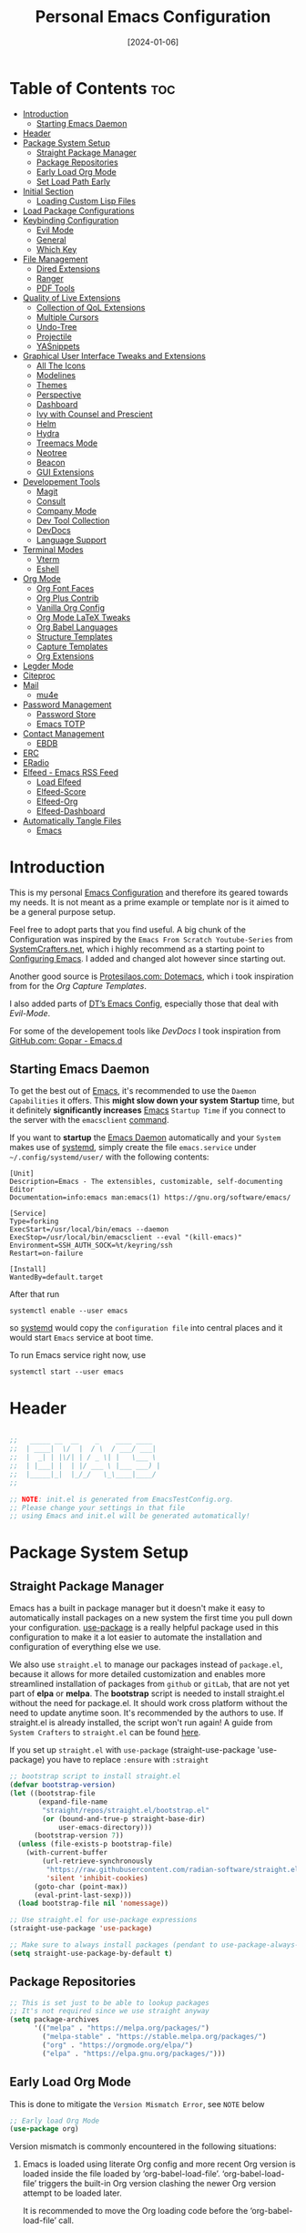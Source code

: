 # -*- ispell-local-dictionary: "british"; -*-
#+TITLE: Personal Emacs Configuration
#+DATE:  [2024-01-06]
#+DESCRIPTION: This configuration is organized into subdirectories, which makes it easier to enable or disable large parts of it
#+PROPERTY: header-args:emacs-lisp :tangle ../C01_EmacsConfiguration/.emacs.d/init.el :mkdirp yes
#+STARTUP: hideblocks show2levels
#+OPTIONS:  toc:2
#+auto_tangle: t

* Table of Contents                                                     :toc:
- [[#introduction][Introduction]]
  - [[#starting-emacs-daemon][Starting Emacs Daemon]]
- [[#header][Header]]
- [[#package-system-setup][Package System Setup]]
  - [[#straight-package-manager][Straight Package Manager]]
  - [[#package-repositories][Package Repositories]]
  - [[#early-load-org-mode][Early Load Org Mode]]
  - [[#set-load-path-early][Set Load Path Early]]
- [[#initial-section][Initial Section]]
  - [[#loading-custom-lisp-files][Loading Custom Lisp Files]]
- [[#load-package-configurations][Load Package Configurations]]
- [[#keybinding-configuration][Keybinding Configuration]]
  - [[#evil-mode][Evil Mode]]
  - [[#general][General]]
  - [[#which-key][Which Key]]
- [[#file-management][File Management]]
  - [[#dired-extensions][Dired Extensions]]
  - [[#ranger][Ranger]]
  - [[#pdf-tools][PDF Tools]]
- [[#quality-of-live-extensions][Quality of Live Extensions]]
  - [[#collection-of-qol-extensions][Collection of QoL Extensions]]
  - [[#multiple-cursors][Multiple Cursors]]
  - [[#undo-tree][Undo-Tree]]
  - [[#projectile][Projectile]]
  - [[#yasnippets][YASnippets]]
- [[#graphical-user-interface-tweaks-and-extensions][Graphical User Interface Tweaks and Extensions]]
  - [[#all-the-icons][All The Icons]]
  - [[#modelines][Modelines]]
  - [[#themes][Themes]]
  - [[#perspective][Perspective]]
  - [[#dashboard][Dashboard]]
  - [[#ivy-with-counsel-and-prescient][Ivy with Counsel and Prescient]]
  - [[#helm][Helm]]
  - [[#hydra][Hydra]]
  - [[#treemacs-mode][Treemacs Mode]]
  - [[#neotree][Neotree]]
  - [[#beacon][Beacon]]
  - [[#gui-extensions][GUI Extensions]]
- [[#developement-tools][Developement Tools]]
  - [[#magit][Magit]]
  - [[#consult][Consult]]
  - [[#company-mode][Company Mode]]
  - [[#dev-tool-collection][Dev Tool Collection]]
  - [[#devdocs][DevDocs]]
  - [[#language-support][Language Support]]
- [[#terminal-modes][Terminal Modes]]
  - [[#vterm][Vterm]]
  - [[#eshell][Eshell]]
- [[#org-mode][Org Mode]]
  - [[#org-font-faces][Org Font Faces]]
  - [[#org-plus-contrib][Org Plus Contrib]]
  - [[#vanilla-org-config][Vanilla Org Config]]
  - [[#org-mode-latex-tweaks][Org Mode LaTeX Tweaks]]
  - [[#org-babel-languages][Org Babel Languages]]
  - [[#structure-templates][Structure Templates]]
  - [[#capture-templates][Capture Templates]]
  - [[#org-extensions][Org Extensions]]
- [[#legder-mode][Legder Mode]]
- [[#citeproc][Citeproc]]
- [[#mail][Mail]]
  - [[#mu4e][mu4e]]
- [[#password-management][Password Management]]
  - [[#password-store][Password Store]]
  - [[#emacs-totp][Emacs TOTP]]
- [[#contact-management][Contact Management]]
  - [[#ebdb][EBDB]]
- [[#erc][ERC]]
- [[#eradio][ERadio]]
- [[#elfeed---emacs-rss-feed][Elfeed - Emacs RSS Feed]]
  - [[#load-elfeed][Load Elfeed]]
  - [[#elfeed-score][Elfeed-Score]]
  - [[#elfeed-org][Elfeed-Org]]
  - [[#elfeed-dashboard][Elfeed-Dashboard]]
- [[#automatically-tangle-files][Automatically Tangle Files]]
  - [[#emacs][Emacs]]

* Introduction

This is my personal [[id:3cf0fa83-18b3-4206-a109-f4606a94b8c1][Emacs Configuration]] and therefore its geared towards my needs.
It is not meant as a prime example or template nor is it aimed to be a general purpose setup.

Feel free to adopt parts that you find useful.
A big chunk of the Configuration was inspired by the ~Emacs From Scratch Youtube-Series~ from [[https://systemcrafters.net/emacs-from-scratch/][SystemCrafters.net]], which i highly recommend as a starting point to [[id:3cf0fa83-18b3-4206-a109-f4606a94b8c1][Configuring Emacs]]. I added and changed alot however since starting out.

Another good source is [[https://protesilaos.com/emacs/dotemacs][Protesilaos.com: Dotemacs]], which i took inspiration from for the [[*Capture Templates][Org Capture Templates]].

I also added parts of [[https://gitlab.com/dwt1/dotfiles/-/blob/master/.config/emacs/config.org][DT’s Emacs Config]], especially those that deal with [[*Evil Mode][Evil-Mode]].

For some of the developement tools like [[*DevDocs][DevDocs]] I took inspiration from [[https://github.com/gopar/.emacs.d][GitHub.com: Gopar - Emacs.d]] 

** Starting Emacs Daemon

To get the best out of [[id:3cf0fa83-18b3-4206-a109-f4606a94b8c1][Emacs]], it's recommended to use the ~Daemon Capabilities~ it offers. This *might slow down your system Startup* time, but it definitely *significantly increases* [[id:3cf0fa83-18b3-4206-a109-f4606a94b8c1][Emacs]] ~Startup Time~ if you connect to the server with the =emacsclient= [[id:bf9b9431-2e38-411a-904f-c5b0c913520d][command]].

If you want to *startup* the [[id:0e90f8b7-dd79-42fd-928f-c6b2ff4a63a2][Emacs Daemon]] automatically and your ~System~ makes use of [[id:c0a74747-b48a-49a4-ae88-a612f27a3b28][systemd]], simply create the file =emacs.service= under =~/.config/systemd/user/= with the following contents:
#+begin_src shell
  [Unit]
  Description=Emacs - The extensibles, customizable, self-documenting Editor
  Documentation=info:emacs man:emacs(1) https://gnu.org/software/emacs/

  [Service]
  Type=forking
  ExecStart=/usr/local/bin/emacs --daemon
  ExecStop=/usr/local/bin/emacsclient --eval "(kill-emacs)"
  Environment=SSH_AUTH_SOCK=%t/keyring/ssh
  Restart=on-failure

  [Install]
  WantedBy=default.target
#+end_src

After that run

#+begin_src shell
  systemctl enable --user emacs
#+end_src

so [[id:c0a74747-b48a-49a4-ae88-a612f27a3b28][systemd]] would copy the ~configuration file~ into central places and it would start ~Emacs~ service at boot time.

To run Emacs service right now, use

#+begin_src shell
  systemctl start --user emacs
#+end_src

* Header
#+begin_src emacs-lisp

  ;;   _____ __  __    _    ____ ____  
  ;;  | ____|  \/  |  / \  / ___/ ___| 
  ;;  |  _| | |\/| | / _ \| |   \___ \ 
  ;;  | |___| |  | |/ ___ \ |___ ___) |
  ;;  |_____|_|  |_/_/   \_\____|____/ 
  ;;                                   

  ;; NOTE: init.el is generated from EmacsTestConfig.org.
  ;; Please change your settings in that file
  ;; using Emacs and init.el will be generated automatically!

#+end_src
* Package System Setup
** Straight Package Manager
Emacs has a built in package manager but it doesn't make it easy to automatically install packages on a new system the first time you pull down your configuration.  [[https://github.com/jwiegley/use-package][use-package]] is a really helpful package used in this configuration to make it a lot easier to automate the installation and configuration of everything else we use.

We also use ~straight.el~ to manage our packages instead of ~package.el~, because it allows for more detailed customization and enables more streamlined installation of packages from ~github~ or ~gitLab~, that are not yet part of *elpa* or *melpa*.
The *bootstrap* script is needed to install straight.el without the need for package.el. It should work cross platform without the need to update anytime soon. It's recommended by the authors to use. If straight.el is already installed, the script won't run again!
A guide from ~System Crafters~ to =straight.el= can be found [[https://systemcrafters.cc/advanced-package-management/using-straight-el/][here]].

If you set up ~straight.el~ with ~use-package~ (straight-use-package 'use-package) you have to replace =:ensure= with =:straight=

#+begin_src emacs-lisp
  ;; bootstrap script to install straight.el
  (defvar bootstrap-version)
  (let ((bootstrap-file
         (expand-file-name
          "straight/repos/straight.el/bootstrap.el"
          (or (bound-and-true-p straight-base-dir)
              user-emacs-directory)))
        (bootstrap-version 7))
    (unless (file-exists-p bootstrap-file)
      (with-current-buffer
          (url-retrieve-synchronously
           "https://raw.githubusercontent.com/radian-software/straight.el/develop/install.el"
           'silent 'inhibit-cookies)
        (goto-char (point-max))
        (eval-print-last-sexp)))
    (load bootstrap-file nil 'nomessage))

  ;; Use straight.el for use-package expressions
  (straight-use-package 'use-package)

  ;; Make sure to always install packages (pendant to use-package-always-ensure)
  (setq straight-use-package-by-default t)

#+end_src
** Package Repositories

#+begin_src emacs-lisp
  ;; This is set just to be able to lookup packages
  ;; It's not required since we use straight anyway
  (setq package-archives
        '(("melpa" . "https://melpa.org/packages/")
          ("melpa-stable" . "https://stable.melpa.org/packages/")
          ("org" . "https://orgmode.org/elpa/")
          ("elpa" . "https://elpa.gnu.org/packages/")))

#+end_src
** Early Load Org Mode
This is done to mitigate the ~Version Mismatch Error~, see ~NOTE~ below
#+begin_src emacs-lisp
    ;; Early load Org Mode
    (use-package org)

#+end_src
:NOTE:
Version mismatch is commonly encountered in the following situations:

1. Emacs is loaded using literate Org config and more recent Org
   version is loaded inside the file loaded by ‘org-babel-load-file’.
   ‘org-babel-load-file’ triggers the built-in Org version clashing
   the newer Org version attempt to be loaded later.

   It is recommended to move the Org loading code before the
   ‘org-babel-load-file’ call.

2. New Org version is loaded manually by setting ‘load-path’, but some
   other package depending on Org is loaded before the ‘load-path’ is
   configured.
   This "other package" is triggering built-in Org version, again
   causing the version mismatch.

   It is recommended to set ‘load-path’ as early in the config as
   possible.

3. New Org version is loaded using straight.el package manager and
   other package depending on Org is loaded before straight triggers
   loading of the newer Org version.

   It is recommended to put

    (straight-use-package 'org)

   early in the config.  Ideally, right after the straight.el
   bootstrap.  Moving ‘use-package’ :straight declaration may not be
   sufficient if the corresponding ‘use-package’ statement is
   deferring the loading.
:END:
** Set Load Path Early
#+begin_src emacs-lisp
  ;; Set mu4e directory path
  (if (file-directory-p "~/Projects/Programs/github-gitlab/mu/build/mu4e")
	  (setq pet/mu4e-load-path "~/Projects/Programs/github-gitlab/mu/build/mu4e")
	(if (file-directory-p "/usr/share/emacs/site-lisp/mu4e")
	(setq pet/mu4e-load-path "/usr/share/emacs/site-lisp/mu4e")
	  (if (file-directory-p "/usr/share/emacs/site-lisp/mu/mu4e")
	  (setq pet/mu4e-load-path "/usr/share/emacs/site-lisp/mu/mu4e")
	(if (file-directory-p "/usr/local/share/emacs/site-lisp/mu4e")
		(setq pet/mu4e-load-path "/usr/local/share/emacs/site-lisp/mu4e")
	  (if (file-directory-p "/usr/local/share/emacs/site-lisp/mu/mu4e")
		  (setq pet/mu4e-load-path "/usr/local/share/emacs/site-lisp/mu/mu4e")
		nil)))))

  ;; Add mu4e load path
  (if (boundp 'pet/mu4e-load-path)
	  (add-to-list 'load-path pet/mu4e-load-path)
	nil)

#+end_src
* Initial Section
** Loading Custom Lisp Files
#+begin_src emacs-lisp
  ;; Load Functions
  (when (file-exists-p "~/.dotfiles/C01_EmacsConfiguration/lisp/functions.el")
    (load "~/.dotfiles/C01_EmacsConfiguration/lisp/functions.el"))

  ;; Load Variables
  (pet/load-file "~/.dotfiles/C01_EmacsConfiguration/lisp/variables.el")

  ;; Load Basic UI
  (pet/load-file (concat pet/dotfiles-emacsconfig-dir "lisp/basic_ui.el"))

  ;; Load Basic QoL Adjustments
  (pet/load-file (concat pet/dotfiles-emacsconfig-dir "lisp/basic_qol.el"))

  ;; Load Basic QoL Adjustments
  (setq pet/ledger-categories '())  ;; incase the file can’t be loaded
  (pet/load-file "~/.dotfiles-private/Configurations/EmacsPrivateVariables.el")

#+end_src
* Load Package Configurations
#+begin_src emacs-lisp
  (cl-loop for config in
  		 ;; Load Evil Configuration
           '("package_configs/evil_config.el"

  		   ;; Load General Configuration adjusted for Evil
  		   "package_configs/general_evil_config.el"
  		   ;; Load General Leader Keys after General init
  		   "package_configs/general_leader_keys.el"

  		   ;; ;; Load General Configuration for standard Emacs
  		   ;; "package_configs/general_standard_config.el"
  		   ;; ;; Load General Leader Keys after General init
  		   ;; "package_configs/general_leader_keys.el"

  		   ;; Load Which Key Configuration
  		   "package_configs/which_key_config.el"

  		   ;; Load Dired Extensions Configuration
  		   "package_configs/dired_extensions_config.el"

  		   ;; ;; Load Ranger Configuration
  		   ;; "package_configs/ranger_config.el"

  		   ;; Load PDF-Tools Configuration
  		   "package_configs/pdf_tools_config.el"

  		   ;; Load All The Icons Configuration
  		   "package_configs/all_the_icons_config.el"

  		   ;; Load Doom Modeline Configuration
  		   "package_configs/modeline_config.el"

  		   ;; Load Themes Configuration
  		   "package_configs/themes_config.el"

  		   ;; Load QoL Extensions Collection Configuration
  		   "package_configs/qol_collection_config.el"

  		   ;; Load Projectile Configuration
  		   "package_configs/projectile_config.el"

  		   ;; ;; Load Undo-Tree Configuration
  		   ;; "package_configs/undo_tree_config.el"

  		   ;; ;; Load Multiple Cursors Configuration
  		   ;; "package_configs/multiple_cursors_config.el"

  		   ;; Load Yasnippets Configuration
  		   "package_configs/yasnippets_config.el"

  		   ;; Load Dashboard Configuration
  		   "package_configs/dashboard_config.el"

  		   ;; ;; Load Beacon Configuration
  		   ;; "package_configs/beacon_config.el"

  		   ;; Load GUI Extensions Collection
  		   "package_configs/gui_extensions_config.el"

  		   ;; Load Ivy (and Counsel) Configuration
  		   "package_configs/ivy_config.el"

  		   ;; ;; Load Helm Configuration
  		   ;; "package_configs/helm_config.el"

  		   ;; Load Perspective Configuration
  		   "package_configs/perspective_config.el"

  		   ;; Load Treemacs Configuration
  		   "package_configs/treemacs_config.el"

  		   ;; ;; Load Neotree Configuration
  		   ;; "package_configs/neotree_config.el"

  		   ;; ;; Load Hydra Configuration
  		   ;; "package_configs/hydra_config.el"

  		   ;; Load Org Configuration
  		   "package_configs/org_config.el"

  		   ;; Load Ledger Mode Configuration
  		   "package_configs/ledger_mode_config.el"

  		   ;; Load Vterm Mode Configuration
  		   "package_configs/vterm_config.el"

  		   ;; Load EShell Mode Configuration
  		   "package_configs/eshell_config.el"

  		   ;; Load Magit Configuration
  		   "package_configs/magit_config.el"

  		   ;; Load Developement Tools Collection Configuration
  		   "package_configs/dev_tools_collection_config.el"

  		   ;; ;; Load Company Configuration
  		   ;; "package_configs/company_config.el"

  		   ;; ;; Load Consult Configuration
  		   ;; "package_configs/consult_config.el"

  		   ;; Load Traditional Language Modes
  		   "package_configs/language_modes_config.el"

  		   ;; Load Tree-Sitter Language Modes
  		   "package_configs/language_ts_modes_config.el"

  		   ;; ;; Load LSP Mode Configuration
  		   ;; "package_configs/lsp_mode_config.el"

  		   ;; Load Eglo Configuration
  		   "package_configs/eglot_config.el"

  		   ;; Load Eglo Configuration
  		   "package_configs/devdocs_config.el"
  		   
  		   ;; ;; Load Citeproc Configuration
  		   ;; "package_configs/citeproc_config.el"

  		   ;; Load mu4e Configuration
  		   "package_configs/mu4e_config.el"

  		   ;; ;; Load Password Store Configuration
  		   ;; "package_configs/password_store_config.el"

  		   ;; Load TOTP Configuration
  		   "package_configs/totp_config.el"

  		   ;; ;; Load EBDB Configuration
  		   ;; "package_configs/ebdb_config.el"

  		   ;; Load Elfeed Configuration
  		   "package_configs/elfeed_config.el"

  		   ;; Load ERC Configuration
  		   "package_configs/erc_config.el"

  		   ;; Load ERadio Configuration
             "package_configs/eradio_config.el")
           do
           (pet/load-file (concat user-emacs-directory config)))

#+end_src
* Keybinding Configuration
** Evil Mode
:PROPERTIES:
:header-args:emacs-lisp: :tangle ../C01_EmacsConfiguration/.emacs.d/package_configs/evil_config.el :mkdirp yes
:END:

Let's bring [[id:8212a283-520d-495c-86ee-fc47d1a00363][Vi]] to [[id:3cf0fa83-18b3-4206-a109-f4606a94b8c1][Emacs]]
[[https://github.com/emacs-evil/evil][GitHub.com - Evil]]
#+begin_src emacs-lisp
  ;; Bring Vi to Emacs
  (use-package evil
    :init  ;; Tweak Evil before loading
    (setq evil-want-integration t)
    (setq evil-want-keybinding nil)
    (setq evil-vsplit-window-right t)
    (setq evil-split-window-below t)
    (setq evil-undo-system 'undo-redo)  ;; Adds vim-like C-r redo functionality
    (evil-mode))

  ;; Using RETURN to follow links in Org/Evil 
  ;; Unmap keys in 'evil-maps if not done, (setq org-return-follows-link t) will not work
  (with-eval-after-load 'evil-maps
    (define-key evil-motion-state-map (kbd "SPC") nil)
    (define-key evil-motion-state-map (kbd "RET") nil)
    (define-key evil-motion-state-map (kbd "TAB") nil))
  ;; Setting RETURN key in org-mode to follow links
  (setq org-return-follows-link  t)

#+end_src
*** Evil Collection

[[https://github.com/emacs-evil/evil-collection][Evil-Collection]] adds ~Evil~ support for a bunch of package and modes that don't work well with ~Evil~ by default.
If you want to enable all default modes supported by ~Evil-Collection~, simply run =evil-collection-init=.
You can however specify a list of modes to enable first by modifying the =evil-collection-mode-list= Variable.
Look at the GitHub Source Repo for more info.
#+begin_src emacs-lisp
  ;; Enable Evil in more Modes
  (use-package evil-collection
    :after evil
    :config
    ;; Do not uncomment this unless you want to specify each and every mode
    ;; that evil-collection should works with.  The following line is here 
    ;; for documentation purposes in case you need it.  
    ;; (setq evil-collection-mode-list '(calendar dashboard dired ediff info magit ibuffer))
    (add-to-list 'evil-collection-mode-list 'help) ;; evilify help mode
    (evil-collection-init))

#+end_src
*** Evil Escape

[[https://github.com/syl20bnr/evil-escape][Evil-Escape]]
#+begin_src emacs-lisp :tangle no
  (use-package evil-escape
    :config
    (setq evil-escape-unordered-key-sequence t)
    (setq-default evil-escape-key-sequence "jk")
    ;; (add-to-list evil-escape-enable-only-for-major-mode 'prog-mode)
    ;; (add-to list evil-escape-excluded-major-modes 'erc-mode)
    (setq-default evil-escape-delay 0.2))

#+end_src
*** Evil Tutor

[[https://github.com/syl20bnr/evil-tutor][Evil-Tutor]] brings the famous ~VimTutor~ to [[id:3cf0fa83-18b3-4206-a109-f4606a94b8c1][Emacs]] and adapts it for ~Evil~
#+begin_src emacs-lisp
  ;; Bring the classic vimtutor to Emacs
  (use-package evil-tutor)
  
#+end_src
** General
[[https://github.com/noctuid/general.el][general.el]] is used for easy keybinding configuration that integrates well with =which-key=.
*** Standard Emacs Version
:PROPERTIES:
:header-args:emacs-lisp: :tangle ../C01_EmacsConfiguration/.emacs.d/package_configs/general_standard_config.el :mkdirp yes
:END:
This version specifies =C-.= as ~leader key~
#+begin_src emacs-lisp
  ;; Setup general for easier key config
  (use-package general
    :config
    (general-create-definer pet/leader-keys
     :states '(normal insert visual emacs) 
     :prefix "C-." ;; leader key
     :global-prefix "C-.") ;; access leader in insert mode
    )
    
#+end_src
*** Evil Version
:PROPERTIES:
:header-args:emacs-lisp: :tangle ../C01_EmacsConfiguration/.emacs.d/package_configs/general_evil_config.el :mkdirp yes
:END:

This version specifies =SPC= instead of =C-.= as ~leader key~
#+begin_src emacs-lisp
  ;; Setup general for easier key config
  (use-package general
    :config
    ;; Enable evil mode integration
    (general-evil-setup)
    
    (general-create-definer pet/leader-keys
      :states '(normal insert visual emacs) 
      :prefix "SPC" ;; leader key
      :global-prefix "M-SPC") ;; access leader in insert mode

    ;; `kj` to get to normal mode
    (general-imap "k"
      (general-key-dispatch 'self-insert-command
        :timeout 0.25
        "j" 'evil-normal-state))
    ;; `jk` to get to normal mode
    (general-imap "j"
      (general-key-dispatch 'self-insert-command
        :timeout 0.25
        "k" 'evil-normal-state))
    
    (pet/leader-keys
      ;; Toggles - Modes
      "tmvi"   '(evil-mode :which-key "Evil Mode")))

#+end_src
*** Leader Keys
:PROPERTIES:
:header-args:emacs-lisp: :tangle ../C01_EmacsConfiguration/.emacs.d/package_configs/general_leader_keys.el :mkdirp yes
:END:

#+begin_src emacs-lisp
  ;; Set Leader Keys
  (pet/leader-keys

    ;; Layouts
    "l"     '(:ignore t :which-key "Layout")
    "lw"    '(winner-undo :which-key "Winner Undo")


    ;; Authentication
    "a"     '(:ignore t :which-key "Authentification")


    ;; Bookmarks
    "b"     '(:ignore t :which-key "Bookmarks")
    "bs"    '(bookmark-set :which-key "Set Bookmark")
    "bl"    '(bookmark-bmenu-list :which-key "Bookmark List")
    "bt"    '(pet/current-tab-name :which-key "Current Tab Name")
    "bw"    '(webjump :which-key "Webjump to bookmark")

    ;; Calculator
    "c"   '(calc :which-key "Calculator")

    ;; Editing Tools
    "e"     '(:ignore t :which-key "Editing Tools")
    "ea"    'add-file-local-variable-prop-line
    ;; Letters
    "el"    '(:ignore t :which-key "Letters")
    "elM-u" 'upcase-initials
    "elC-uM-u" 'upcase-initials-region
    ;; Tabs
    "et"    '(untabify
      		:which-key "Untabify")
    "er"    '(regexp-builder
      		:which-key "Regexp Builder")


    ;; Files
    "f"     '(:ignore t :which-key "Files")
    "fR"    'recentf-open-files


    ;; Org Mode related
    "o"     '(:ignore t :which-key "Org Mode")


    ;; Toggles
    "t"     '(:ignore t :which-key "Toggles")
    "tc"    'world-clock
    "tt"    '(counsel-load-theme
      		:which-key "Choose Theme")
    ;; Toggles - Highlighting
    "th"    '(:ignore t :which-key "Highlighting")
    ;; Toggles - Highlighting - Colors
    "thc"   '(:ignore t :which-key "Colors")
    "thcr"  '(pet/syntax-color-rgb
      		:which-key "RGB")
    "thch"  '(pet/syntax-color-hsv
      		:which-key "HSV")
    ;; Toggles - Language Server
    "tl"    '(:ignore t :which-key "LSP") 
    "tls"   '(eglot :which-key "Start LSP with Eglot")
    ;; Toggles - Modes
    "tm"    '(:ignore t :which-key "Modes")
    "tmv"   '(:ignore t :which-key "Modes with v..")
    "tmvl"  '(visual-line-mode :which-key "Visual Line Mode")
    "tmh"   '(hl-line-mode :which-key "Highlight Line Mode")
    "tmw"   '(whitespace-mode :which-key "Whitspace Mode")
    "tmu"   '(undo-tree-mode :which-key "Undo-Tree Mode")
    "tmo"   '(org-mode :which-key "Org Mode")
    "tmf"   '(origami-mode :which-key "Origami Mode")
    "tmf"   '(follow-mode :which-key "Follow Mode")
    "tme"   '(emojify-mode :which-key "Emojify Mode")
    "tms"   '(scroll-all-mode :which-key "Scroll All Mode")

    ;; Tools
    "T"       '(:ignore t :which-key "Tools")

    ;; Tools - Dictionary
    "Td"      '(:ignore t :which-key "Dictionary")
    "Tdd"     '(dictionary :which-key "Open Dictionary")
    "Tdl"     '(dictionary-lookup-definition :which-key "Lookup Definition")
    "Tdm"     '(dictionary-match-words :which-key "Match Words")
    "Tds"     '(dictionary-search :which-key "Search Dictionary"))

#+end_src
*** Elisp Leader Keys
#+begin_src emacs-lisp
  (pet/leader-keys
	"E"   '(:ignore t :which-key "eval")
	"Eb"  '(eval-buffer :which-key "eval buffer"))

  (pet/leader-keys
	:keymaps '(visual)
	"Er" '(eval-region :which-key "eval region"))
  
#+end_src
** Which Key
:PROPERTIES:
:header-args:emacs-lisp: :tangle ../C01_EmacsConfiguration/.emacs.d/package_configs/which_key_config.el :mkdirp yes
:END:

[[https://github.com/justbur/emacs-which-key][which-key]] is a useful UI panel that appears when you start pressing any key binding in [[id:3cf0fa83-18b3-4206-a109-f4606a94b8c1][Emacs]] to offer you all possible completions for the prefix.  For example, if you press =C-c= (hold control and press the letter =c=), a panel will appear at the bottom of the frame displaying all of the bindings under that prefix and which command they run.  This is very useful for learning the possible key bindings in the mode of your current buffer.
#+begin_src emacs-lisp
  ;; Load which-key
  ;; Loads a more helpful UI Completion buffer 
  (use-package which-key
  :init (which-key-mode)
  :diminish which-key-mode
  :config
  (setq which-key-idle-delay 1
        which-key-side-window-location 'bottom  ;; Bottom is default
        which-key-sort-order #'which-key-key-order-alpha
        which-key-sort-uppercase-first nil
        which-key-add-column-padding 1
        which-key-max-display-columns nil
        ;; which-key-min-display-lines 6
        which-key-side-window-slot -10
        which-key-side-window-max-height 0.25
        which-key-max-description-length 25
        which-key-allow-imprecise-window-fit t
        which-key-separator " →  "))

#+end_src
* File Management
** Dired Extensions
:PROPERTIES:
:header-args:emacs-lisp: :tangle ../C01_EmacsConfiguration/.emacs.d/package_configs/dired_extensions_config.el :mkdirp yes
:END:
*** Dired Open

=dired-open= is part of [[https://github.com/Fuco1/dired-hacks][Dired Hacks]]. Enables opening files with external apps directly.
#+begin_src emacs-lisp
  ;; Use dired-open to launch external apps 
  (use-package dired-open)
  ;; open .png files in 'sxiv' and .mp4 files to open in 'mpv'
  ;; open .pdf in 'zahtura'
  (setq dired-open-extensions '(("gif" . "sxiv")
				("jpg" . "sxiv")
				("png" . "sxiv")
				("svg" . "sxiv")
				("mkv" . "mpv")
				("mp4" . "mpv")
				;; ("pdf" . "zathura") not needed with pdf-tools
				))

#+end_src
*** Dired Filter

=dired-filter= is part of [[https://github.com/Fuco1/dired-hacks][Dired Hacks]]. Add Filters to [[id:459e7903-23b0-4716-a08c-6a4b8f80f2db][Dired]] Buffer.
#+begin_src emacs-lisp
  ;; Add Filters by file extension to dired buffer
  (use-package dired-filter)
  
#+end_src
*** Dired Preview

[[https://github.com/protesilaos/dired-preview][Dired-Preview]] is a minor mode that adds a preview window to ~Dired~.
It overs the same functionality as [[https://github.com/asok/peep-dired][Peep-Dired]], which is now an archived Project.
#+begin_src emacs-lisp
  ;; Add a Preview Window to Dired
  (use-package dired-preview
    :after dired
    :hook (evil-normalize-keymaps . dired-preview-hook)
    :config
    ;; Enable `dired-preview-mode' in globally:
    (dired-preview-global-mode 1)
    (setq dired-preview-delay 0.8)
    (setq dired-preview-max-size (expt 2 20))
    (setq dired-preview-ignored-extensions-regexp  ;; Show no preview for certain file types
          (concat "\\."
                  "\\(mkv\\|webm\\|mp4\\|mp3\\|ogg\\|m4a"
                  "\\|gz\\|zst\\|tar\\|xz\\|rar\\|zip"
                  "\\|iso\\|epub\\|pdf\\)"))
    (evil-define-key 'normal dired-mode-map (kbd "h") 'dired-up-directory)
    (evil-define-key 'normal dired-mode-map (kbd "l") 'dired-open-file) ; use dired-find-file instead if not using dired-open package
    )

#+end_src
** Ranger
:PROPERTIES:
:header-args:emacs-lisp: :tangle ../C01_EmacsConfiguration/.emacs.d/package_configs/ranger_config.el :mkdirp yes
:END:

[[https://github.com/ralesi/ranger.el][Ranger]] is a feature rich substitution for dired.
It is inspired by the the VIM plugin ranger.
#+begin_src emacs-lisp
  ;; Add Ranger Directory Explorer
  (use-package ranger
    :config
    ;; I don't want ranger to be the default
    (setq ranger-override-dired-mode nil)
    ;; Enable Image preview
    (setq ranger-show-literal nil)
    ;; Set Max Preview Size to 50MB
    ;; !!careful, this can really slow down your machine!!
    (setq ranger-max-preview-size 50)
    ;; Don't preview video/audio files
    (setq ranger-excluded-extensions ' ("mkv" "iso" "mp4" "mp3"))
    (pet/leader-keys
      "tmr"  '(ranger-mode :which-key "Ranger Mode")))
  
#+end_src
** PDF Tools
:PROPERTIES:
:header-args:emacs-lisp: :tangle ../C01_EmacsConfiguration/.emacs.d/package_configs/pdf_tools_config.el :mkdirp yes
:END:

Added [[https://github.com/vedang/pdf-tools][PDF Tools]] to replace ~DocView~.
There's also a [[https://pdftools.wiki/][wiki]] for it.
#+begin_src emacs-lisp
  ;; Load PDF Tools to replace DocView
  (use-package pdf-tools
    :defer t
    :commands (pdf-loader-install)
    :mode "\\.pdf\\'"
    :bind (:map pdf-view-mode-map
                ("j" . pdf-view-next-line-or-next-page)
                ("k" . pdf-view-previous-line-or-previous-page))
    :init
    ;; Install PDF Tools in all buffers
    (pdf-loader-install)
    :config (add-to-list 'revert-without-query ".pdf")

    ;; Disable linum mode in PDF Tools
    (add-hook 'pdf-view-mode-hook #'(lambda () (interactive) (display-line-numbers-mode -1)))
    (pet/leader-keys
      ;; Toggles - Modes
      "tmp"   '(pdf-view-mode :which-key "PDF View Mode")))

#+end_src
* Quality of Live Extensions
** Collection of QoL Extensions
:PROPERTIES:
:header-args:emacs-lisp: :tangle ../C01_EmacsConfiguration/.emacs.d/package_configs/qol_collection_config.el :mkdirp yes
:END:
*** Executable Path Setup
~Exec Path from Shell~ is an [[id:3cf0fa83-18b3-4206-a109-f4606a94b8c1][Emacs]] [[id:1c44cf3c-6549-4e70-a3fd-491df7996dd5][Package]] that reads [[id:eb3164fe-2397-446a-8953-22356f3408db][Environment Variables]] from ~Bash~ or ~ZSH~.
Information can be found here: [[https://github.com/purcell/exec-path-from-shell][GitHub.com: Purcell - Exec Path from Shell]]
#+begin_src emacs-lisp
  ;; Package to setup Path Variable (and more) in Emacs
  (use-package exec-path-from-shell
    :config
    ;; Load binary directories like =.cargo/bin/= and =.local/bin= on Linux and OS X
    (when (memq window-system '(mac ns x))
    (exec-path-from-shell-initialize)))

  ;; ;; Read Path from Shell Setup when Emacs Server is launched through SystemD
  ;; (when (daemonp)
  ;;   (exec-path-from-shell-initialize))

  ;; Copy values of other Environment Variables
  ;; (dolist (var '("SSH_AUTH_SOCK" "SSH_AGENT_PID" "GPG_AGENT_INFO" "LANG" "LC_CTYPE" "NIX_SSL_CERT_FILE" "NIX_PATH"))
  ;;   (add-to-list 'exec-path-from-shell-variables var))

#+end_src
*** Easier Commenting

If you want to make ~commenting~ easier, the following package is very helpful. Despite the name, it is not only restricted to =evil-mode=
#+begin_src emacs-lisp
  ;; Easier Commenting, not just for evil-mode
  (use-package evil-nerd-commenter
    :bind ("M-/" . evilnc-comment-or-uncomment-lines))
  
#+end_src
*** Short Man Pages

The [[https://github.com/tldr-pages/tldr][tldr-pages]] project is a collection of community-maintained help pages for command-line tools, that aims to be a simpler, more approachable complement to traditional ~man pages~.
[[https://github.com/kuanyui/tldr.el][TLDR.el]] is a package that adds these packages to [[id:3cf0fa83-18b3-4206-a109-f4606a94b8c1][Emacs]]
#+begin_src emacs-lisp
  ;; Add TLDR Version of Man Pageship
  (use-package tldr)
  
#+end_src
*** Helpful Help Commands

[[https://github.com/Wilfred/helpful][Helpful]] adds a lot of very helpful (get it?) information to Emacs' =describe-= command buffers.  For example, if you use =describe-function=, you will not only get the documentation about the function, you will also see the source code of the function and where it gets used in other places in the [[id:3cf0fa83-18b3-4206-a109-f4606a94b8c1][Emacs]] configuration. It is very useful for figuring out how things work in [[id:3cf0fa83-18b3-4206-a109-f4606a94b8c1][Emacs]].
#+begin_src emacs-lisp
  ;; Use Helpful to get a better help buffer
  (use-package helpful
    :custom
    (counsel-describe-function-function
     #'helpful-callable)
    (counsel-describe-variable-function
     #'helpful-variable)
    :bind
    ([remap describe-function] . helpful-function)
    ([remap describe-symbol] . helpful-symbol)
    ([remap describe-command] . helpful-command)
    ([remap describe-variable] . helpful-variable)
    ([remap describe-key] . helpful-key))

#+end_src
*** Drag Stuff

[[https://github.com/rejeep/drag-stuff.el][Drag Stuff]] is a ~minor mode~ for [[id:3cf0fa83-18b3-4206-a109-f4606a94b8c1][Emacs]] that makes it possible to drag stuff (words, region, lines) around in Emacs.  When ‘drag-stuff-define-keys’ is enabled, then the following keybindings are set: =M-up=, =M-down=, =M-left=, and =M-right=.
#+begin_src emacs-lisp
  ;; Add Drag Stuff Mode
  (use-package drag-stuff
    :init
    (drag-stuff-global-mode 1)
    (drag-stuff-define-keys)
    (evil-define-key 'visual drag-stuff-mode-map (kbd "K") 'drag-stuff-up)
    (evil-define-key 'visual drag-stuff-mode-map (kbd "J") 'drag-stuff-down)
    (evil-define-key 'visual drag-stuff-mode-map (kbd "H") 'drag-stuff-left)
    (evil-define-key 'visual drag-stuff-mode-map (kbd "L") 'drag-stuff-right)

    (pet/leader-keys
  	"tmd" '(drag-stuff-mode :wk "Drag Stuff Mode")))

#+end_src
*** Sudo-Edit

[[https://github.com/nflath/sudo-edit][sudo-edit]] gives us the ability to open files with sudo privileges or switch over to editing with sudo privileges if we initially opened the file without such privileges.
#+begin_src emacs-lisp :tangle no
  ;; Easily go into sudo mode
  (use-package sudo-edit)

#+end_src
** Multiple Cursors
:PROPERTIES:
:header-args:emacs-lisp: :tangle ../C01_EmacsConfiguration/.emacs.d/package_configs/multiple_cursors_config.el :mkdirp yes
:END:

~Multiple Cursors~ are a part of most *modern editors*.
Obviously [[id:3cf0fa83-18b3-4206-a109-f4606a94b8c1][Emacs]] has a package for that too:
#+begin_src emacs-lisp
  ;; Multiple cusors are a must. Make <return> insert a newline; multiple-cursors-mode can still be disabled with C-g.
  (use-package multiple-cursors
    :config
    (setq mc/always-run-for-all 1)
    (global-set-key (kbd "C-S-c C-S-c")
                    'mc/edit-lines)
    (global-set-key (kbd "C-<")
                    'mc/mark-previous-like-this)
    (global-set-key (kbd "C->")
                    'mc/mark-next-like-this)
    (global-set-key (kbd "C-c M-<")
                    'mc/mark-all-like-this)
    (global-set-key (kbd "s-D")
                    'mc/mark-all-dwim)
    (define-key mc/keymap (kbd
                           "<return>") nil))
  
#+end_src
** Undo-Tree
:PROPERTIES:
:header-args:emacs-lisp: :tangle ../C01_EmacsConfiguration/.emacs.d/package_configs/undo_tree_config.el :mkdirp yes
:END:

[[https://gitlab.com/tsc25/undo-tree][Undo-Tree]] is a minor mode that massively enhances the handling of undo/redo in [[id:3cf0fa83-18b3-4206-a109-f4606a94b8c1][Emacs]]
#+begin_src emacs-lisp
  ;; Level up Emacs Undo/Redo
  (use-package undo-tree
    :config
    (global-undo-tree-mode)
    (setq undo-tree-history-directory-alist `(("." . ,(concat pet/dotfiles-emacsconfig-dir "undo-tree/")))))

#+end_src
** Projectile
:PROPERTIES:
:header-args:emacs-lisp: :tangle ../C01_EmacsConfiguration/.emacs.d/package_configs/projectile_config.el :mkdirp yes
:END:
[[https://projectile.mx/][Projectile]] is a project management library for [[id:3cf0fa83-18b3-4206-a109-f4606a94b8c1][Emacs]] which makes it a lot easier to navigate around code projects for various languages.
Many packages integrate with Projectile so it's a good idea to have it installed even if you don't use its commands directly.
It should be noted that many projectile commands seem to not work if you have set =“fish”= as the =“shell-file-name”= for [[id:3cf0fa83-18b3-4206-a109-f4606a94b8c1][Emacs]].

#+begin_src emacs-lisp
  ;; Use Projectile for project management
  (use-package projectile
    :diminish projectile-mode
    :demand t
    :init
    ;; NOTE: Set this to the folder where you keep your Git repos!
    (when (file-directory-p "~/Projects/Programming")
      (setq projectile-project-search-path
            '("~/Projects/Programming")))
    (setq projectile-switch-project-action
          #'projectile-dired)

    ;; Activate Projectile
    (projectile-mode)
    ;; Setup default keybinding for projectile
    :bind-keymap
    ("C-c p" . projectile-command-map)
    :config
    ;; Specify a list of directories and files to ignore by projectile grep
    ;; Can interpret regular expressions
    (cl-loop for file in
             '()
             do
             (add-to-list 'projectile-globally-ignored-files file))
    (cl-loop for directory in
             '("backup")
             do
             (add-to-list 'projectile-globally-ignored-directories directory))

    ;; Add Projectile Functions to User Leader Keys
    (pet/leader-keys
      "p"  '(:ignore t :which-key "projects")
      ;; "pF"  'consult-ripgrep
      "pc"  'projectile-compile-project
      "pd"  'projectile-dired))

#+end_src
** YASnippets
:PROPERTIES:
:header-args:emacs-lisp: :tangle ../C01_EmacsConfiguration/.emacs.d/package_configs/yasnippets_config.el :mkdirp yes
:END:
*** Load Yasnippets

Load ~package~ =yasnippets= (should already come preinstalled, invocation is just to do the configuration).
[[id:296fc3bb-8f64-4615-a8ad-fadb207ee770][Yasnippets]] are an ~extension/improvement~ over the basic [[id:3cf0fa83-18b3-4206-a109-f4606a94b8c1][Emacs]] ~Skeletons~ 
Documentation can be found here: [[https://github.com/joaotavora/yasnippet][GitHub.com: Yasnippet]]
#+begin_src emacs-lisp
  ;; Yasnippets
  (use-package yasnippet
    :init
    ;; save Yasnippet dir
    (setq pet/yasnippet-dir
          (concat pet/dotfiles-emacsconfig-dir
                  "snippets"))

    :config
    ;; Set Yasnippet dir
    (setq yas-snippet-dirs '(pet/yasnippet-dir))

    ;; Activate Yasnippets globally
    (yas-global-mode 1)

    ;; Allow Stacked Expansion (Expansion within Expansion)
    ;; (setq yas-triggers-in-field t)

    ;; Enable snippets being shared between modes
    (add-hook 'yas-minor-mode-hook
              (lambda ()
                (yas-activate-extra-mode
                 'fundamental-mode))))

#+end_src
*** Yasnippet Snippets
#+begin_src emacs-lisp
  ;; Add some predefined snippets
  (use-package yasnippet-snippets
    :defer)

#+end_src
* Graphical User Interface Tweaks and Extensions
** All The Icons
:PROPERTIES:
:header-args:emacs-lisp: :tangle ../C01_EmacsConfiguration/.emacs.d/package_configs/all_the_icons_config.el :mkdirp yes
:END:

[[https://github.com/domtronn/all-the-icons.el][All-The-Icons]]
:NOTE:
The *first time* you load your configuration on a *new machine*, you'll need to run =M-x all-the-icons-install-font= so that mode line icons display correctly.
:END:
#+begin_src emacs-lisp
  ;; Use all-the-icons
  ;; required for doom modeline
  (use-package all-the-icons
    :if (display-graphic-p))

  ;; Adds icons to files and directories in dired           
  (use-package all-the-icons-dired
    :hook
    (dired-mode . all-the-icons-dired-mode))

#+end_src
** Modelines
:PROPERTIES:
:header-args:emacs-lisp: :tangle ../C01_EmacsConfiguration/.emacs.d/package_configs/modeline_config.el :mkdirp yes
:END:
*** Doom Modeline

[[https://github.com/seagle0128/doom-modeline][doom-modeline]] is a very attractive and rich (yet still minimal) mode line configuration for [[id:3cf0fa83-18b3-4206-a109-f4606a94b8c1][Emacs]].  The default configuration is quite good but you can check out the [[https://github.com/seagle0128/doom-modeline#customize][configuration options]] for more things you can enable or disable.

#+begin_src emacs-lisp
  ;; Load doom modeline
  (use-package doom-modeline
    :after (all-the-icons)
    ;; Activate Doom Modeline
    :init (doom-modeline-mode 1)
    :config
    (setq doom-modeline-height 35                   ;; sets modeline height
          doom-modeline-bar-width 5                 ;; sets right bar width
          doom-modeline-persp-name t                ;; adds perspective name to modeline
          doom-modeline-window-width-limit nil
          doom-modeline-buffer-file-name-style 'truncate-with-project
          doom-modeline-minor-modes nil             ;; don’t try to display minor mode names
          doom-modeline-enable-word-count t         ;; display word count
          doom-modeline-buffer-encoding t           ;; show encoding for current buffer
          doom-modeline-buffer-modification-icon t  ;; indicate modification
          doom-modeline-env-python-executable "python"
          ;; needs display-time-mode to be one
          doom-modeline-time t
          doom-modeline-vcs-max-length 12           ;; length of VCS branch name displayed - default 12
          doom-modeline-persp-icon t))              ;; adds folder icon next to persp name    

#+end_src
*** Telephone-Line

[[https://github.com/dbordak/telephone-line][Telephone-Line]] is an alternative Modeline inspired by ~Powerline~
#+begin_src emacs-lisp :tangle no
  ;; Load Telephone-Line
  (use-package telephone-line
    :init (telephone-line-mode 1))

#+end_src
** Themes
:PROPERTIES:
:header-args:emacs-lisp: :tangle ../C01_EmacsConfiguration/.emacs.d/package_configs/themes_config.el :mkdirp yes
:END:
*** Doom Themes

[[https://github.com/hlissner/emacs-doom-themes][doom-themes]] is a great set of themes with a lot of variety and support for many different Emacs modes.  Taking a look at the [[https://github.com/hlissner/emacs-doom-themes/tree/screenshots][screenshots]] might help you decide which one you like best.  You can also run =M-x counsel-load-theme= to choose between them easily.
#+begin_src emacs-lisp
    ;; Load Doom Themes
    (use-package doom-themes
    	:init (load-theme 'doom-dracula t)
    	:config
    	(setq doom-themes-enable-bold t    ; if nil, bold is universally disabled
    		  doom-themes-enable-italic t) ; if nil, italics is universally disabled
    	;; Enable custom neotree theme (all-the-icons must be installed!)
    	(doom-themes-neotree-config)
    	;; Corrects (and improves) org-mode's native fontification.
    	(doom-themes-org-config)
  	(doom-themes-visual-bell-config))

#+end_src
** Perspective
:PROPERTIES:
:header-args:emacs-lisp: :tangle ../C01_EmacsConfiguration/.emacs.d/package_configs/perspective_config.el :mkdirp yes
:END:

[[https://github.com/nex3/perspective-el][Perspective]] allows you to safe a specific window layout even across sessions
#+begin_src emacs-lisp
  ;; Add Perspective to use sets of 
  (use-package perspective
    :demand t
    ;; Setup Keybindings
    ;; :bind (("C-M-k" . persp-switch)
    ;; 	   ("C-M-n" . persp-next)
    ;; 	   ("C-x k" . persp-kill-buffer*))
    :init
    (persp-mode)
    :custom
    ;; Start Perspective Mode
    (persp-mode-prefix-key (kbd "C-c M-p"))
    (persp-initial-frame-name "Main")
    ;; Set default file for states
    (persp-state-default-file
     (concat pet/dotfiles-emacsconfig-dir
               "perspective/default-state"))
    :config
    ;; Running `persp-mode' multiple times resets the perspective list...
    (unless (equal persp-mode t)
        (persp-mode))

    ;; Automatically save perspective states to file when Emacs exits.
    (add-hook 'kill-emacs-hook #'persp-state-save)


    ;; Add Perspective Functions to User Leader Keys
    (pet/leader-keys
    	"P"  '(:ignore t :which-key "Perspectives")
    	"Pn"  'persp-next  
    	"Ps"  'persp-switch-to-buffer*
    	"Pk"  'persp-kill-buffer*))

#+end_src
** Dashboard
:PROPERTIES:
:header-args:emacs-lisp: :tangle ../C01_EmacsConfiguration/.emacs.d/package_configs/dashboard_config.el :mkdirp yes
:END:
*** Helper Functions

These functions were taken from:
[[https://github.com/gopar/.emacs.d][GitHub.com: Gopar - Emacs.d]] 
The [[id:8fb7b917-debe-4d37-a726-4b45f93b913c][Ledger Catgories]] are specified [[file:~/.dotfiles-private/000_OrgFiles/EmacsPrivateVariables.org::*Ledger Variables][here]].
#+begin_src emacs-lisp
  ;; Function to insert vocabulary
  (defun pet/dashboard-insert-vocabulary (list-size)
    (dashboard-insert-heading "Word of the Day:"
  							nil
  							(all-the-icons-faicon "newspaper-o"
  												  :height 1.2
  												  :v-adjust 0.0
  												  :face 'dashboard-heading))
    (insert "\n")
    (let ((random-line nil)
  		(lines nil))
  	(with-temp-buffer
  	  (insert-file-contents (concat user-emacs-directory "words"))
  	  (goto-char (point-min))
  	  (setq lines (split-string (buffer-string) "\n" t))
  	  (setq random-line (nth (random (length lines)) lines))
  	  (setq random-line (string-join (split-string random-line) " ")))
  	(insert "    " random-line)))

  ;; Function to insert ledger bal
  (defun pet/dashboard-ledger-monthly-balances (list-size) 
    "Return the monthly balance by using ledger"
    (interactive)
    (dashboard-insert-heading "Monthly Balance:"
  							nil
  							(all-the-icons-faicon "money"
  												  :height 1.2
  												  :v-adjust 0.0
  												  :face 'dashboard-heading))
    (insert "\n")
    (let* ((current-month (format-time-string "%Y/%m"))
  		 (cmd (format "ledger bal --flat --monthly --period %s %s "
  					  current-month
  					  (mapconcat 'identity pet/ledger-categories " "))))
  	(insert (shell-command-to-string cmd))))

#+end_src
*** Load Dashboard

[[https://github.com/emacs-dashboard/emacs-dashboard][Emacs Dashboard]] adds a start up screen to [[id:3cf0fa83-18b3-4206-a109-f4606a94b8c1][Index Emacs]]
#+begin_src emacs-lisp
  ;; Add Dashboard to Emacs
  (use-package dashboard
    :after (all-the-icons)
    :init      ;; tweak dashboard config before loading it
    (setq dashboard-set-heading-icons t)
    (setq dashboard-set-navigator t)
    (setq dashboard-week-agenda nil)
    (setq dashboard-set-file-icons t)
    (setq dashboard-icon-type 'all-the-icons)  ;; Default is nerd-icons
    (setq dashboard-banner-logo-title "Surveillance creates a prison in the mind")
    ;; use standard emacs logo as banner
    (setq dashboard-startup-banner 'logo)
    ;; Set custom banner
    ;; (setq dashboard-startup-banner "~/.emacs.d/emacs-dash.png")
    (setq dashboard-center-content t) ;; set to 'nil' for uncentered content
    (setq dashboard-show-shortcuts t)  ;; show shortcuts
    (setq dashboard-projects-backend 'projectile)  ;; default ’projectile’
    ;; (dashboard-agenda-sort-strategy '(priority-down))
    (setq dashboard-items '((recents . 5)
                            (agenda . 5 )
                            (bookmarks . 3)
                            (projects . 3)
  						  (registers . 3)
  						  ;; (vocabulary)  ;; Needs vocabulary file
  						  (monthly-balance)))
    (setq dashboard-item-generators '((monthly-balance . pet/dashboard-ledger-monthly-balances)
  									(vocabulary . pet/dashboard-insert-vocabulary)
  									(recents . dashboard-insert-recents)
  									(bookmarks . dashboard-insert-bookmarks)
  									(projects . dashboard-insert-projects)
  									(agenda . dashboard-insert-agenda)
  									(registers . dashboard-insert-registers)))
    :config
    (dashboard-setup-startup-hook)
    (dashboard-modify-heading-icons '((recents . "file-text")
                                      (bookmarks . "book")))
    ;; Make Emacsclient start up into dashboard
    (setq initial-buffer-choice (lambda () (get-buffer "*dashboard*"))))

#+end_src
** Ivy with Counsel and Prescient
:PROPERTIES:
:header-args:emacs-lisp: :tangle ../C01_EmacsConfiguration/.emacs.d/package_configs/ivy_config.el :mkdirp yes
:END:
*** Description
[[https://oremacs.com/swiper/][Ivy]] is an excellent completion framework for Emacs.  It provides a minimal yet powerful selection menu that appears when you open files, switch buffers, and for many other tasks in Emacs.

~Counsel~ is a customized set of commands to replace =find-file= with =counsel-find-file=, etc which provide useful commands for each of the default completion commands.

[[https://github.com/Yevgnen/ivy-rich][ivy-rich]] adds extra columns to a few of the Counsel commands to provide more information about each item.
*** Ivy
#+begin_src emacs-lisp
  ;; Load Ivy Completion Framework
  (use-package ivy
    :diminish
    :custom
    (setq ivy-use-virtual-buffers t)
    (setq ivy-count-format "(%d/%d) ")
    (setq enable-recursive-minibuffers t)
    :bind (("C-s" . swiper)
             ("C-r" . swiper)
             :map ivy-minibuffer-map
             ("TAB" . ivy-alt-done)
             ("C-l" . ivy-alt-done)
             ("C-j" . ivy-next-line)
             ("C-k" . ivy-previous-line)
             ("C-RET" . ivy-immediate-done)
             :map ivy-switch-buffer-map
             ("C-k" . ivy-previous-line)
             ("C-l" . ivy-done)
             ("C-d" . ivy-switch-buffer-kill)
             :map ivy-reverse-i-search-map
             ("C-k" . ivy-previous-line)
             ("C-d" . ivy-reverse-i-search-kill))
    :config
    (ivy-mode 1))

#+end_src
*** Counsel
#+begin_src emacs-lisp
  ;; Add Counsel for customized find files etc..
  (use-package counsel
    :after ivy
    :diminish
    :bind (("C-M-j" . 'counsel-switch-buffer)
             :map minibuffer-local-map
             ("C-r" . 'counsel-minibuffer-history))
    :config
    (counsel-mode 1)
    (setq ivy-initial-inputs-alist nil) ;; removes starting ^ regex in M-x

    ;; Add Counsel function to leader key space
    (pet/leader-keys
    	"r"   '(ivy-resume :which-key "ivy resume")

    	"ff"  '(counsel-find-file :which-key "open file")
    	"C-f" 'counsel-find-file
    	"fr"  '(counsel-recentf :which-key "recent files")
    	"fR"  '(revert-buffer :which-key "revert file")
    	"fj"  '(counsel-file-jump :which-key "jump to file")
    	"pf"  'counsel-projectile-find-file
    	"ps"  'counsel-projectile-switch-project
    	"pF"  'counsel-projectile-rg
    	"pp"  'counsel-projectile
    	"pd"  'projectile-dired))

#+end_src
*** Prescient

[[https://github.com/raxod502/prescient.el][Prescient]] makes [[id:3cf0fa83-18b3-4206-a109-f4606a94b8c1][Emacs]] store your recent history when accessing menus (like =C-h= or =M-x=)
#+begin_src emacs-lisp
  ;; Add Prescient for spooky Emacs Memory (history)
  (use-package prescient
	:after counsel
	:config
	(prescient-persist-mode 1))

  ;; Enable Prescient in Ivy
  (use-package ivy-prescient
	:after prescient
	:config
	(ivy-prescient-mode 1))
  
#+end_src
*** Extensions
**** Ivy-Rich
#+begin_src emacs-lisp
  ;; Ivy-Rich: Add Descriptions alongside M-x commands
  (use-package ivy-rich
    :after ivy
    :init
    (ivy-rich-mode 1)
    :custom
    (ivy-virtual-abbreviate 'full
                          ivy-rich-switch-buffer-align-virtual-buffer t
                          ivy-rich-path-style 'abbrev)
    :config
    (ivy-set-display-transformer 'ivy-switch-buffer
                                 'ivy-rich-switch-buffer-transformer))
  
#+end_src
**** All-The-Icons-Ivy-Rich
#+begin_src emacs-lisp
  ;; Add All-The-Icons to Ivy-Rich
  (use-package all-the-icons-ivy-rich
    :init (all-the-icons-ivy-rich-mode 1))

#+end_src
**** Counsel-Projectile
#+begin_src emacs-lisp
  ;; Projectile Counsel Integration
  (use-package counsel-projectile
    :after projectile
    :config (counsel-projectile-mode))

#+end_src
*** Ivy BibTex
Add ~Bibtex~ support to [[https://oremacs.com/swiper/][Ivy]] via [[https://github.com/tmalsburg/helm-bibtex][Ivy-BibTex]]
#+begin_src emacs-lisp
  ;; Add BibTex completion support to Ivy
  (use-package ivy-bibtex
  	:config
  	;; Set Bibtex Bibliography Files
  	(setq bibtex-completion-bibliography
  		  (list
  		   pet/main-bib
  		   ))

  	;; Set Bibtex Completion Library Path
  	(setq bibtex-completion-library-path
  		  (list
  		   pet/bibliography-dir
  		   ))

  	;; Set Bibtex Completion Notes Path
  	(setq bibtex-completion-notes-path
  		  "Projects/bibliography/notes/")

  	;; Add Keywords Field to Completion Serach
  	(setq bibtex-completion-additional-search-fields '(keywords))

  	;; ;; Bibtex Notes Completion Template
  	;; (setq bibtex-completion-notes-template-multiple-files
  	;; "* ${author-or-editor}, ${title}, ${journal}, (${year})  :${=type=}:  \n\nSee   [[cite\:${=key=}]]  \n")

  	;; Display Format for Completions
  	;; (setq bibtex-completion-display-formats
  	;;	  '((article       . "${=has-pdf=:1}${=has-note=:1} ${year:4} ${author:36} ${title:*} ${journal:40}")
  	;;		(inbook        . "${=has-pdf=:1}${=has-note=:1} ${year:4} ${author:36} ${title:*} Chapter ${chapter:32}")
  	;;		(incollection  . "${=has-pdf=:1}${=has-note=:1} ${year:4} ${author:36} ${title:*} ${booktitle:40}")
  	;;		(inproceedings . "${=has-pdf=:1}${=has-note=:1} ${year:4} ${author:36} ${title:*} ${booktitle:40}")
  	;;		(t             . "${=has-pdf=:1}${=has-note=:1} ${year:4} ${author:36} ${title:*}")))

  	;;; Adjust automatic generation of bibtex key
  	;;(setq bibtex-autokey-year-length 4
  	;;	  bibtex-autokey-name-year-separator "-"
  	;;	  bibtex-autokey-year-title-separator "-"
  	;;	  bibtex-autokey-titleword-separator "-"
  	;;	  bibtex-autokey-titlewords 2
  	;;	  bibtex-autokey-titlewords-stretch 1
  	;;	  bibtex-autokey-titleword-length 5)

  	;; (setq bibtex-completion-pdf-open-function
  	;; 	  (lambda (fpath)
  	;; 		(call-process "open" nil 0 nil fpath))))

  	)

#+end_src
** Helm
:PROPERTIES:
:header-args:emacs-lisp: :tangle ../C01_EmacsConfiguration/.emacs.d/package_configs/helm_config.el :mkdirp yes
:END:
*** Load Helm

[[https://github.com/emacs-helm/helm/wiki][Helm]] is an alternative completion framework that is very modular and offers a bunch of extensions
#+begin_src emacs-lisp
  ;; Load Helm Completion
  (use-package helm
    :init
    (helm-mode 1))

#+end_src
*** Helm Extensions
**** Helm-mu

[[https://github.com/emacs-helm/helm-mu][Helm-Mu]] adds a ~Helm~ Frontend to ~Mu4e~
#+begin_src emacs-lisp
  ;; Add mu4e support to helm
  (use-package helm-mu)
  
#+end_src
** Hydra
:PROPERTIES:
:header-args:emacs-lisp: :tangle ../C01_EmacsConfiguration/.emacs.d/package_configs/hydra_config.el :mkdirp yes
:END:
*** Description

~Hydra~ is an [[id:3cf0fa83-18b3-4206-a109-f4606a94b8c1][Emacs]] [[id:1c44cf3c-6549-4e70-a3fd-491df7996dd5][Package]] that helps with ~keybindings~ by enabling you to create *virtual namespaces* for *repeated commands*.

For example, imagine that you have bound =C-c j= and =C-c k= in your config and you want to call them in some (arbitrary) sequence. ~Hydra~ allows you to bind your functions in a way that pressing =C-c jjkk3j5k= is *equivalent to* pressing =C-c j C-c j C-c k C-c k M-3 C-c j M-5 C-c k=. *Any key other* than =j= or =k= *exits this state*.

- ~Colors~ have a special meaning with ~hydras~ (=:color= ~option~). See the list below:
  
  |----------+----------------------------|
  | Color    | Toggle                     |
  |----------+----------------------------|
  | red      |                            |
  | blue     | :exit t                    |
  | amaranth | :foreign-keys warn         |
  | teal     | :foreign-keys warn :exit t |
  | pink     | :foreign-keys run          |
  |----------+----------------------------|

- ~Hints~ are displayed next to the keys. If you add a ~Docstring~ you might want to disable that. Use =:hint nil= for that.
  
~Documentation~ can be found here: [[https://github.com/abo-abo/hydra][GitHub.com: Hydra]]
*** Loading Hydra Package
#+begin_src emacs-lisp
  ;; Load Hydra Package
  (use-package hydra
  	:config
  	;; Add leader key Menu
  	(pet/leader-keys
  	  "h" '(:ignore t :which-key "Hydras")))

#+end_src
*** Hydra Definitions
**** Text Scale Hydra
#+begin_src emacs-lisp
  ;; Define Text Scale Hydra 
  (defhydra hydra-text-scale (:timeout 4)
    "Scale text"
    ("j" text-scale-increase "in")
    ("k" text-scale-decrease "out")
    ("q" nil "finished" :exit t))

  (pet/leader-keys
    "hs" '(hydra-text-scale/body :which-key "Scale text"))

#+end_src
**** Buffer Menu Hydra
#+begin_src emacs-lisp
  ;; Hydra for Buffer Menu functions
  (defhydra hydra-buffer-menu (
                               :hint nil
                               :timeout 10
                               ;; :color pink
                               )
    "
  ^Mark^             ^Unmark^           ^Actions^          ^Search
  ^^^^^^^^-----------------------------------------------------------------
  _m_: mark          _u_: unmark        _x_: execute       _R_: re-isearch
  _s_: save          _U_: unmark up     _b_: bury          _I_: isearch
  _d_: delete        ^ ^                _g_: refresh       _O_: multi-occur
  _D_: delete up     ^ ^                _T_: files only: % -28`Buffer-menu-files-only
  _~_: modified
  "
    ("m" Buffer-menu-mark)
    ("u" Buffer-menu-unmark)
    ("U" Buffer-menu-backup-unmark)
    ("d" Buffer-menu-delete)
    ("D" Buffer-menu-delete-backwards)
    ("s" Buffer-menu-save)
    ("~" Buffer-menu-not-modified)
    ("x" Buffer-menu-execute)
    ("b" Buffer-menu-bury)
    ("g" revert-buffer)
    ("T" Buffer-menu-toggle-files-only)
    ("O" Buffer-menu-multi-occur :color blue)
    ("I" Buffer-menu-isearch-buffers :color blue)
    ("R" Buffer-menu-isearch-buffers-regexp :color blue)
    ("c" nil "cancel")
    ("v" Buffer-menu-select "select" :color blue)
    ("o" Buffer-menu-other-window "other-window" :color blue)
    ("q" quit-window "quit" :color blue))

  ;; Access Hydra in Buffer Menu with '.'
  (define-key Buffer-menu-mode-map "." 'hydra-buffer-menu/body)

#+end_src
**** Bookmark Menu Hydra
#+begin_src emacs-lisp
  ;; Bookmark Menu
  (defhydra hydra-bookmark-menu (
								 :color pink
										:hint nil
										:timeout 10)
	"

		^^^Mark^             ^Actions^            ^Search^            ^Annotations^         ^Open Bookmark
		^^^^^^^^-----------------------------------------------------------------------------------------------------
		_m_: mark         _x_: execute          _/_: isearch             _a_: show         _o_   on other window 
		_u_: unmark       _r_: rename           _l_: locate              _A_: show all     _C-o_ switch other window    
		_U_: unmark up    _R_: relocate bmk     _S_: show filenames      _e_: edit         _1_   on full window
		_d_: delete       _w_: write bmk list   _T_: hide filenames      ^ ^               _2_   on split vertical
		_D_: delete up    _i_: import bmk list  _t_: toggle filenames    ^ ^               _5_   on other frame
		"
	("m" bookmark-bmenu-mark)
	("u" bookmark-bmenu-unmark)
	("U" bookmark-bmenu-backup-unmark)
	("d" bookmark-bmenu-delete)
	("D" bookmark-bmenu-delete-backwards)
	("x" bookmark-bmenu-execute-deletions)
	("r" bookmark-bmenu-rename)
	("R" bookmark-bmenu-relocate)  
	("w" bookmark-bmenu-save)                   ;; 'write' bookmark list
	("i" bookmark-bmenu-load)                   ;; 'import' bookmark list
	("/" bookmark-bmenu-search)
	("l" bookmark-bmenu-locate)
	("S" bookmark-bmenu-show-filenames)  
	("T" bookmark-bmenu-hide-filenames)
	("t" bookmark-bmenu-toggle-filenames)
	("a" bookmark-bmenu-show-annotation)
	("A" bookmark-bmenu-show-all-annotations)
	("e" bookmark-bmenu-edit-annotation)
	("c" nil "cancel" :exit t)
	("s" bookmark-bmenu-select "select" :color blue)
	("o" bookmark-bmenu-other-window :color blue)
	("C-o" bookmark-bmenu-switch-window :color blue)
	("1" bookmark-bmenu-1-window :color blue)
	("2" bookmark-bmenu-2-window :color blue)
	("5" bookmark-bmenu-other-frame :color blue)
	("q" quit-window "quit bm list" :color blue))

  ;; Access Menu through '.' in Bookmark List
  (with-eval-after-load "bookmark"
	(define-key bookmark-bmenu-mode-map
				"." 'hydra-bookmark-menu/body))

#+end_src
**** Apropos Hydra
#+begin_src emacs-lisp
  ;; Apropos Hydra
  (defhydra hydra-apropos (
                           ;; :color blue
                           :hint nil)
    "
  ^Apropos
  ^^^^^^^^-----------------------
  _a_propos        _c_ommand
  _d_ocumentation  _l_ibrary
  _v_ariable       _u_ser-option
  ^ ^          valu_e_
  "
    ("a" apropos)
    ("d" apropos-documentation)
    ("v" apropos-variable)
    ("c" apropos-command)
    ("l" apropos-library)
    ("u" apropos-user-option)
    ("e" apropos-value))
  ;; Recommended binding:
  ;; (global-set-key (kbd "C-c h") 'hydra-apropos/body)

  ;; Add to Leader keys
  (pet/leader-keys
    "ha" '(hydra-apropos/body :which-key "Apropos"))

#+end_src
**** Window Management Hydra
***** Helper Functions
#+begin_src emacs-lisp
  ;; Window Management Helpers
  (require 'windmove)

  ;; Move Splitter left
  (defun pet/move-splitter-left (arg)
	"Move window splitter left."
	(interactive "p")
	(if (let ((windmove-wrap-around))
		  (windmove-find-other-window 'right))
		(shrink-window-horizontally arg)
	  (enlarge-window-horizontally arg)))

  ;; Move Splitter left
  (defun pet/move-splitter-right (arg)
	  "Move window splitter right."
	  (interactive "p")
	  (if (let ((windmove-wrap-around))
			(windmove-find-other-window 'right))
		  (enlarge-window-horizontally arg)
		(shrink-window-horizontally arg)))

   ;; Move Splitter Up
  (defun pet/move-splitter-up (arg)
	"Move window splitter up."
	(interactive "p")
	(if (let ((windmove-wrap-around))
		  (windmove-find-other-window 'up))
		(enlarge-window arg)
	  (shrink-window arg)))

  ;; Move Splitter Down
  (defun pet/move-splitter-down (arg)
	"Move window splitter down."
	(interactive "p")
	(if (let ((windmove-wrap-around))
		  (windmove-find-other-window 'up))
		(shrink-window arg)
	  (enlarge-window arg)))
  
#+end_src
***** Hydra Definition
#+begin_src emacs-lisp
  ;; Define Window Management Hydra
  (defhydra hydra-window (
						  :hint nil
								)
	"
	  Movement^^        ^Split^         ^Switch^		^Resize^
	  ----------------------------------------------------------------
	  _M-<left>_  ←	_v_ertical    	_b_uffer		_<left>_  X←
	  _M-<down>_  ↓   	_x_ horizontal	_f_ind files	_<down>_  X↓
	  _M-<up>_    ↑   	_z_ undo      	_a_ce 1	    	_<up>_    X↑
	  _M-<right>_ →   	_Z_ reset      	_s_wap	     	_<right>_ X→
	  _F_ollow Mode    	_D_lt Other   	_S_ave	     max_i_mize
	  _SPC_ cancel	    _o_nly this   	_d_elete	
	  "
	;; Movement
	("M-<left>"  windmove-left)
	("M-<down>"  windmove-down)
	("M-<up>"    windmove-up)
	("M-<right>" windmove-right)

	;; Resize
	("<left>"  pet/move-splitter-left)
	("<down>"  pet/move-splitter-down)
	("<right>" pet/move-splitter-right)
	("<up>"    pet/move-splitter-up)

	("b" list-buffers)
	("f" find-files)
	("F" follow-mode)
	("a" (lambda ()
		   (interactive)
		   (ace-window 1)
			   (add-hook 'ace-window-end-once-hook
						 'hydra-window/body))
	 )
	("v" (lambda ()
		   (interactive)
		   (split-window-right)
		   (windmove-right))
	 )
	("x" (lambda ()
		   (interactive)
		   (split-window-below)
		   (windmove-down))
	 )
	("s" (lambda ()
		   (interactive)
		   (ace-window 4)
		   (add-hook 'ace-window-end-once-hook
					 'hydra-window/body)))
	("S" save-buffer)
	("d" delete-window)
	("D" (lambda ()
		   (interactive)
		   (ace-window 16)
		   (add-hook 'ace-window-end-once-hook
					 'hydra-window/body))
	 )
	("o" delete-other-windows)
	("i" ace-maximize-window)
	("z" (progn
		   (winner-undo)
		   (setq this-command 'winner-undo))
	 )
	("Z" winner-redo)
	("SPC" nil)
	)

  ;; Add to Leader keys
  (pet/leader-keys
	"hw" '(hydra-window/body :which-key "Window Management")
	)

#+end_src
**** Multiple Cursors Hydra 
#+begin_src emacs-lisp
  ;; hydra multiple cursors
  (defhydra hydra-multiple-cursors (:hint nil)
    "
       ^Up^            ^Down^             ^Other^
  --------------------------------------------------------
  [_p_]   Previous    [_n_]   Next    [_l_] Edit lines
  [_P_]   Skip        [_N_]   Skip    [_a_] Mark all
  [_M-p_] Unmark      [_M-n_] Unmark  [_r_] Mark by regexp
  ^ ^                 ^ ^             [_d_] Mark all defun
  ^ ^                 ^ ^             [_q_] Quit
  "
    ("l" mc/edit-lines :exit t)
    ("a" mc/mark-all-like-this :exit t)
    ("n" mc/mark-next-like-this)
    ("N" mc/skip-to-next-like-this)
    ("M-n" mc/unmark-next-like-this)
    ("p" mc/mark-previous-like-this)
    ("P" mc/skip-to-previous-like-this)
    ("M-p" mc/unmark-previous-like-this)
    ("r" mc/mark-all-in-region-regexp :exit t)
    ("d" mc/mark-all-like-this-in-defun :exit t)
    ("q" nil))

  ;; Add to Leader keys
  (pet/leader-keys
    "hm" '(hydra-multiple-cursors/body :which-key "Multiple Cursors"))

#+end_src
**** Editing Toggles Hydra
#+begin_src emacs-lisp
  ;; Editing Toggles
  (defhydra hydra-editing-visuals (
						  :color pink
								 :hint nil
								 )
	"
  ^Editing Visuals
  ^^^^^^-------------------------------------------------------------------------
  _a_ abbrev-mode:                         %`abbrev-mode
  _C_ display-fill-column-indicator-mode:  %`display-fill-column-indicator-mode
  _d_ debug-on-error:                      %`debug-on-error
  _f_ auto-fill-mode:                      %`auto-fill-function
  _F_ variable-pitch-mode                 
  _i_ toggle-input-method                 
  _n_ display-line-numbers-mode:           %`display-line-numbers-mode
  _M_ doom-modeline-mode:                  %`doom-modeline-mode
  _R_ read-only-mode                      
  _t_ truncate-lines:                      %`truncate-lines
  _T_ counsel-load-theme                  
  _v_ visual-line-mode:                    %`visual-line-mode
  _w_ whitespace-mode:                     %`whitespace-mode
  "
	("a" abbrev-mode)
	("C" display-fill-column-indicator-mode)
	("d" toggle-debug-on-error)
	("f" auto-fill-mode)
	("F" variable-pitch-mode)
	("i" toggle-input-method)
	("t" toggle-truncate-lines)
	("T" counsel-load-theme)
	("v" visual-line-mode)
	("n" display-line-numbers-mode)
	("M" doom-modeline-mode)
	("w" whitespace-mode)
	("R" read-only-mode)
	("q" nil "quit" :exit 1))

  ;; (global-set-key (kbd "C-c C-v") 'hydra-editing-toggles/body)

  ;; Add to Key Space
  (pet/leader-keys
	"eh" '(hydra-editing-visuals/body :which-key "Editing Visuals")
	"T"  '(hydra-editing-visuals/body :which-key "Toggle Hydra")
	"ht" '(hydra-editing-visuals/body :which-key "Editing Visuals"))

#+end_src
**** Global Org Mode Hydra
#+begin_src emacs-lisp :tangle no
  ;; Global Org Mode Functionaliy via Hydra
  (defhydra hydra-global-org-menu (
								   :hint nil
										 :color pink
										 :timeout 10
										 )
	"
		^Org Utilities

		^Timer^                ^Clock^              ^Capture
		^^^^^^-------------------------------------------------------------------------
		 _t_: Start         _w_: Clock-In          _c_: Capture
		 _s_: Stop          _o_: Clock-Out         _l_: Last Capture
		 _r_: Set           _j_: Clock-Goto        ^ ^
		 _p_: Print

		 _q_: Quit
		 "

	  ("t" org-timer-start)
	  ("s" org-timer-stop)
	  ;; This one requires you be in an orgmode doc, as it sets the timer for the header
	  ("r" org-timer-set-timer)
	  ;; output timer value to buffer
	  ("p" org-timer)
	  ;; used with (org-clock-persistence-insinuate) (setq org-clock-persist t)
	  ("w" (org-clock-in '(4)))
	  ;; you might also want (setq org-log-note-clock-out t)
	  ("o" org-clock-out)
	  ;; global visit the clocked task
	  ("j" org-clock-goto)
	  ;; Don't forget to define the captures you want http://orgmode.org/manual/Capture.html
	  ("c" org-capture)
	  ("l" org-capture-goto-last-stored)
	  ("q" nil)
	  )

  (pet/leader-keys
	"ou" '(hydra-global-org-menu/body :which-key "Org Global Utilities")
	"ho" '(hydra-global-org-menu/body :which-key "Org Global Hydra"))

#+end_src
**** EBDB Mode Hydra

DISABLED FOR NOW
#+begin_src emacs-lisp :tangle no
  ;; Hydra for Contact Management
  (defhydra hydra-ebdb-menu (
							 :hint nil
								   :color pink
								   )
	"
		^EBDB Utilities

		^Records^                ^Fields^              ^Capture
		^^^^^^-------------------------------------------------------------------------
		_c_  Create           
		_C_  Ext Create
  "
	("c" ebdb-create-record)
	("C" ebdb-create-record-extended)
	(";" ebdb-edit-foo "Notes")
	("m" ebdb-mail "Mail")
	("M" ebdb-mail-each "Mail Each")
	("h" ebdb-info "Info Menu")
	("?" ebdb-help "Help")
	("e" ebdb-edit-field "Edit Field")
	("TAB" ebdb-next-field "Next Field")
	("^" ebdb-search-pop "Search Pop")
	("P" ebdb-prev-field "Prev Field")
	("s" ebdb-save-ebdb "Save Databases")
	("+-t" ebdb-search-tags "Search Tags")
	("+-m" ebdb-search-mail "Search Mail")
	("p" ebdb-prev-record "Prev Record")
	("n" ebdb-next-record "Next Record")
	("+-p" ebdb-search-phone "Search Phone")
	("d-c" ebdb-copy-records "Copy Records")
	("o" ebdb-omit-records "Omit Records")
	("d-m" ebdb-move-records "Move Records")
	("A" ebdb-mail-aliases "Mail Aliases")
	("b-c" ebdb-clone-buffer "Clone Buffer")
	("i" ebdb-insert-field "Insert Field")
	("RET" ebdb-record-action "Record Action")
	("b-r" ebdb-rename-buffer "Rename Buffer")
	("+-a" ebdb-search-address "Search Address")
	("!" ebdb-search-invert "Search Invert")
	("+-c" ebdb-search-modified "Search Modified")
	("d-r" ebdb-reload-database "Reload Database")
	("r" ebdb-reformat-records "Reformat Records")
	("I" ebdb-cite-records-ebdb "Cite Records")
	("d-d" ebdb-disable-database "Disable Database")
	("+-d" ebdb-search-duplicates "Search Duplicates")
	("w-m" ebdb-copy-mail-as-kill "Copy Mail as Kill")
	("#" ebdb-record-mark "Mark Record")
	("d-e" ebdb-customize-database "Customize Database")
	("C-#" ebdb-unmark-all-records "Unmark all Records")
	("+-x" ebdb-search-user-fields "Search User Fields")
	("+-C" ebdb-search-record-class "Search Record Class")
	("w-f" ebdb-copy-fields-as-kill "Copy Fields as Kill")
	("C-x n w" ebdb-display-all-records "Display all Records")
	("+ o" ebdb-search-organization "Search Organization")
	("E" ebdb-edit-field-customize "Edit Field Customize")
	("F" ebdb-format-these-records "Format These Records")
	("f" ebdb-format-to-tmp-buff "Format to Tmp Buffer")
	("/ 1" ebdb-search-single-record "Searc Single Record")
	("w r" ebdb-copy-records-as-kill "Copy Records as Kill")
	("t" ebdb-toggle-records-format "Toggle Records Format")
	("R" ebdb-create-record-and-role "Create Record and Role")
	("C-k" ebdb-delete-field-or-record "Delete Field or Record")
	("C-x n d" ebdb-display-current-record "Display Current Record")
	("M-#" ebdb-toggle-all-record-marks "Toggle all Record Marks")
	("c" ebdb-toggle-all-records-format "Toggle All Records Format")
	("q" "Quit Database")
	("SPC" "Exit" :exit t))

#+end_src
**** Mu4e Hydra
#+begin_src emacs-lisp
  ;; Mu4e Hydra
  (defhydra hydra-mu4e-headers (
								:color blue
									   :hint nil
									   )
	"
   ^General^   | ^Search^           | _!_: read    | _#_: deferred  | ^Switches^
  -^^----------+-^^-----------------| _?_: unread  | _%_: pattern   |-^^------------------
  _n_: next    | _s_: search        | _r_: refile  | _&_: custom    | _O_: sorting
  _p_: prev    | _S_: edit prev qry | _u_: unmk    | _+_: flag      | _P_: threading
  _]_: n unred | _/_: narrow search | _U_: unmk *  | _-_: unflag    | _Q_: full-search
  _[_: p unred | _b_: search bkmk   | _d_: trash   | _T_: thr       | _V_: skip dups 
  _y_: sw view | _B_: edit bkmk     | _D_: delete  | _t_: subthr    | _W_: include-related
  _R_: reply   | _{_: previous qry  | _m_: move    |-^^-------------+-^^------------------ 
  _C_: compose | _}_: next query    | _a_: action  | _|_: to shell  | _´_: update, reindex
  _F_: forward | _C-+_: show more   | _A_: mk4actn | _H_: help      | _;_: context-switch
  _h_: ?mode   | _C--_: show less   | _*_: *thing  | _q_: quit hdrs | _j_: jump2maildir "

	;; general
	("n" mu4e-headers-next)
	("p" mu4e-headers-previous)
	("[" mu4e-select-next-unread)
	("]" mu4e-select-previous-unread)
	("y" mu4e-select-other-view)
	("R" mu4e-compose-reply)
	("C" mu4e-compose-new)
	("F" mu4e-compose-forward)

	;; search
	("s" mu4e-headers-search)
	("S" mu4e-headers-search-edit)
	("/" mu4e-headers-search-narrow)
	("b" mu4e-headers-search-bookmark)
	("B" mu4e-headers-search-bookmark-edit)
	("{" mu4e-headers-search-prev :color pink)      ; differs from built-in - make sure to add them later
	("}" mu4e-headers-search-next :color pink)      ; differs from built-in - make sure to add them later
	("C-+" mu4e-headers-split-view-grow)
	("C--" mu4e-headers-split-view-shrink)

	;; mark stuff 
	("!" mu4e-headers-mark-for-read)
	("?" mu4e-headers-mark-for-unread)
	("r" mu4e-headers-mark-for-refile)
	("u" mu4e-headers-mark-for-unmark)
	("U" mu4e-mark-unmark-all)
	("d" mu4e-headers-mark-for-trash)
	("D" mu4e-headers-mark-for-delete)
	("m" mu4e-headers-mark-for-move)
	("a" mu4e-headers-action)                  ; not really a mark per-se
	("A" mu4e-headers-mark-for-action)
	("*" mu4e-headers-mark-for-something)


	("#" mu4e-mark-resolve-deferred-marks)
	("%" mu4e-headers-mark-pattern)
	("&" mu4e-headers-mark-custom)
	("+" mu4e-headers-mark-for-flag)
	("-" mu4e-headers-mark-for-unflag)
	("t" mu4e-headers-mark-subthread)
	("T" mu4e-headers-mark-thread)

	;; miscellany
	("q" mu4e~headers-quit-buffer)
	("H" mu4e-display-manual)
	("h" describe-mode)
	("|" mu4e-view-pipe)                       ; does not seem built-in any longer

	;; switches
	("O" mu4e-headers-change-sorting)
	("P" mu4e-headers-toggle-threading)
	("Q" mu4e-headers-toggle-full-search)
	("V" mu4e-headers-toggle-skip-duplicates)
	("W" mu4e-headers-toggle-include-related)

	;; more miscellany
	("´" mu4e-update-mail-and-index)           ; differs from built-in
	(";" mu4e-context-switch)  
	("j" mu4e~headers-jump-to-maildir)

	("." nil))

#+end_src
*** Hydra Exensions
**** Ident Tools
[[https://gitlab.com/emacs-stuff/indent-tools/][Ident-Tools]] adds a [[*Hydra][hydra]] to manage indentations - helpful for [[id:8b26358a-672f-43c1-8507-1b388b3a31cd][languages]] like [[id:d76cab21-70db-4332-9b40-cb6b6af6643f][Python]] or [[id:cf227bfa-d401-4f12-b0ad-2fd1a233f206][YAML]].
#+begin_src emacs-lisp
  ;; Add Indent Tools for languages with identation based structures
  (use-package indent-tools
	:hook
	(python-mode .  (lambda () (define-key python-mode-map (kbd "C-c >") 'indent-tools-hydra/body)))
	(yaml-mode .  (lambda () (define-key yaml-mode-map (kbd "C-c >") 'indent-tools-hydra/body))))

#+end_src
** Treemacs Mode
:PROPERTIES:
:header-args:emacs-lisp: :tangle ../C01_EmacsConfiguration/.emacs.d/package_configs/treemacs_config.el :mkdirp yes
:END:
*** Load Treemacs

[[https://github.com/Alexander-Miller/treemacs][Treemacs]] is a handy tree-style *file directory viewer* that's very similar to what you are used from commercial IDEs.
It's got good integration with =Projectile=
#+begin_src emacs-lisp
  (use-package treemacs
    :defer t
    :init
    (with-eval-after-load 'winum
      (define-key winum-keymap (kbd "M-0") #'treemacs-select-window))
    :config
    (progn
      (setq treemacs-collapse-dirs                   (if treemacs-python-executable 3 0)
            treemacs-deferred-git-apply-delay        0.5
            treemacs-directory-name-transformer      #'identity
            treemacs-display-in-side-window          t
            treemacs-eldoc-display                   'simple
            treemacs-file-event-delay                2000
            treemacs-file-extension-regex            treemacs-last-period-regex-value
            treemacs-file-follow-delay               0.2
            treemacs-file-name-transformer           #'identity
            treemacs-follow-after-init               t
            treemacs-expand-after-init               t
            treemacs-find-workspace-method           'find-for-file-or-pick-first
            treemacs-git-command-pipe                ""
            treemacs-goto-tag-strategy               'refetch-index
            treemacs-header-scroll-indicators        '(nil . "^^^^^^")
            treemacs-hide-dot-git-directory          t
            treemacs-indentation                     2
            treemacs-indentation-string              " "
  		  ;; ensure treemacs is never othher window when switching buffers
            treemacs-is-never-other-window           t
            treemacs-max-git-entries                 5000
            treemacs-missing-project-action          'ask
            treemacs-move-forward-on-expand          nil
            treemacs-no-png-images                   nil
            treemacs-no-delete-other-windows         t
            treemacs-project-follow-cleanup          nil
            treemacs-persist-file                    (expand-file-name ".cache/treemacs-persist" user-emacs-directory)
            treemacs-position                        'left
            treemacs-read-string-input               'from-child-frame
            treemacs-recenter-distance               0.1
            treemacs-recenter-after-file-follow      nil
            treemacs-recenter-after-tag-follow       nil
            treemacs-recenter-after-project-jump     'always
            treemacs-recenter-after-project-expand   'on-distance
            treemacs-litter-directories              '("/node_modules" "/.venv" "/.cask")
            treemacs-project-follow-into-home        nil
            treemacs-show-cursor                     nil
            treemacs-show-hidden-files               t
            treemacs-silent-filewatch                nil
            treemacs-silent-refresh                  nil
            treemacs-sorting                         'alphabetic-asc
            treemacs-select-when-already-in-treemacs 'move-back
            treemacs-space-between-root-nodes        t
            treemacs-tag-follow-cleanup              t
            treemacs-tag-follow-delay                1.5
            treemacs-text-scale                      nil
            treemacs-user-mode-line-format           nil
            treemacs-user-header-line-format         nil
            treemacs-wide-toggle-width               70
            treemacs-width                           35
            treemacs-width-increment                 1
            treemacs-width-is-initially-locked       t
            treemacs-workspace-switch-cleanup        nil)

      ;; The default width and height of the icons is 22 pixels. If you are
      ;; using a Hi-DPI display, uncomment this to double the icon size.
      ;;(treemacs-resize-icons 44)

      (treemacs-follow-mode t)
      (treemacs-filewatch-mode t)
      (treemacs-fringe-indicator-mode 'always)
      (when treemacs-python-executable
        (treemacs-git-commit-diff-mode t))

      (pcase (cons (not (null (executable-find "git")))
                   (not (null treemacs-python-executable)))
        (`(t . t)
         (treemacs-git-mode 'deferred))
        (`(t . _)
         (treemacs-git-mode 'simple)))

      (treemacs-hide-gitignored-files-mode nil))
    :bind
    (:map global-map
          ("M-0"       . treemacs-select-window)
          ("C-x t 1"   . treemacs-delete-other-windows)
          ("C-x t t"   . treemacs)
          ("C-x t d"   . treemacs-select-directory)
          ("C-x t B"   . treemacs-bookmark)
          ("C-x t C-t" . treemacs-find-file)
          ("C-x t M-t" . treemacs-find-tag)
  	    ([f8] . treemacs)
  		("C-<f8>" . treemacs-select-window)))

#+end_src
*** Treemacs-Evil
#+begin_src emacs-lisp
  ;; Enable Evil in Treemacs
  (use-package treemacs-evil
    :after (treemacs evil))

#+end_src
*** Treemacs-Magit
#+begin_src emacs-lisp
  ;; Enable Magit in Treemacs
  (use-package treemacs-magit
    :after (treemacs magit))

#+end_src
*** Treemacs-Projectile
#+begin_src emacs-lisp
  ;; Add Projectile Projects to Treemacs
  (use-package treemacs-projectile
    :after (treemacs projectile))

#+end_src
*** Treemacs-Tab-Bar
#+begin_src emacs-lisp
  ;; Unique Treemacs Buffers in Tab Bar Views
  (use-package treemacs-tab-bar
    :after (treemacs)
    :config (treemacs-set-scope-type 'Tabs))

#+end_src
*** Treemacs-Perspective
#+begin_src emacs-lisp
  ;; Unique Treemacs Buffers in Perspective Views
  (use-package treemacs-perspective
    :after (treemacs perspective)
    :config (treemacs-set-scope-type 'Perspectives))

#+end_src
*** Treemacs-Persp
#+begin_src emacs-lisp :tangle no
  ;; Unique Treemacs Buffers in Perspective Views
  (use-package treemacs-persp ;; if you use persp-mode vs. perspective.el
    :after (treemacs persp-mode) ;;vs perspective
    :config (treemacs-set-scope-type 'Perspectives))

#+end_src
*** Treemacs Icons in Dired Buffers
#+begin_src emacs-lisp :tangle no
  ;; Add Treemacs icons to Dired
  (use-package treemacs-icons-dired
    :hook (dired-mode . treemacs-icons-dired-enable-once))

#+end_src
*** All the Icons in Treemacs
#+begin_src emacs-lisp :tangle no
  ;; Add All The Icons to Treemacs
  (use-package treemacs-all-the-icons
    :after (treemacs all-the-icons))

#+end_src
*** Treemacs Leader Keys
#+begin_src emacs-lisp
    ;; Add shortcut for treemacs to
    ;; personal keyspace
    (pet/leader-keys
     "lt"  '(:ignore t :which-key "treemacs")
     "ltt" 'treemacs
     "ltw" 'treemacs-select-window)
  
#+end_src
** Neotree
:PROPERTIES:
:header-args:emacs-lisp: :tangle ../C01_EmacsConfiguration/.emacs.d/package_configs/neotree_config.el :mkdirp yes
:END:

[[https://github.com/jaypei/emacs-neotree][Neotree]] is a file tree viewer.
When you open neotree, it jumps to the current file thanks to =neo-smart-open=.
The =neo-window-fixed-size= setting makes the ~neotree~ width be adjustable.

~NeoTree~ provides following themes:

+ =classic=
+ =ascii=
+ =arrow=
+ =icons=
+ =nerd=

Theme can be configured by setting “two” themes for =neo-theme=: one for the ~GUI~ and one for the ~terminal~.

|----------------+---------------------------+------------|
| COMMAND        | DESCRIPTION               | KEYBINDING |
|----------------+---------------------------+------------|
| neotree-toggle | Toggle neotree            | SPC t n    |
| neotree- dir   | Open directory in neotree | SPC d n    |
|----------------+---------------------------+------------|

#+begin_src emacs-lisp :tangle no
  (use-package neotree
    :config
    (setq neo-smart-open t
          neo-show-hidden-files t
          neo-window-width 55
          neo-window-fixed-size nil
          inhibit-compacting-font-caches t
          projectile-switch-project-action 'neotree-projectile-action) 
    ;; truncate long file names in neotree
    (add-hook 'neo-after-create-hook
  			#'(lambda (_)
  				(with-current-buffer (get-buffer neo-buffer-name)
                    (setq truncate-lines t)
                    (setq word-wrap nil)
                    (make-local-variable 'auto-hscroll-mode)
                    (setq auto-hscroll-mode nil))))

    ;; Add shortcut for treemacs to
    ;; personal keyspace
    (pet/leader-keys
  	"t n" '(neotree-toggle :wk "Toggle neotree file viewer")
  	"d n" '(neotree-dir :wk "Open directory in neotree"))

#+end_src
** Beacon
:PROPERTIES:
:header-args:emacs-lisp: :tangle ../C01_EmacsConfiguration/.emacs.d/package_configs/beacon_config.el :mkdirp yes
:END:
Documentation can be found here: [[https://github.com/Malabarba/beacon][GitHub.com: beacon]]
#+begin_src emacs-lisp
  ;; applies beacon effect to the highlighted line on page scrolls
  (use-package beacon
     :config
     ;(setq beacon-color 0.4)
     (beacon-mode 1))

#+end_src
** GUI Extensions
:PROPERTIES:
:header-args:emacs-lisp: :tangle ../C01_EmacsConfiguration/.emacs.d/package_configs/gui_extensions_config.el :mkdirp yes
:END:
*** Command Log Mode

[[https://github.com/lewang/command-log-mode][command-log-mode]] is useful for displaying a panel showing each key binding you use in a panel on the right side of the frame.  Great for live streams and screencasts!
#+begin_src emacs-lisp
  ;; Enable Command Log Mode
  (use-package command-log-mode)
  
#+end_src
*** Visual Fill Column
Add [[https://codeberg.org/joostkremers/visual-fill-column][Visual Fill Column Mode]] to make centering text in buffers better
#+begin_src emacs-lisp
  ;; Visual Fill Column to center text
  (use-package visual-fill-column
  	:config
  	;; Load fill column when visual line mode
  	(add-hook 'visual-line-mode-hook #'visual-fill-column-mode)
  	;; Give more space to content, default uses value of fill-column variable
  	(setq visual-fill-column-width 140)
  	;; Automatically center text in visual fill column
  	(setq-default visual-fill-column-center-text t)

  	;; Add functionality to leader keys
  	(pet/leader-keys
  	  "tmV"   '(visual-fill-column-mode :which-key "Visual Fill Column")))

#+end_src
*** Writeroom
[[https://github.com/joostkremers/writeroom-mode][Writeroom]] adds a special mode for 'distraction-free writing'.
It is built on top of the [[*Visual Fill Column][Visual Fill Colum Mode]] above.
#+begin_src emacs-lisp
  ;; Add Writeroom Mode
  (use-package writeroom-mode
	:config
		(pet/leader-keys
	  "tmW"   '(writeroom :which-key "Writeroom Mode")))

#+end_src
*** Visual Regular Expressions

[[https://github.com/benma/visual-regexp.el][Visual-Regexp]] is a third party package that builds on emacs lisp [[id:26419d86-c777-4765-9dd1-9353f17a0716][regular expression]] functionality.
It enables highlighting of ~Regexp Groups~ to better understand the [[id:26419d86-c777-4765-9dd1-9353f17a0716][expressions]] during ~build-up~
#+begin_src emacs-lisp
  ;; Visually Mark Regexp
  (use-package visual-regexp)
  
#+end_src
*** Highlight Indentation
[[https://github.com/antonj/Highlight-Indentation-for-Emacs][Highlight-Indentation]] adds a useful visual hint to show indentations in source code - helpful for [[id:8b26358a-672f-43c1-8507-1b388b3a31cd][languages]] like [[id:d76cab21-70db-4332-9b40-cb6b6af6643f][Python]] or [[id:cf227bfa-d401-4f12-b0ad-2fd1a233f206][YAML]].
#+begin_src emacs-lisp
  ;; Add Indentation Guideline - usefull for languages like python or yaml
  (use-package highlight-indentation
	:hook
	;; Activate Guideline for programming modes
	(prog-mode . highlight-indentation-mode))
	;; :config
	;; (set-face-background 'highlight-indentation-face "#e3e3d3")
	;; (set-face-background 'highlight-indentation-current-column-face "#c3b3b3"))

#+end_src
*** Rainbow Mode

[[https://github.com/emacsmirror/rainbow-mode][Rainbow-Mode]] displays the ~actual color~ as a ~background~ for any [[id:b414f8b5-42d6-4856-bdb3-fab5423317a0][hex color value]] (ex. =#ffffff=).
The code block enables ~rainbow-mode~ in all ~programming modes~ (~prog-mode~) as well as ~org-mode~.
#+begin_src emacs-lisp
  ;; Highlight Hex Strings with matching Colors
  (use-package rainbow-mode
    :diminish
    :hook org-mode prog-mode)

#+end_src
*** Rainbow Delimiters 

[[https://github.com/Fanael/rainbow-delimiters][rainbow-delimiters]] is useful in programming modes because it colorizes nested parentheses and brackets according to their nesting depth.  This makes it a lot easier to visually match parentheses in Emacs Lisp code without having to count them yourself.
#+begin_src emacs-lisp
  ;; Add rainbow delimiters for better readability
  (use-package rainbow-delimiters
    :hook (prog-mode . rainbow-delimiters-mode))
  
#+end_src
*** Matching Parenthesis

[[id:3cf0fa83-18b3-4206-a109-f4606a94b8c1][Emacs]] highlights matching parenthesis by default.
This Setting is meant to make that highlighting stand out more
#+begin_src emacs-lisp :tangle no
  ;; Customize highlighting of matching parenthesis
  (use-package paren
    :config
    (set-face-attribute
     'show-paren-match-expression nil :background "#363e4a")
    (show-paren-mode 1))

#+end_src
*** Terminal 256Color Support
#+begin_src emacs-lisp
  ;; add 256 color support
  (use-package eterm-256color
    :hook (term-mode . eterm-256color-mode))

#+end_src
*** Display Emojis
[[https://github.com/iqbalansari/emacs-emojify][Emojify]] is an [[id:3cf0fa83-18b3-4206-a109-f4606a94b8c1][Emacs]] extension to display ~emojis. It can display github style emojis like :smile: or plain ascii ones like :).
[[id:40f3f142-cf2a-44f0-a9fb-da5f5bf448cc][Unicode Emojis]] können auch ohne dieses Paket schon angezeigt werden
#+begin_src emacs-lisp
  ;; Extend Emacs Emoji capability (apart from Unicode)
  (use-package emojify
    ;; if you want to enable emojis globally:
    :hook (after-init . global-emojify-mode))
  
#+end_src
*** Minimap Mode

[[https://github.com/dengste/minimap][Minimap]] adds a minimap sidebar to [[id:3cf0fa83-18b3-4206-a109-f4606a94b8c1][Emacs]]
#+begin_src emacs-lisp
  ;; Add Minimap to Emacs
  (use-package minimap
    :config
    ;; Set minimap to show on the right
    (setq minimap-window-location 'right)

    ;; Make Minimap available in most text modes
    (add-to-list 'minimap-major-modes 'text-mode)

    ;; Add Minimap to Keyspace for Toggles - Modes
    (pet/leader-keys
  	"tmm"   '(minimap-mode :which-key "Minimap Mode")))

#+end_src
*** Solaire Mode
#+begin_src emacs-lisp
    ;; Load Solaire - Distinguish file buffers with background
    (use-package solaire-mode
      :hook (after-init . solaire-global-mode)
      :config
      (push '(treemacs-window-background-face . solaire-default-face) solaire-mode-remap-alist)
      (push '(treemacs-hl-line-face . solair-hl-line-face) solaire-mode-remap-alist))

#+end_src
*** Padding

[[https://github.com/protesilaos/spacious-padding][Spacious-Padding]] adds padding to Emacs Windows and Frames. Makes it look a lot nicer.
#+begin_src emacs-lisp
  ;; Add Padding to make the GUI pop
  (use-package spacious-padding
    :hook
    (after-init . spacious-padding-mode))

#+end_src
*** Golden-Ratio

[[https://github.com/roman/golden-ratio.el][Golden-Ratio]] helps on this issue by resizing automatically the windows you are working on to the size specified in the ~"Golden Ratio"~.
The behaviour can be adjusted by a couple of variables like =golden-ratio-max-width=.
#+begin_src emacs-lisp
  ;; Automatically adjusts the focused window
  (use-package golden-ratio
    :hook (after-init . golden-ratio-mode)
    :custom
    (golden-ratio-exclude-modes '(occur-mode)))

#+end_src
* Developement Tools
** Magit
:PROPERTIES:
:header-args:emacs-lisp: :tangle ../C01_EmacsConfiguration/.emacs.d/package_configs/magit_config.el :mkdirp yes
:END:

[[https://magit.vc/][Magit]] is one of the best Git interfaces. Common Git operations are easy to execute quickly using Magit's command panel system.
#+begin_src emacs-lisp
  (use-package magit
    :bind ("C-x g" . magit-status)
    :commands (magit-status magit-get-current-branch)
    :custom
    (magit-display-buffer-function
      #'magit-display-buffer-same-window-except-diff-v1))

  ;; Add Magit Commands to Leader Key Space
  (pet/leader-keys
    "g"   '(:ignore t :which-key "git")
    "gs"  'magit-status
    "gd"  'magit-diff-unstaged
    "gc"  'magit-branch-or-checkout
    "gl"   '(:ignore t :which-key "log")
    "glc" 'magit-log-current
    "glf" 'magit-log-buffer-file
    "gb"  'magit-branch
    "gP"  'magit-push-current
    "gp"  'magit-pull-branch
    "gf"  'magit-fetch
    "gF"  'magit-fetch-all
    "gr"  'magit-rebase)
  
#+end_src
** Consult
:PROPERTIES:
:header-args:emacs-lisp: :tangle ../C01_EmacsConfiguration/.emacs.d/package_configs/consult_config.el :mkdirp yes
:END:
[[https://github.com/minad/consult][Consult]] is a Completion Engine that's fully compatible with [[id:3cf0fa83-18b3-4206-a109-f4606a94b8c1][Emacs]] Buitlin Completion Engine
#+begin_src emacs-lisp
  ;; Load Consult
  (use-package consult)
  
#+end_src
** Company Mode
:PROPERTIES:
:header-args:emacs-lisp: :tangle ../C01_EmacsConfiguration/.emacs.d/package_configs/company_config.el :mkdirp yes
:END:
*** Load Company Mode

[[https://company-mode.github.io/][Company Mode]] is one of the *most useful* [[id:127b78f9-ac8e-4ce0-a316-0850559c44e4][Modes]] that *enhances* [[id:3cf0fa83-18b3-4206-a109-f4606a94b8c1][Emacs]] ~Autocompletion Capabilities~
#+begin_src emacs-lisp
  ;; Helper Functions (for hooks mostly)
  (defun pet/company-text-mode ()
    "Sets 'company-mode' for 'text-mode'"
    ;; Activate completion after 3 letters in text mode
    (setq company-minimum-prefix-length 3))

  ;; Load Company Mode for Auto Completion
  (use-package company
    :defer 2
    :diminish
    :init
    (setq company-begin-commands '(self-insert-command))
    (setq company-minimum-prefix-length 2)
    (setq company-show-numbers t)   ;; Show numbers in tooltip
    (global-company-mode 1)         ;; activate company mode
    (company-tng-mode 1)            ;; make company perform completions with tab 

    ;; Disable Company Mode in Strings or Comment
    (setq company-idle-delay
      (lambda () (if (company-in-string-or-comment) nil 0.3)))

    ;; Set hooks
    (add-hook 'text-mode-hook 'pet/company-text-mode)

    ;; Enable Cycling Options back to the Beginning
    (setq company-selection-wrap-around t)

    ;; Align Annotations (paramenters, arguments, etc..) right of tooltip
    (setq company-tooltip-align-annotations t)

    ;; Allow Prefix Length to be change per buffer
    (make-variable-buffer-local 'company-minimum-prefix-length)

    ;; Add Company Mode to Leader Keys
    (pet/leader-keys
      "tmc"  '(global-company-mode :which-key "Global Company Mode")))

#+end_src
*** Company Additions
**** Backends
***** Shell/Bash
****** Company Shell
~Documentation~ can be found here: [[https://github.com/Alexander-Miller/company-shell][GitHub.com: Company Shell]]
#+begin_src emacs-lisp
  ;; Add Company Extension for Bash and Shell
  (use-package company-shell
    :config
    (add-to-list 'company-backends '(company-shell company-shell-env)))
  
#+end_src
***** LaTeX
****** Company Math
This is an extension for [[id:62eadd2d-023b-4d03-8eb0-527528f6e224][LaTeX]]. ~Documentation~ can be found here: [[https://github.com/vspinu/company-math][GitHub.com: Company-Math]]
#+begin_src emacs-lisp
  ;; local configuration for TeX modes
  (defun pet/company-latex-mode ()
    "Sets 'company-mode' for 'text-mode'"
    ;; Add Backands
    (setq-local company-backends
                (append '((company-math-symbols-latex company-latex-commands))
                        company-backends)))

  ;; Add Company Extension for LaTeX Math
  (use-package company-math
    :config
    ;; Add hooks to Modes
    ;; Tex Mode
    (add-hook 'tex-mode-hook 'pet/company-latex-mode)
    ;; Org Mode
    (add-hook 'org-mode-hook 'pet/company-latex-mode)

    ;; global activation of the unicode symbol completion 
    (add-to-list 'company-backends 'company-math-symbols-unicode))

#+end_src
***** C/C++/C#
****** Company C-Headers
This is an ~Extension~ for [[id:ba074e3c-58a2-4d3a-b1ec-4475993eaa99][C/C++/C#]] for ~Company Mode~.
~Documentation~ can be found here: [[https://github.com/randomphrase/company-c-headers][GitHub.com: Company-C-Headers]]
#+begin_src emacs-lisp :tangle no
  ;; Add Company Extension for C/C++
  (use-package company-c-headers)

#+end_src
***** Python
****** Company Jedi

This is an ~Extension~ for [[id:d76cab21-70db-4332-9b40-cb6b6af6643f][Python]] for ~Company Mode~.
~Documentation~ can be found here: [[https://github.com/emacsorphanage/company-jedi][GitHub.com: Company Jedi]]
#+begin_src emacs-lisp
  ;; local configuration for Python modes
  (defun pet/company-python-mode ()
    "Sets 'company-mode' for 'text-mode'"
    ;; Activate completion after 1 letters in python mode
    (setq company-minimum-prefix-length 1)
    ;; Add Jedi to Company Backends
    (add-to-list 'company-backends 'company-jedi))

  ;; Add Company Extension for Python
  (use-package company-jedi
    :config
    (add-hook 'python-mode-hook 'pet/company-python-mode))

#+end_src
***** Lua
This is an ~Extension~ for Lua for ~Company Mode~. ~Documentation~ can be found here: [[https://github.com/ptrv/company-lua][GitHub.com: Company-Lua]]
#+begin_src emacs-lisp
  ;; local configuration for Python modes
  (defun pet/company-lua-mode ()
    "Sets 'company-mode' for 'text-mode'"
    ;; Activate completion after 1 letters in python mode
    (setq company-minimum-prefix-length 1)
    ;; Add Lua to Company Backends
    (setq-local company-backends '((company-lua
                                    company-etags
                                    company-dabbrev-code
                                    company-yasnippet))))


    ;; Add Company Extension for Lua
    (use-package company-lua
      :config
      (add-hook 'lua-mode-hook 'pet/company-lua-mode))

#+end_src

**** Frontends
***** Company Box

~Company Box~ is an *alternative* ~Frontend~ that enables options like *different colors* for *different backends* and more.
Information can be found here: [[https://github.com/sebastiencs/company-box][GitHub.com: Company-Box]]
#+begin_src emacs-lisp
  ;; Add Alternative Frontend
  (use-package company-box
    :after company
    :diminish        ;; Don’t show mode in minibuffer
    :hook (company-mode . company-box-mode))

#+end_src
** Dev Tool Collection
:PROPERTIES:
:header-args:emacs-lisp: :tangle ../C01_EmacsConfiguration/.emacs.d/package_configs/dev_tools_collection_config.el :mkdirp yes
:END:
*** Flycheck

[[https://www.flycheck.org/en/latest/user/quickstart.html][Flycheck]] adds syntax checking capagilities.
It needs should be loaded together with =lsp-mode= or =eglot=.
You could also load it globally.
#+begin_src emacs-lisp :tangle no
  ;; Enable Flycheck for syntax checking.
  ;; Defer loading until used with lsp-mode
  (use-package flycheck
    :defer t
    :diminish
    :init (global-flycheck-mode))
    ;; :hook (lsp-mode . flycheck-mode)
    ;; (emacs-lisp-mode . flycheck-mode))

#+end_src
*** Git Time Machine

[[https://codeberg.org/pidu/git-timemachine][git-timemachine]] is a program that allows you to move backwards and forwards through a file’s commits.
=‘SPC g t’= will open the ~time machine~ on a file if it is in a git repo.
Then, while in ~normal mode~, you can use =‘CTRL-j’= and =‘CTRL-k’= to move backwards and forwards through the commits.
#+begin_src emacs-lisp
  ;;  Add Git Timemachine
  (use-package git-timemachine
    :after (git-timemachine evil)
    :hook (evil-normalize-keymaps . git-timemachine-hook)
    :config
      (evil-define-key 'normal git-timemachine-mode-map (kbd "C-j") 'git-timemachine-show-previous-revision)
      (evil-define-key 'normal git-timemachine-mode-map (kbd "C-k") 'git-timemachine-show-next-revision)

  	(pet/leader-keys
  	  "g t" '(git-timemachine :wk "Git time machine")))

#+end_src
*** Highlight Todo

[[https://github.com/tarsius/hl-todo][Hl-Todo]] highlights a specified set of keywords in comments and strings
#+begin_src emacs-lisp
  (use-package hl-todo
    :hook ((org-mode . hl-todo-mode)
           (prog-mode . hl-todo-mode))
    :config
    (setq hl-todo-highlight-punctuation ":"
          hl-todo-keyword-faces
          `(("TODO"       warning bold)
            ("FIXME"      error bold)
            ("HACK"       font-lock-constant-face bold)
            ("REVIEW"     font-lock-keyword-face bold)
            ("NOTE"       success bold)
            ("DEPRECATED" font-lock-doc-face bold))))
  
#+end_src
*** Origami Mode

[[https://github.com/gregsexton/origami.el][Origami]] is a text folding minor mode for [[id:3cf0fa83-18b3-4206-a109-f4606a94b8c1][Emacs]].
With this minor mode enabled, you can collapse and expand regions of text.
Seems to be *deprecated*
#+begin_src emacs-lisp :tangle no
  ;; Add Origami Mode for Folding
  (use-package origami
	:hook (yaml-mode . origami-mode)
	      (yaml-mode . highlight-indentation-mode)
	:bind (:map origami-mode-map
				("<tab>" . origami-recursively-toggle-node)
				("S-<tab>" . origami-toggle-all-nodes)
				("C-c C-n" . origami-next-fold)
				("C-c C-p" . origami-previous-fold)
				("C-c C-S-_" . origami-undo)
				("C-c C-S-M-_" . origami-redo)))

#+end_src
*** Citar
**** Load Citar

[[https://github.com/emacs-citar/citar][Citar]] provides a completing-read front-end to browse and act on ~BibTeX~, ~BibLaTeX~, and ~CSL~ [[id:460f9462-9a7b-4172-af3b-fb424b6e85b6][JSON]] ~bibliographic data~, and [[id:62eadd2d-023b-4d03-8eb0-527528f6e224][LaTeX]], markdown, and =org-cite= editing support.
:NOTE:
This section is partially inspired by: [[https://kristofferbalintona.me/posts/202206141852][KristofferBalintona.me: Org-Cite]]
:END:
#+begin_src emacs-lisp
  ;; Add Citar completion buffer for citations
  (use-package citar
    ;; The `:straight' keyword is not necessary. However, I do this to set a value
    ;; for the `:includes' keyword. This keyword tells use-package that those
    ;; package(s) are provided by this package, and not to search for them on
    ;; Melpa for download. Alternatively, you can set the `:straight' keyword to
    ;; nil in those package(s) use-package declaration.
    :straight (citar :type git :host github :repo "emacs-citar/citar" :includes (citar-org))
    :custom
    ;; A list of bib files. A good idea would be having its value be identical to
    ;; that of `org-cite-global-bibliography'. For me, I have all my bib file(s)
    ;; as a list of strings in `kb/bib-files'.
    (citar-bibliography pet/main-bib)

    ;; List of directories for reference nodes
    (citar-notes-paths (list pet/org-dir))
  	  
    (citar-open-note-function 'orb-citar-edit-note) ; Open notes in `org-roam'
    ;; (citar-at-point-function 'embark-act)           ; If use `embark'

    ;; Add Keybindings
    :general
    (:keymaps 'org-mode-map
  			:prefix "C-c b"
  			"b" '(citar-insert-citation :wk "Insert citation")
  			"r" '(citar-insert-reference :wk "Insert reference")
  			"o" '(citar-open-notes :wk "Open note")))

#+end_src
**** Citar Org Integration
#+begin_src emacs-lisp
  ;; Use `citar' with `org-cite'
  (use-package citar-org
  	:after oc
  	:custom
  	(org-cite-insert-processor 'citar)
  	(org-cite-follow-processor 'citar)
  	(org-cite-activate-processor 'citar))

#+end_src
*** Apheleia
[[https://github.com/radian-software/apheleia][Apheleia]] formats code automatically according to rules set by [[https://github.com/psf/black][Black]], [[https://prettier.io/][Prettier]] or [[https://pkg.go.dev/cmd/gofmt][GoFMT]] and so on.

:NOTE:
You need to have the underlying ~Code Formatters~ like [[https://github.com/psf/black][Black]], [[https://prettier.io/][Prettier]] or [[https://pkg.go.dev/cmd/gofmt][GoFMT]] installed, to use them with this [[id:1c44cf3c-6549-4e70-a3fd-491df7996dd5][Package]]
:END:
#+begin_src emacs-lisp :tangle no
  ;; Add Apheleia Code Formatter
  (use-package apheleia
	:config (apheleia-global-mode 1))
  
#+end_src
** DevDocs
:PROPERTIES:
:header-args:emacs-lisp: :tangle ../C01_EmacsConfiguration/.emacs.d/package_configs/devdocs_config.el :mkdirp yes
:END:

[[https://github.com/astoff/devdocs.el][DevDocs]] is a documentation viewer for [[id:3cf0fa83-18b3-4206-a109-f4606a94b8c1][Emacs]] similar to the built-in Info browser, but geared towards ~documentation~ distributed by the [[https://devdocs.io/][DevDocs]] website.
The custom function was taken from [[https://github.com/gopar/.emacs.d][GitHub.com: Gopar - Emacs.d]]
#+begin_src emacs-lisp
  (use-package devdocs
    :defer
    :bind ("C-c M-d" . pet/devdocs-lookup)
    :init
    (add-to-list 'display-buffer-alist
                 '("\\*devdocs\\*"
                   display-buffer-in-side-window
                   (side . right)
                   (slot . 3)
                   (window-parameters . ((no-delete-other-windows . t)))
                   (dedicated . t)))

    ;; Specify the directory to install devdocs to -- default is ’~/.emacs.d/devdocs’
    (setq devdocs-data-dir (concat pet/dotfiles-emacsconfig-dir "devdocs"))

    (defun pet/devdocs-lookup (&optional ask-docs)
      "Light wrapper around `devdocs-lookup` which pre-populates the function input with thing at point"
      (interactive "P")
      (let ((query (thing-at-point 'symbol t)))
        (devdocs-lookup ask-docs query)))

    ;; Narrow down the options by setting up hooks for language modes
    :hook ((python-mode . (lambda () (setq-local devdocs-current-docs
                                        '("django~4.2" "django_rest_framework" "python~3.12" "postgresql~16" "sqlite"))))
           (web-mode . (lambda () (setq-local devdocs-current-docs '("vue~3"
                                                                     "vue_router~4"
                                                                     "javascript"
                                                                     "typescript"
                                                                     "vitest"
                                                                     "moment"
                                                                     "tailwindcss"
                                                                     "html"
                                                                     "css"))))
           (typescript-mode . (lambda () (setq-local devdocs-current-docs '("vue~3"
                                                                            "vue_router~4"
                                                                            "javascript"
                                                                            "typescript"
                                                                            "vitest"
                                                                            "moment"))))))

#+end_src
** Language Support
*** Highlighting and Formatting
**** Traditional Language Modes
:PROPERTIES:
:header-args:emacs-lisp: :tangle ../C01_EmacsConfiguration/.emacs.d/package_configs/language_modes_config.el :mkdirp yes
:END:
***** Octave/Matlab

Just a short config adjusting the =auto-mode-alist=
#+begin_src emacs-lisp
  ;; Load Octave Mode automatically for specified files
  (setq auto-mode-alist
	(cons '("\\.m$" . octave-mode) auto-mode-alist))
  (setq auto-mode-alist
	(cons '("\\.sci$" . octave-mode) auto-mode-alist))

  ;; Setup Octave Mode
  (add-hook 'octave-mode-hook
		(lambda ()
		  (abbrev-mode 1)
		  (auto-fill-mode 1)
		  (if (eq window-system 'x)
		  (font-lock-mode 1))))

  ;; Use Infodocs within Emacs
  (autoload 'octave-help "octave-hlp" nil t)

#+end_src
***** LaTeX

Improve [[id:62eadd2d-023b-4d03-8eb0-527528f6e224][LaTeX]] support for [[id:3cf0fa83-18b3-4206-a109-f4606a94b8c1][Emacs]]
Lsp for latex should not be needed since its part of [[https://www.gnu.org/software/auctex/documentation.html][AUCTex]]
#+begin_src  emacs-lisp
  ;; Integrated environment for TeX
  (use-package tex-site
	:straight auctex
	:config
	;; Add Reftex Support to AUCTeX
	(setq reftex-plug-into-AUCTeX t)
	(setq reftex-default-bibliography
		  (list
		   pet/main-bib))
	;; Automatically insert math environment with '$'
	(setq TeX-electric-math t)
	;; Autocomplete command on '\'
	(setq TeX-electric-escape t)
	;; Autoinsert braces after '^' and '_' in math mode
	(setq TeX-electric-sub-and-superscript t))
  
  ;; Specify viewer programs
  (setq TeX-view-program-selection
		'(((output-dvi has-no-display-manager) "dvi2tty")
		  ((output-dvi style-pstricks) "dvips and gv")
		  (output-dvi "xdvi")
		  (output-pdf "Okular")
		  (output-pdf "PDF Tools")
		  ;; (output-pdf "Evince")
		  (output-html "xdg-open")))


  ;; Specify Viewer Calls
  (setq TeX-view-program-list '(("PDF Tools" TeX-pdf-tools-sync-view)))

  ;; Activate TeX source correlate Mode
  (setq TeX-source-correlate-mode t)
  ;; Starts server for inverse search
  (setq TeX-source-correlate-start-server t)

  ;; Hook to automatically refresh output buffer
  (add-hook 'TeX-after-compilation-finished-functions
			#'TeX-revert-document-buffer)

  ;; enable auto saving tex files
  (setq TeX-auto-save t)
  ;; enable completion and multifile structure (include/input)
  (setq TeX-parse-self t)
  (setq-default TeX-master nil)

  ;; set $ to insert math environment
  ;; ... for plain TeX
  (add-hook 'plain-TeX-mode-hook
			(lambda () (set (make-local-variable 'TeX-electric-math)
							(cons "$" "$"))))
  ;; ... for LaTeX
  (add-hook 'LaTeX-mode-hook
			(lambda () (set (make-local-variable 'TeX-electric-math)
							(cons "\\(" "\\)"))))

  ;; Activate source correlate mode
  (add-hook 'plain-TeX-mode-hook
			(lambda () (setq TeX-source-correlate-mode t)))

  ;; Load RefTeX...
  ;; ... with AUCTeX LaTeX mode
  (add-hook 'LaTeX-mode-hook 'turn-on-reftex)
  ;; ... with with Emacs latex mode
  (add-hook 'latex-mode-hook 'turn-on-reftex)

  ;; Enable auto completion of right braces (")}]\)\]\}")
  ;; Use 'C-u 1' or 'C-q' before to disable 
  (setq LaTeX-electric-left-right-brace t)

  ;; LatexMK support for AUCTeX
  ;; (use-package auctex-latexmk)

  ;; Useful features for LaTeX-mode
  ;;(use-package latex-extra)

  ;; Fast input methods for LaTeX environments and math
  (use-package cdlatex
	:bind
	(:map LaTeX-mode-map
		  ("C-#" . cdlatex-mode))
	:config
	;; Maybe add hook to autoload cdlatex
	;; (add-hook 'LaTeX-mode-hook #'turn-on-cdlatex)
	;; (add-hook 'org-mode-hook #'turn-on-org-cdlatex)

	;; Added personal keybinding
	(pet/leader-keys
		  "tmc" '(cdlatex-mode
				  :which-key "CDLaTeX Minor Mode")))

#+end_src
***** Python
Improve [[id:d76cab21-70db-4332-9b40-cb6b6af6643f][Python]] functionality of [[id:3cf0fa83-18b3-4206-a109-f4606a94b8c1][Emacs]]

The commented lines are for distributions like Ubuntu, where =python= referes to python 2 and python 3 need to be called by =python3=

=Pyrigth= is a ~language server~ written in C# that is a lot faster then the normal pyls, but it is not fully open-source.
A better alternative is =jedi=
Python debugger is set to =debugpy= (don't forget to pip install =debugpy= - alternative to "ptvsd>=4.2"), because it is recommended over the default ptsd
#+begin_src emacs-lisp
  ;; Set Default Indentation for Python 
  (setq-default python-indent-offset 4)

	;;;; Customize Python Mode for emacs, add lsp
  ;;(add-hook 'python-mode-hook 'lsp-deferred)
  ;;  :custom
  ;;  (python-shell-interpreter "python")
  ;;  (dab-python-executable "python")
  ;;  (dab-python-debugger 'debugpy)
  ;;  :config
  ;;  (require 'dab-python)
  ;;  )

  ;; ;; Enable Virtual Environment Support
  ;; (use-package pyvenv
  ;; 	:config
  ;; 	(pyvenv-mode 1))

#+end_src
***** Rust
Add [[https://github.com/rust-lang/rust-mode][Rust Mode]] to support the [[id:a3286d40-db6c-4757-a586-bcfbedd7afa2][Rust Programming Language]]
#+begin_src emacs-lisp
  ;; Add Support for Rust
  (use-package rust-mode)
  
#+end_src
***** PHP
~Documentation~ can be found here: [[https://github.com/emacs-php/php-mode][GitHub.com: PHP Mode]]
#+begin_src emacs-lisp
  ;; Load PHP Package
  (use-package php-mode)

  ;; Load Org PHP Support
  ;; (use-package ob-php)

#+end_src
***** Lua
#+begin_src emacs-lisp
  ;; Add Mode for Lua
  (use-package lua-mode)
  
#+end_src
***** Julia
Add [[https://github.com/JuliaEditorSupport/julia-emacs][Julia Mode]] to support the [[id:156ecd0f-2d32-48e4-8e8e-132831dae624][Julia Programming Language]]
#+begin_src emacs-lisp
  ;; Add Support for the Julia Programming Language
  (use-package julia-mode)
  
#+end_src
***** Nix
Add [[https://github.com/NixOS/nix-mode][Nix-Mode]] to support the [[https://nixos.org/][Nix Language]] for the ~customization~ of [[id:2a8642c6-544c-4ffc-bb95-348bd5a24ee5][NixOS]]
#+begin_src emacs-lisp
  ;; Add Support for Nix Language and Nix Configurations
  (use-package nix-mode
	:mode ("\\.nix\\'" "\\.nix.in\\'"))
  ;; Viewing Nix .drv Files
  (use-package nix-drv-mode
	:straight nil ;; already loaded with nix-mode
	:ensure nix-mode
	:mode "\\.drv\\'")
  ;; Viewing Nix .drv Files
  (use-package nix-flake
	:straight nil ;; already loaded with nix-mode
	:ensure nix-mode)
  ;; Provides Interactive Shell to call nix functions
  (use-package nix-shell
	:straight nil ;; already loaded with nix-mode
	:ensure nix-mode
	:commands (nix-shell-unpack nix-shell-configure nix-shell-build))
  ;; Adds a REPL for Nix (plus interface for company)
  (use-package nix-repl
	:straight nil ;; already loaded with nix-mode
	:ensure nix-mode
	:commands (nix-repl))

#+end_src
***** Web Mode
~Web-Mode~ is an *alternative* [[id:127b78f9-ac8e-4ce0-a316-0850559c44e4][Mode]] for editing [[id:df751d5b-04e3-4cb2-83de-76a6e39943d6][HTML]] Documents in [[id:3cf0fa83-18b3-4206-a109-f4606a94b8c1][Emacs]]
~Documentation~ can be found here: [[https://web-mode.org/][Web-Mode.org]]
#+begin_src emacs-lisp :tangle no
  ;; Add alternative Mode for HTML Developement
  (use-package web-mode
    :init
    (setq-default web-mode-code-indent-offset 2)
    ;; (setq web-mode-engines-alist '(("django" . "\\.html\\'")))

    ;; :hook (web-mode . (lambda ()
    ;;                     (highlight-indentation-mode -1)
    ;;                     (electric-pair-local-mode -1)))
    :custom
    (web-mode-script-padding 0)
    (web-mode-enable-current-element-highlight t)
    (web-mode-enable-current-column-highlight t)
    (web-mode-markup-indent-offset 2)
    (web-mode-css-indent-offset 2)
    (web-mode-sql-indent-offset 2)
    :mode (("\\.vue\\'" . web-mode)
  		 ("\\.html\\'" . web-mode)))

#+end_src
***** ESS Mode
[[https://ess.r-project.org/][ESS Mode]] (~Emacs Speaks Statistics~) is an [[id:3cf0fa83-18b3-4206-a109-f4606a94b8c1][Emacs]] [[id:127b78f9-ac8e-4ce0-a316-0850559c44e4][Mode]] meant for ~Programming~ with [[id:8b26358a-672f-43c1-8507-1b388b3a31cd][Languages]] meant for ~statistical Computation~ like [[id:c64bc74b-bc42-4208-bf36-3c6832392de9][R]], ~S~, ~SAS~, ~SPSS~
#+begin_src emacs-lisp
  ;; Load Support for statistical Computation
  (use-package ess)
  
#+end_src
****** ESS Smart Equals

=ess-smart-equals= is a ~package extension~ for ~ESS Mode~ to make some ~Quality of Life adjustments~ like *automatic* ~closing braces~, inserting =<-= for ='='= and more.
~Documentation~ can be found here: [[https://github.com/genovese/ess-smart-equals][GitHub.com: ess-smart-equals]]
#+begin_src emacs-lisp
  ;; Helper Package for assignment operators and more in ESS
  (use-package ess-smart-equals
    ;; Add additional support (automatic pared braces etc..)
    :init   (setq ess-smart-equals-extra-ops '(brace paren percent))
    ;; Load moade with ESS
    :after  (:any ess-r-mode inferior-ess-r-mode ess-r-transcript-mode)
    ;; Activate modoe
    :config (ess-smart-equals-activate))

#+end_src
****** ESS R Insert Obj
=ess-r-insert-obj= is a ~package extension~ for ~ESS Mode~ to improve the interaction with the ~completion framework~ provided by the [[id:c64bc74b-bc42-4208-bf36-3c6832392de9][R]] [[id:c7d7135a-3f11-4fea-8bcf-e3e83318f453][Package]] =tidyverse=
~Documentation~ can be found here: [[https://github.com/ShuguangSun/ess-r-insert-obj][GitHub.com: ess-r-insert-obj]]
#+begin_src emacs-lisp
  ;; improve interaction between ESS and R Package 'tidyverse'
  (use-package ess-r-insert-obj)
  
#+end_src
****** ESS View Data

=ess-view-data= is a ~package extension~ for ~ESS Mode~ to do data views and manipulation similar to the [[id:c64bc74b-bc42-4208-bf36-3c6832392de9][R]] [[id:c7d7135a-3f11-4fea-8bcf-e3e83318f453][Package]] =tidyverse=
~Documentation~ can be found here: [[https://github.com/ShuguangSun/ess-view-data][GitHub.com: ess-view-data]]
#+begin_src emacs-lisp
  ;; Tidyverse-like data views and manipulations
  (use-package ess-view-data)
  
#+end_src
***** CSV

Add support for ~CSV-like~ files in [[id:3cf0fa83-18b3-4206-a109-f4606a94b8c1][Emacs]]
~Repository~ can be found here: [[https://git.savannah.gnu.org/cgit/emacs/elpa.git/?h=externals/csv-mode][Git.Savannah.GNU.org: csv-mode]]
#+begin_src emacs-lisp
  ;; Major mode for editing comma/char separated values
  (use-package csv-mode)

#+end_src
***** YAML

Add support for [[id:cf227bfa-d401-4f12-b0ad-2fd1a233f206][YAML]] ~Files~
#+begin_src emacs-lisp
  ;; Add support for YAML files
  (use-package yaml-mode
    :mode "\\.ya?ml\\'")

#+end_src
***** Gnuplot Mode

~Gnuplot Mode~ adds support for ~Gnuplot~ to [[id:3cf0fa83-18b3-4206-a109-f4606a94b8c1][Emacs]]
~Documentation~ can be found here: [[https://github.com/mkmcc/gnuplot-mode][GitHub.com: Gnuplot-Mode]]
#+begin_src emacs-lisp
  ;; Add Gnuplot Support
  (use-package gnuplot-mode
	:config
	;; Use this if gnuplot is not /usr/bin/gnuplot
	(setq gnuplot-program "/usr/bin/gnuplot")

	;; automatically enter gnuplot mode
	(setq auto-mode-alist 
		  (append '(("\\.\\(gp\\|gnuplot\\)$" . gnuplot-mode)) auto-mode-alist)))
  
#+end_src
***** PlantUML

You can find the ~Documentation~ here: [[https://github.com/skuro/plantuml-mode][GitHub.com: PlantUML-Mode]]
#+begin_src emacs-lisp
  ;; Add PlantUML Support
  (use-package plantuml-mode
    :config
    ;; Set Execution Mode to Render with Local Binary
    (setq plantuml-executable-path "/usr/bin/plantuml")
    (setq plantuml-default-exec-mode 'executable)
    ;; Set load path condition
    :mode "\\.pl?a?n?t?uml\\'")

#+end_src
**** Treesitter Language Modes
:PROPERTIES:
:header-args:emacs-lisp: :tangle ../C01_EmacsConfiguration/.emacs.d/package_configs/language_ts_modes_config.el :mkdirp yes
:END:

[[https://github.com/tree-sitter/tree-sitter][Tree-sitter]] is a library that transforms structured texts like source code and markdown into a ~concrete syntax tree~.
It basically replaces [[id:26419d86-c777-4765-9dd1-9353f17a0716][RegExp]] based ~code parsers~ in most modern ~IDEs~.
Mastering Emacs has written pretty good guides that go into more detail about it:
- [[https://www.masteringemacs.org/article/tree-sitter-complications-of-parsing-languages][MasteringEmacs.org: Tree-Sitter Complications of Parsing Languages]]
- [[https://www.masteringemacs.org/article/how-to-get-started-tree-sitter][MasteringEmacs.org: How to get Started with Tree-Sitter]]

[[id:3cf0fa83-18b3-4206-a109-f4606a94b8c1][Emacs]] supports ~tree-sitter~ out of the box since ~Version 29~.
If you are on an older version, look into using [[https://emacs-tree-sitter.github.io/][Emacs-Tree-Sitter]]


***** Language Mode Sources List

The list below specifies a ~source repositories~ for various languages.
You can add them by typing =M-x treesit-install-language-grammar=

Alternatively you can download a precompiled list of language grammars here:
+ [[https://github.com/emacs-tree-sitter/tree-sitter-langs][GitHub.com: Emacs-Tree-Sitter - Tree-Sitter Language Grammars]]

:NOTE:
This is not a complete list of languages, nor does it aim to be.
You can probably find a more up-to-date list of language modules here:
[[https://tree-sitter.github.io/tree-sitter/][GitHub.io: Tree-Sitter]]
:END:
#+begin_src emacs-lisp
  (setq treesit-language-source-alist
        '((bash "https://github.com/tree-sitter/tree-sitter-bash")
        (c "https://github.com/tree-sitter/tree-sitter-c")
        (cpp "https://github.com/tree-sitter/tree-sitter-cpp")
        (c-sharp "https://github.com/tree-sitter/tree-sitter-c-sharp")
        (commonlisp "https://github.com/theHamsta/tree-sitter-commonlisp")
        (cmake "https://github.com/uyha/tree-sitter-cmake")
        (css "https://github.com/tree-sitter/tree-sitter-css")
        (dockerfile "https://github.com/camdencheek/tree-sitter-dockerfile")
        (elisp "https://github.com/Wilfred/tree-sitter-elisp")
        (erlang "https://github.com/WhatsApp/tree-sitter-erlang/")
        (go "https://github.com/tree-sitter/tree-sitter-go")
        (gitignore "https://github.com/shunsambongi/tree-sitter-gitignore")
        (graphql "https://github.com/bkegley/tree-sitter-graphql")
        (haskell "https://github.com/tree-sitter/tree-sitter-haskell")
        (html "https://github.com/tree-sitter/tree-sitter-html")
        (java "https://github.com/tree-sitter/tree-sitter-java")
        (javascript "https://github.com/tree-sitter/tree-sitter-javascript" "master" "src")
        (jq "https://github.com/flurie/tree-sitter-jq")
        (json "https://github.com/tree-sitter/tree-sitter-json")
        (json5 "https://github.com/Joakker/tree-sitter-json5")
        (julia "https://github.com/tree-sitter/tree-sitter-julia")
        (latex "https://github.com/latex-lsp/tree-sitter-latex")
        (llvm "https://github.com/benwilliamgraham/tree-sitter-llvm")
        (lua "https://github.com/Azganoth/tree-sitter-lua")
        (make "https://github.com/alemuller/tree-sitter-make")
        (markdown "https://github.com/ikatyang/tree-sitter-markdown")
        (meson "https://github.com/staysail/tree-sitter-meson")  ;; There is an alternative which supposedly heavily diverges from the official tree-sitter grammer: https://github.com/Decodetalkers/tree-sitter-meson
        (kotlin "https://github.com/fwcd/tree-sitter-kotlin")
        (nix "https://github.com/nix-community/tree-sitter-nix")
        (objc "https://github.com/jiyee/tree-sitter-objc")
        (ocaml "https://github.com/tree-sitter/tree-sitter-ocaml")
        (org "https://github.com/milisims/tree-sitter-org")
        (perl "https://github.com/tree-sitter-perl/tree-sitter-perl") ;; Another option is: https://github.com/ganezdragon/tree-sitter-perl
        (python "https://github.com/tree-sitter/tree-sitter-python")
        (php "https://github.com/tree-sitter/tree-sitter-php")
        (r "https://github.com/r-lib/tree-sitter-r")
        (regex "https://github.com/tree-sitter/tree-sitter-regex")
        (ruby "https://github.com/tree-sitter/tree-sitter-ruby")
        (rust "https://github.com/tree-sitter/tree-sitter-rust")
        (scheme "https://github.com/6cdh/tree-sitter-scheme")
        (sexp "https://github.com/AbstractMachinesLab/tree-sitter-sexp")
        (sql "https://github.com/m-novikov/tree-sitter-sql")   ;; Focus on PostgreSQL Syntax
        (sqlite "https://github.com/dhcmrlchtdj/tree-sitter-sqlite")
        (toml "https://github.com/tree-sitter/tree-sitter-toml")
        (tsx "https://github.com/tree-sitter/tree-sitter-typescript" "master" "tsx/src")
        (typescript "https://github.com/tree-sitter/tree-sitter-typescript" "master" "typescript/src")
        (yaml "https://github.com/ikatyang/tree-sitter-yaml")
        (zig "https://github.com/maxxnino/tree-sitter-zig")))

#+end_src

***** Remap Major Modes

Remaps old ~regexp-based~ [[id:127b78f9-ac8e-4ce0-a316-0850559c44e4][Major Modes]] to their =-ts-= counterpart.
This is a little hacky, but does the trick for now.
Once these modes work sufficiently enough, the old modes will be swapped over.
#+begin_src emacs-lisp
  ;; Remap Major modes to TS Counterpars
  (setq major-mode-remap-alist
        '((yaml-mode . yaml-ts-mode)
  		(c-mode . c-ts-mode)
  		(go-mode . go-ts-mode)
  		(bash-mode . bash-ts-mode)
  		(nix-mode . nix-ts-mode)
  		(js2-mode . js-ts-mode)
  		(html-mode . html-ts-mode)
  		(typescript-mode . typescript-ts-mode)
  		(json-mode . json-ts-mode)
  		(css-mode . css-ts-mode)
  		(rust-mode . rust-ts-mode)
  		(python-mode . python-ts-mode)))

#+end_src
***** Nix TS Mode
#+begin_src emacs-lisp
  ;; Add Nix support to tree-sitter
  (use-package nix-ts-mode
    :mode "\\.nix\\'")
  
#+end_src
*** Language Servers
**** LSP Mode
:PROPERTIES:
:header-args:emacs-lisp: :tangle ../C01_EmacsConfiguration/.emacs.d/package_configs/lsp_mode_config.el :mkdirp yes
:END:
***** Setup
We use the [[ https://emacs-lsp.github.io/lsp-mode/][lsp-mode]] to enable ~IDE-like functionality~ for many different programming languages via “language servers” that speak the *Language Server Protocol*.
Before trying to set up =lsp-mode= for a particular language, check out the documentation for your language so that you can learn which [[https://emacs-lsp.github.io/lsp-mode/page/languages/][language servers are available]] and how to install them.

The lsp-keymap-prefix setting enables you to define a prefix for where lsp-mode’s default keybindings will be added. I highly recommend using the prefix to find out what you can do with lsp-mode in a buffer.

The which-key integration adds helpful descriptions of the various keys so you should be able to learn a lot just by pressing C-c s in a lsp-mode buffer and trying different things that you find there.

#+begin_src emacs-lisp 
  ;; Add Language Server Support
  (use-package lsp-mode
    ;; :hook ((c-mode          ;; clangd
    ;;         c++-mode        ;; clangd
    ;;         c-or-c++-mode   ;; clangd
    ;;         python-mode     ;; pyright
    ;;         typescript-mode ;; ts-ls (tsserver wrapper)
    ;;         js-mode         ;; ts-ls (tsserver wrapper)
    ;;         web-mode        ;; ts-ls/HTML/CSS
    ;;         ) . lsp-deferred)
    :commands (lsp lsp-deferred)
    :bind (:map lsp-mode-map
        ("M-TAB" . completion-at-point))
    :custom (lsp-headerline-breadcrumb-enable nil)
    :config (lsp-enable-which-key-integration t)
    ;; automatically set project root as determined by projectile
    ;; (setq lsp-auto-guess-root t)
    ;; Disable logging of all language server message for performance
    (setq lsp-log-io nil)
    ;; Set LSP Restart to auto (interactive by default)
    ;; (setq lsp-restart 'auto-restart)
    ;; disable symbol references
    (setq lsp-enable-symbol-highlighting nil)
    ;; disable on type formatting
    (setq lsp-enable-on-type-formatting nil)
    ;; disable signature conditions and documentation
    (setq lsp-signature-auto-activate nil)
    (setq lsp-signature-render-documentation nil)
    ;; disable eldoc hook
    (setq lsp-eldoc-hook nil)
    ;; disable modeline informations
    (setq lsp-modeline-code-actions-enable nil)
    (setq lsp-modeline-diagnostics-enable nil)
    ;; disable breadcrumb/headerline
    (setq lsp-headerline-breadcrumb-enable nil)
    ;; disable semantic tokens
    (setq lsp-semantic-tokens-enable nil)
    ;; disable code folding
    (setq lsp-enable-folding nil)
    ;; dont enable imenu automatically
    (setq lsp-enable-imenu nil)
    ;; disable snippet completion
    (setq lsp-enable-snippet nil)
    ;; Set delay (0.5 is default)
    (setq lsp-idle-delay 0.5)
    ;; Increase amount of data read from process for lsp (1MB)
    (setq read-process-output-max (* 1024 1024))

    ;; Add Lsp Functions to Leader Keys
    (pet/leader-keys
      "tld" 'xref-find-definitions
      "tlr" 'xref-find-references
      ;; "tln" 'lsp-ui-find-next-reference
      ;; "tlp" 'lsp-ui-find-prev-reference
      "tls" 'counsel-imenu
      ;; "tle" 'lsp-ui-flycheck-list
      ;; "tlS" 'lsp-ui-sideline-mode
      "tlX" 'lsp-execute-code-action)
  
#+end_src
***** Consult LSP
[[https://github.com/gagbo/consult-lsp][Consult-LSP]] adds ~LSP Mode~ support to ~Consult~
***** lsp-ui

=lsp-ui= is a set of UI enhancements built on top of lsp-mode which make Emacs feel even more like an IDE. Check out the screenshots on the [[https://emacs-lsp.github.io/lsp-ui/][lsp-ui homepage]] to see examples of what it can do.

#+begin_src emacs-lisp :tangle no
  ;; Add lsp ui for higher level ui options
  (use-package lsp-ui
   :commands lsp-ui-mode
   ;; :hook (lsp-mode . lsp-ui-mode)
   ;; Show lsp info on sideline
   :config
   (setq lsp-ui-doc-enable nil)
   (setq lsp-ui-doc-header t)
   (setq lsp-ui-doc-include-signature t)
   (setq lsp-ui-doc-border (face-foreground 'default))
   (setq lsp-ui-sideline-show-code-actions t)
   ;; (setq lsp-ui-sideline-enable t)
   ;; (setq lsp-ui-sideline-show-hover nil)
   ;; (setq lsp-ui-doc-position 'bottom)
   (setq lsp-ui-sideline-delay 0.05))
  
#+end_src
***** lsp-treemacs

+ =lsp-treemacs= provides nice tree views for different aspects of your code like symbols in a file, references of a symbol, or diagnostic messages (errors and warnings) that are found in your code.

Try these commands with =M-x=:

 - =lsp-treemacs-symbols= - Show a tree view of the symbols in the current file
 - =lsp-treemacs-references= - Show a tree view for the references of the symbol under the cursor
 - =lsp-treemacs-error-list= - Show a tree view for the diagnostic messages in the project

This package is built on the =treemacs= ~package~ which might be of some interest to you if you like to have a file browser at the left side of your screen in your editor.

#+begin_src emacs-lisp
  ;; Extend lsp and treemacs integration
  (use-package lsp-treemacs
    :after (lsp treemacs))
  
#+end_src
***** Debugging

There's a companion mode for =lps-mode= specifically for debugging
Dap stands for Debug Adapter
#+begin_src emacs-lisp
  (use-package dap-mode
    :after lsp-mode
    :config (dap-auto-configure-mode))
  ;;(use-package dap-mode
  ;;  :after lsp-mode
  ;;  :custom
  ;;  (lsp-enable-dap-auto-configure nil)
  ;;  :config
  ;;  (dap-ui-mode 1)
  ;;  (dap-tooltip-mode 1)
  ;;  (require 'dap-node)
  ;;  (dap-node-setup))
  
#+end_src
***** LSP-Mode Languages
****** Python
#+begin_src emacs-lisp
  ;; Setup lsp-pyright Server
  (use-package lsp-pyright
	:hook (python-mode . (lambda () (require 'lsp-pyright)))
	;; Use Python 3 in case Python 2 is installed as well
	:init (when (executable-find "python3")
			(setq lsp-pyright-python-executable-cmd "python3"))
	)



#+end_src
****** LaTeX
~LSP Options~ for [[id:62eadd2d-023b-4d03-8eb0-527528f6e224][LaTeX]]:
+ [[https://github.com/latex-lsp/texlab][GitHub: LaTeX-LSP - texlab]]
+ [[https://github.com/astoff/digestif][GitHub.com: Astoff - digestif]]
#+begin_src emacs-lisp
  ;; Lsp-Mode Settings for LaTeX 
  (setq lsp-tex-server 'digestif) ;; Use Digestif
  ;; (setq lsp-tex-server 'texlab) ;; Use texlab instead
  
#+end_src
**** Eglot
:PROPERTIES:
:header-args:emacs-lisp: :tangle ../C01_EmacsConfiguration/.emacs.d/package_configs/eglot_config.el :mkdirp yes
:END:
***** Setup
[[https://github.com/joaotavora/eglot][Eglot]] comes preconfigured with [[id:3cf0fa83-18b3-4206-a109-f4606a94b8c1][Emacs]] since Version 29
#+begin_src emacs-lisp
  ;; add language-servers
  (with-eval-after-load 'eglot
    (add-to-list 'eglot-server-programs
                 '((rust-mode rust-ts-mode) . ("rust-analyzer" ))))

#+end_src
***** Consult Eglot
[[https://github.com/gagbo/consult-lsp][Consult-Eglot]] adds ~Eglot~ support to ~Consult~
***** Eglot Languages
#+begin_src emacs-lisp
  ;; Automatically start eglot for listed languages
  (cl-loop for lang in
           '(;; Python
             python-mode-hook
             python-ts-mode-hook

  		   ;; C Lang
  		   c-mode-hook
  		   c-ts-mode-hook
  		   
  		   ;; C++ Lang
  		   c++-mode-hook
  		   c++-ts-mode-hook
  		   c-or-c++-mode-hook
  		   c-or-c++-ts-mode-hook

  		   ;; Rust
  		   rust-ts-mode

  		   ;; Go
  		   go-ts-mode

  		   ;; Lua 
  		   lua-ts-mode

  		   ;; HTML
  		   html-mode
  		   html-ts-mode

  		   ;; CSS
  		   css-mode
  		   css-ts-mode
  		   
  		   ;; JSON
  		   json-ts-mode
  		   
  		   ;; YAML
             yaml-ts-mode)
           do
           (add-hook lang 'eglot-ensure))

#+end_src
* Terminal Modes
** Vterm
:PROPERTIES:
:header-args:emacs-lisp: :tangle ../C01_EmacsConfiguration/.emacs.d/package_configs/vterm_config.el :mkdirp yes
:END:
*** Load Vterm
~vterm~ is a terminal emulater that is written in C and handles the shell, meaning that Emacs is just a wrapper handling formatting of its output. It's normally a lot faster than the normal term mode

You can find the documentation here: [[https://github.com/akermu/emacs-libvterm]]

#+begin_src emacs-lisp
  (use-package vterm
    :commands vterm
    :config
    ;; uncomment this line if you want to use zsh
    ;; (setq vterm-shell "zsh")
    ;; set maximum lines of output to be stored in RAM
    (setq vterm-max-scrollback 10000))

#+end_src
*** Vterm-Toggle

[[https://github.com/jixiuf/vterm-toggle][vterm-toggle]] toggles between the ~vterm buffer~ and whatever buffer you are editing.
#+begin_src emacs-lisp
  (use-package vterm-toggle
    :after vterm
    :config
    ;; When running programs in Vterm and in 'normal' mode, make sure that ESC
    ;; kills the program as it would in most standard terminal programs.
    (evil-define-key 'normal vterm-mode-map (kbd "<escape>") 'vterm--self-insert)
    (setq vterm-toggle-fullscreen-p nil)
    (setq vterm-toggle-scope 'project)
    (add-to-list 'display-buffer-alist
                 '((lambda (buffer-or-name _)
                     (let ((buffer (get-buffer buffer-or-name)))
                       (with-current-buffer buffer
                         (or (equal major-mode 'vterm-mode)
                             (string-prefix-p vterm-buffer-name (buffer-name buffer))))))
                   (display-buffer-reuse-window display-buffer-at-bottom)
                   ;;(display-buffer-reuse-window display-buffer-in-direction)
                   ;;display-buffer-in-direction/direction/dedicated is added in emacs27
                   ;;(direction . bottom)
                   ;;(dedicated . t) ;dedicated is supported in emacs27
                   (reusable-frames . visible)
                   (window-height . 0.4))))
  
#+end_src
** Eshell
:PROPERTIES:
:header-args:emacs-lisp: :tangle ../C01_EmacsConfiguration/.emacs.d/package_configs/eshell_config.el :mkdirp yes
:END:

~Eshell~ is a variation of the normal "shell" mode and is a lot more customizable.
Looking at current developement, it might also be a lot more relevant in the future, as a "emacs-friendly" alternative to "vterm"

#+begin_src emacs-lisp

  ;; adds git related prompt elements to eshell
  (use-package eshell-git-prompt)

  (use-package eshell
    :config
    ;; Set the prompt theme to powerline
    (eshell-git-prompt-use-theme 'powerline))

#+end_src

For documentation on *eshell-git-prompt* look here: [[https://github.com/xuchunyang/eshell-git-prompt]]

* Org Mode
:PROPERTIES:
:header-args:emacs-lisp: :tangle ../C01_EmacsConfiguration/.emacs.d/package_configs/org_config.el :mkdirp yes
:END:
[[id:8510330a-9746-4684-ba60-04255df37924][Org Mode]] is one of *THE* killer-features of [[id:3cf0fa83-18b3-4206-a109-f4606a94b8c1][Emacs]].  It is a rich document editor, project planner, task and time tracker, blogging engine, and literate coding utility all wrapped up in one package.
** Org Font Faces

The =pet/org-font-setup= function configures various text faces to tweak the sizes of headings and use variable width fonts in most cases so that it looks more like we're editing a document in =org-mode=.  We switch back to fixed width (monospace) fonts for code blocks and tables so that they display correctly.
#+begin_src emacs-lisp
  ;; Helper Functions for Org
  (defun pet/org-font-setup ()
	;; Set faces for heading levels
	(dolist (face '((org-level-1 . 1.2)
			(org-level-2 . 1.15)
			(org-level-3 . 1.1)
			(org-level-4 . 1.05)
			(org-level-5 . 1.02)
			(org-level-6 . 1.0)
			(org-level-7 . 1.0)
			(org-level-8 . 1.0)))
	  (set-face-attribute
	   (car face)
	   nil
	   :font "Cantarell"
	   :weight 'regular
	   :height (cdr face)))

	;; Ensure that anything that should be
	;; fixed-pitch in Org files appears that way
	(set-face-attribute 'org-block nil
			:foreground nil
			:inherit 'fixed-pitch)
	(set-face-attribute 'org-code nil
			:inherit '(shadow fixed-pitch))
	(set-face-attribute 'org-table nil
			:inherit '(shadow fixed-pitch))
	(set-face-attribute 'org-verbatim nil
			:inherit '(shadow fixed-pitch))
	(set-face-attribute 'org-special-keyword nil
			:inherit '(font-lock-comment-face
				   fixed-pitch))
	(set-face-attribute 'org-meta-line nil
			:inherit '(font-lock-comment-face fixed-pitch))
	(set-face-attribute 'org-checkbox nil
			:inherit 'fixed-pitch))

  ;; Replace list hyphen with dot
  (defun pet/org-replace-hyphen ()
	(font-lock-add-keywords
	 'org-mode '(("^ *\\([-]\\) "
		  (0 (prog1 () (compose-region
				(match-beginning 1)
				(match-end 1) "•"))))))
	)

  ;; Helper Function to quickly toggle Babel Confirm Evaluation
  (defun pet/org-toggle-babel-confirm-evaluate ()
  (interactive)
  "Toogle org-babel-confirm-evaluate on/ff"
  (if org-confirm-babel-evaluate
	  (setq org-confirm-babel-evaluate nil)
	(setq org-confirm-babel-evaluate t))
  (print (concat "Org Babel Confirm State: "
		 (format "%s" org-confirm-babel-evaluate))))

#+end_src
** Org Plus Contrib
:NOTE:
The ~Package~ is listed as =org-plus-contrib=
:END:
#+begin_src emacs-lisp
   ;; Add Org Contrib Packages
   (use-package org-contrib)
   
#+end_src
** Vanilla Org Config
*** Load Plain Org
#+begin_src emacs-lisp
  ;; Setting Up Org Mode
  (use-package org
  :ensure org-plus-contrib
  :straight nil
  :bind (("C-c l" . org-store-link))
  :hook (org-mode . org-indent-mode)
  :custom
  (org-cite-export-processors
   '((md . (csl "chicago-fullnote-bibliography.csl"))   ; Footnote reliant
     (latex . biblatex)                                 ; For humanities
     (odt . (csl "chicago-fullnote-bibliography.csl"))  ; Footnote reliant
     (t . (csl "modern-language-association.csl"))      ; Fallback
     ))
  ;; Add Citation Directory
  (org-cite-csl-styles-dir
   (concat pet/temp-dir "X6_Citation_Styles/"))
  :custom-face
  ;; Have citation link faces look closer to as they were for `org-ref'
  (org-cite ((t (:foreground "DarkSeaGreen4"))))
  (org-cite-key ((t (:foreground "forest green" :slant italic))))
  )
  
#+end_src
*** Load Org Modules
#+begin_src emacs-lisp
  ;; Add additional Export Options
  (require 'ox-beamer)       ;; LaTeX beamer
  (require 'ox-koma-letter)  ;; LaTeX KOMA Script
  (require 'ox-md)           ;; Markdown
  (require 'ox-texinfo)      ;; Texinfo
  (require 'ox-man)          ;; Man Page
  (require 'ox-org)          ;; Org Format

  ;; Add additional Babel Support
  (require 'ob-ledger)       ;; Ledger

  ;; Add additional Citation Support
  (require 'oc-basic)        ;; Basic
  (require 'oc-bibtex)       ;; Bibtex
  (require 'oc-biblatex)     ;; Biblatex
  (require 'oc-csl)          ;; CSL

#+end_src
*** General Org Settings
#+begin_src emacs-lisp
  (setq org-ellipsis " ▾")

  ;; Default directory for Org Files for Captures and Agenda
  (setq org-directory pet/org-dir)

  ;; Set Org Clock Sound File
  (setq org-clock-sound (concat pet/org-dir "sounds/Erfolg.wav"))
  ;; (setq org-clock-sound t)

  ;; Startup with inline images displayed
  (setq org-startup-with-inline-images t)

  ;; Enable helper function replacing hyphen
  (pet/org-replace-hyphen)

  ;; The default here is 999, which is a little to constricting for SQL and such
  (setq org-table-convert-region-max-lines 9999)

  ;; The following prevents <> from auto-pairing when electric-pair-mode is on.
  ;; Otherwise, org-tempo is broken when you try to <s TAB...
  (add-hook 'org-mode-hook
            (lambda ()
              (setq-local electric-pair-inhibit-predicate
                          `(lambda (c)
                             (if (char-equal c ?<) t (,electric-pair-inhibit-predicate c))))))

  ;; ;; Set src block automatic indent to 0 instead of 2.
  ;; (setq org-edit-src-content-indentation 0)

#+end_src
*** Org Agenda Settings
#+begin_src emacs-lisp
  ;; Specify Agenda Files
  (setq org-agenda-files
    ;;(cons (concat pet/org-dir "journal")
  	;; Add Files a starting with "personal-"
  	(directory-files pet/org-dir t
  			 "personal-\\(tasks\\|mail\\|chores\\|contracts\\)-?[A-Za-z]*.org")
  	;;)
  )
    
  (setq org-agenda-start-with-log-mode t)

#+end_src
*** Org Todo Settings
#+begin_src emacs-lisp
  ;; Use Drawer to store Information aboutTodo State Changes
  (setq org-log-done 'time)
  (setq org-log-into-drawer t)

  ;; Add Custom TODO Keywords - in 2 seperate Sequences
  (setq org-todo-keywords
        ;; Sequence 1 
        '((sequence "TODO(t)" "NEXT(n)" "|" "DONE(d!)")
    	    ;; Sequence 2
    	    (sequence "MEET(m)")
    	    ;; Sequence 3
    	    (sequence "BACKLOG(b)" "PLAN(p)" "READY(r)"
    		          "ACTIVE(a)" "REVIEW(v)" "WAIT(w@/!)"
    		          "HOLD(h)" "|" "COMPLETED(c)" "CANC(k@)")))

#+end_src
*** Org File Apps
#+begin_src emacs-lisp
  ;; Customize Apps for Filelinks
  (cl-loop for type in
  		 '(;; Open PDFs with Zathura
  		   ;; ("\\.pdf\\'" . "zathura %s") ;
  		   ;; Open PDFs with PDF Tools
  		   ("\\.pdf\\'" . "pdf-tools %s")			   
  		   ;; Open Pictures with sxiv 
  		   ("\\.png\\'" . "sxiv %s")
  		   ("\\.jpg\\'" . "sxiv %s")
  		   ("\\.jpeg\\'" . "sxiv %s")
  		   ("\\.svg\\'" . "sxiv %s")
  		   ;; Open Youtube links with freetube
  		   ("\\.\\*youtu\\.\\*" . "freetube %s"))
  		 do
  		 (add-to-list 'org-file-apps type))

#+end_src
*** Org Tag List
#+begin_src emacs-lisp
  ;; Set Keywords with shortcuts
  (setq org-tag-alist
    '((:startgroup)
  	;; Put mutually exclusive tags here
  	(:endgroup)
  	("@errand" . ?E)
  	("@home" . ?H)
  	("@work" . ?W)
  	("@study" . ?S)
  	("agenda" . ?a)
  	("planning" . ?p)
  	("publish" . ?P)
  	("batch" . ?b)
  	("note" . ?n)
  	("idea" . ?i)))

#+end_src
*** Org Refile Targets
#+begin_src emacs-lisp
  ;; Set Refile Targets to be considered, Emphasis on Archive 
  (setq org-refile-targets
    '((nil :maxlevel . 9)
  	("~/Org/personal-archive.org" :maxlevel . 1)
  	("~/Org/personal-tasks.org" :maxlevel . 1)
  	("~/Org/personal-sources.org" :maxlevel . 1)
  	("~/Backup/Web-Bookmarks/1-bookmarks-import.org" :maxlevel . 9)
  	("~/Backup/Web-Bookmarks/2-bookmarks-export.org" :maxlevel . 9)))

  ;; Allow Creation of Parent nodes but ask for confirmation
  (setq org-refile-allow-creating-parent-nodes 'confirm)

  ;; Save Org buffers after refiling!
  (advice-add 'org-refile :after 'org-save-all-org-buffers)

#+end_src
*** Org Leader Keys
#+begin_src emacs-lisp
  (pet/leader-keys
    "ot" '(:ignore t :which-key "Toggle")
    "otb" '(pet/org-toggle-babel-confirm-evaluate
  	  :which-key "Babel Confirm Evaluation")
    "otc" '(org-cdlatex-mode
  	  :which-key "Org CDLaTeX Minor Mode")
    "oti" '(org-toggle-inline-images
  	  :which-key "Inline Images")
    "otp" '(org-toggle-pretty-entities
  	  :which-key "Pretty entities")
    "oi" '(:ignore t :which-key "Import")
    "oit" '(org-table-import
  	  :which-key "Table")
    "oa"  '(org-agenda :which-key "Org Agenda"))

#+end_src
** Org Mode LaTeX Tweaks
*** Org LaTeX Settings
#+begin_src emacs-lisp
  ;; Setup inline previewing of latex fragments
  (setq org-latex-create-formula-image-program
    'imagemagick)

  ;; Set Latex PDF Export Process
  (setq org-latex-pdf-process
  	  (list
  	   "latexmk -shell-escape -bibtex -f -pdf -%latex -interaction=nonstopmode -output-directory=%o %f"
  	   "latexmk -f -pdf -%latex -interaction=nonstopmode -output-directory=%o %f"))

  ;; Add global Bibliography Source
  (setq org-cite-global-bibliography
  	  (list
  	   pet/main-bib))

  ;; Bigger LaTeX Previews
  (plist-put org-format-latex-options :scale 1.5)

  ;; Load language packages for pdflatex of lualatex / xelatex compilers
  (add-to-list 'org-latex-packages-alist
    			 ;; Language Support
    			 '("AUTO" "babel" t ("pdflatex" "xelatex" "lualatex")))
  (add-to-list 'org-latex-packages-alist
    			 ;; Language Support
    			 '("AUTO" "polyglossia" t ("xelatex" "lualatex")))
  (add-to-list 'org-latex-packages-alist
    			 ;; For Modern Fonts, Vektorschrift
    			 '("" "lmodern" t ("pdflatex" "xelatex" "lualatex")))
  (add-to-list 'org-latex-packages-alist
    			 ;; Tabellen mit variabler Breite
    			 '("" "tabularx" t ("pdflatex" "xelatex" "lualatex")))
  (add-to-list 'org-latex-packages-alist
    			 ;; Source Code Lists
    			 '("" "listings" t ("pdflatex" "xelatex" "lualatex")))
  (add-to-list 'org-latex-packages-alist
    			 ;; Support for more file names for graphics package
    			 '("" "grffile" t ("pdflatex" "xelatex" "lualatex")))
  (add-to-list 'org-latex-packages-alist
    			 ;; Mathematical Enhancer
    			 '("" "amsmath" t ("pdflatex" "xelatex" "lualatex")))
  (add-to-list 'org-latex-packages-alist
    			 ;; Mathematical Enhancer
    			 '("" "amsthm" t ("pdflatex" "xelatex" "lualatex")))
  (add-to-list 'org-latex-packages-alist
    			 ;; Mathematical Enhancer
    			 '("" "amssymb" t ("pdflatex" "xelatex" "lualatex")))
  (add-to-list 'org-latex-packages-alist
    			 ;; Allows adjusting of counter in enumerate environment
    			 '("" "enumerate" t ("pdflatex" "xelatex" "lualatex")))
  (add-to-list 'org-latex-packages-alist
    			 ;; For Modern Fonts, Vektorschrift
    			 '("" "lmodern" t ("pdflatex" "xelatex" "lualatex")))
  (add-to-list 'org-latex-packages-alist
    			 ;; Fix typessetting in amsmath, extend amsmath 
    			 '("fixamsmath, dissallowspace" "mathtools" t
    			   ("pdflatex" "xelatex" "lualatex")))
  (add-to-list 'org-latex-packages-alist
    			 ;; More Symbols
    			 '("" "marvosym" t ("pdflatex" "xelatex" "lualatex")))
  (add-to-list 'org-latex-packages-alist
    			 ;; Even More Math Symbols
    			 '("" "esint" t ("pdflatex" "xelatex" "lualatex")))
  (add-to-list 'org-latex-packages-alist
    			 ;; Color Support and Adjustment functionality
    			 '("" "color" t ("pdflatex" "xelatex" "lualatex")))
  (add-to-list 'org-latex-packages-alist
    			 ;; Adds more color variations, more options for color specification
    			 '("svgnames, dvipsnames" "xcolor" t ("pdflatex" "xelatex" "lualatex")))

#+end_src
*** Org LaTeX Export Classes
**** Basic Classes
#+begin_src emacs-lisp
  ;; Org LaTeX Setup
  (eval-after-load 'ox-latex
  '(progn
     ;; Plain Article Class
     (add-to-list 'org-latex-classes
  				'("plain-article"
  				  "\\documentclass{article}
  			[NO-DEFAULT-PACKAGES]
  			[PACKAGES]
  			[EXTRA]"
  				  ("\\section{%s}" . "\\section*{%s}")
  				  ("\\subsection{%s}" . "\\subsection*{%s}")
  				  ("\\subsubsection{%s}" . "\\subsubsection*{%s}")
  				  ("\\paragraph{%s}" . "\\paragraph*{%s}")
  				  ("\\subparagraph{%s}" . "\\subparagraph*{%s}")))

     ;; CV Class
     (add-to-list 'org-latex-classes
  				'("moderncv"
  				  "\\documentclass[11pt,
  				  a4paper,
  				  sans, 
  				  ]{moderncv}
  		   [NO-DEFAULT-PACKAGES]
  		   [PACKAGES]
  		   [EXTRA]"
  				  ("\\section{%s}" . "\\section*{%s}")
  				  ("\\subsection{%s}" . "\\subsection*{%s}")
  				  ("\\subsubsection{%s}" . "\\subsubsection*{%s}")
  				  ("\\paragraph{%s}" . "\\paragraph*{%s}")
  				  ("\\subparagraph{%s}" . "\\subparagraph*{%s}")))))

#+end_src
**** Koma Classes
#+begin_src emacs-lisp
  ;; Org LaTeX Setup
  (eval-after-load 'ox-latex
  '(progn
     ;; Add Koma Article
     (add-to-list 'org-latex-classes
  				'("scrartcl"
  				  "\\documentclass[a4paper, 
  			parskip=half,%
  			fromalign=right, 
  			fromrule=false, 
  			11pt
  			]{scrartcl}
  	   [DEFAULT-PACKAGES]
  	   [PACKAGES]
  	   [EXTRA]"
  				  ("\\section{%s}" . "\\section*{%s}")
  				  ("\\subsection{%s}" . "\\subsection*{%s}")
  				  ("\\subsubsection{%s}" . "\\subsubsection*{%s}")
  				  ("\\paragraph{%s}" . "\\paragraph*{%s}")
  				  ("\\subparagraph{%s}" . "\\subparagraph*{%s}")))
     ;; Alternative Koma Article Name
     (add-to-list 'org-latex-classes
  				'("koma-article"
  				  "\\documentclass[a4paper, 
  			parskip=half,%
  			fromalign=right, 
  			fromrule=false, 
  			11pt
  			]{scrartcl}
  	   [DEFAULT-PACKAGES]
  	   [NO-PACKAGES]
  	   [EXTRA]"
  				  ("\\section{%s}" . "\\section*{%s}")
  				  ("\\subsection{%s}" . "\\subsection*{%s}")
  				  ("\\subsubsection{%s}" . "\\subsubsection*{%s}")
  				  ("\\paragraph{%s}" . "\\paragraph*{%s}")
  				  ("\\subparagraph{%s}" . "\\subparagraph*{%s}")))

     ;; Add Koma Report
     (add-to-list 'org-latex-classes
  				'("scrreprt"
  				  "\\documentclass[a4paper, 
  			parskip=half,%
  			fromalign=right, 
  			fromrule=false, 
  			11pt
  			]{scrreprt}
  	   [DEFAULT-PACKAGES]
  	   [PACKAGES]
  	   [EXTRA]"
  				  ("\\part{%s}" . "\\part*{%s}")
  				  ("\\chapter{%s}" . "\\chapter*{%s}")
  				  ("\\section{%s}" . "\\section*{%s}")
  				  ("\\subsection{%s}" . "\\subsection*{%s}")
  				  ("\\subsubsection{%s}" . "\\subsubsection*{%s}")
  				  ("\\paragraph{%s}" . "\\paragraph*{%s}")
  				  ("\\subparagraph{%s}" . "\\subparagraph*{%s}")))
     ;; Alternative Koma Report name
     (add-to-list 'org-latex-classes
  				'("koma-report"
  				  "\\documentclass[a4paper, 
  			parskip=half,%
  			fromalign=right, 
  			fromrule=false, 
  			11pt
  			]{scrreprt}
  	   [DEFAULT-PACKAGES]
  	   [NO-PACKAGES]
  	   [EXTRA]"
  				  ("\\part{%s}" . "\\part*{%s}")
  				  ("\\chapter{%s}" . "\\chapter*{%s}")
  				  ("\\section{%s}" . "\\section*{%s}")
  				  ("\\subsection{%s}" . "\\subsection*{%s}")
  				  ("\\subsubsection{%s}" . "\\subsubsection*{%s}")
  				  ("\\paragraph{%s}" . "\\paragraph*{%s}")
  				  ("\\subparagraph{%s}" . "\\subparagraph*{%s}")))
     ;; Alternative Koma Report Structure
     (add-to-list 'org-latex-classes
  				'("koma-report-shortened"
  				  "\\documentclass[a4paper, 
  			parskip=half,%
  			fromalign=right, 
  			fromrule=false, 
  			11pt
  			]{scrreprt}
  	   [DEFAULT-PACKAGES]
  	   [NO-PACKAGES]
  	   [EXTRA]"
  				  ("\\chapter{%s}" . "\\chapter*{%s}")
  				  ("\\section{%s}" . "\\section*{%s}")
  				  ("\\subsection{%s}" . "\\subsection*{%s}")
  				  ("\\subsubsection{%s}" . "\\subsubsection*{%s}")
  				  ("\\paragraph{%s}" . "\\paragraph*{%s}")
  				  ("\\subparagraph{%s}" . "\\subparagraph*{%s}")))


     ;; Add Koma Book
     (add-to-list 'org-latex-classes
  				'("scrbook"
  				  "\\documentclass[a4paper, 
  			parskip=half,%
  			fromalign=right, 
  			fromrule=false, 
  			11pt
  			]{scrbook}
  	   [DEFAULT-PACKAGES]
  	   [PACKAGES]
  	   [EXTRA]"
  				  ("\\part{%s}" . "\\part*{%s}")
  				  ("\\chapter{%s}" . "\\chapter*{%s}")
  				  ("\\section{%s}" . "\\section*{%s}")
  				  ("\\subsection{%s}" . "\\subsection*{%s}")
  				  ("\\subsubsection{%s}" . "\\subsubsection*{%s}")
  				  ("\\paragraph{%s}" . "\\paragraph*{%s}")
  				  ("\\subparagraph{%s}" . "\\subparagraph*{%s}")))
     ;; Alternative Koma Book name
     (add-to-list 'org-latex-classes
  				'("koma-book"
  				  "\\documentclass[a4paper, 
  			parskip=half,%
  			fromalign=right, 
  			fromrule=false, 
  			11pt
  			]{scrbook}
  	   [DEFAULT-PACKAGES]
  	   [NO-PACKAGES]
  	   [EXTRA]"
  				  ("\\part{%s}" . "\\part*{%s}")
  				  ("\\chapter{%s}" . "\\chapter*{%s}")
  				  ("\\section{%s}" . "\\section*{%s}")
  				  ("\\subsection{%s}" . "\\subsection*{%s}")
  				  ("\\subsubsection{%s}" . "\\subsubsection*{%s}")
  				  ("\\paragraph{%s}" . "\\paragraph*{%s}")
  				  ("\\subparagraph{%s}" . "\\subparagraph*{%s}")))))

#+end_src
**** Koma Letter
#+begin_src emacs-lisp
  ;; Koma Letter Export Classes
  (eval-after-load 'ox-koma-letter
    '(progn
       (add-to-list 'org-latex-classes
    				'("scrlttr2"
    				  "\\documentclass\{scrlttr2\}
     \[DEFAULT-PACKAGES]
     \[PACKAGES]
     \[EXTRA]"))
       (add-to-list 'org-latex-classes
    				'("scrlttr2-german"
    				  "\\documentclass[a4paper, 
    			parskip=half,%
    			fromalign=right, 
    			fromrule=false, 
    			11pt, 
    			ngerman]{scrlttr2}
    	   [NO-DEFAULT-PACKAGES]
    	   [PACKAGES]
    	   [EXTRA]"
    				  ("\\section{%s}" . "\\section*{%s}")
    				  ("\\subsection{%s}" . "\\subsection*{%s}")
    				  ("\\subsubsection{%s}" . "\\subsubsection*{%s}")
    				  ("\\paragraph{%s}" . "\\paragraph*{%s}")
    				  ("\\subparagraph{%s}" . "\\subparagraph*{%s}")))
       (add-to-list 'org-latex-classes
    				'("koma-letter"
    				  "\\documentclass[a4paper,
    			parskip=half,
    			fromalign=right,
    			fromrule=true,
    			11pt,
    			ngerman
    			]{scrlttr2}
    	   [NO-DEFAULT-PACKAGES]
    	   [PACKAGES]
    	   [EXTRA]"
    				  ("\\section{%s}" . "\\section*{%s}")
    				  ("\\subsection{%s}" . "\\subsection*{%s}")
    				  ("\\subsubsection{%s}" . "\\subsubsection*{%s}")
    				  ("\\paragraph{%s}" . "\\paragraph*{%s}")
    				  ("\\subparagraph{%s}" . "\\subparagraph*{%s}")))

       ;; Set Default Letter Class
       (setq org-koma-letter-default-class "scrlttr2")
       ;; Use Backaddress by default
       (setq org-koma-letter-use-backaddress t)))

#+end_src
** Org Babel Languages
*** Additional Org Babel Language Support
**** Org Babel Rust
Load [[https://github.com/micanzhang/ob-rust/tree/be059d231fafeb24a658db212a55ccdc55c0c500][GitHub.com: MicanzHang - ob-rust]]
:NOTE:
This Package currently requires =rust-script= to be installed.
To add it run (asuming =rust= or =rustup= are installed):
#+begin_src shell
  cargo install rust-script
#+end_src
:END:
#+begin_src emacs-lisp
  ;; Load Rust Support for Org Mode
  (use-package ob-rust)
  
#+end_src
**** Org Babel Nix
Load [[https://codeberg.org/theesm/ob-nix][CodeBerg.org: Theesm - ob-nix]]
#+begin_src emacs-lisp
  ;; Load Nix Support for Org Mode
  (use-package ob-nix)
  
#+end_src
**** Use Ipython with Org
The package [[https://github.com/gregsexton/ob-ipython][ob-ipython]] is require get [[id:5fe7783f-d441-40a9-983c-7f671966c6e1][ipython]]-like functionality in [[id:8510330a-9746-4684-ba60-04255df37924][Org Mode]] WIP

#+begin_src emacs-lisp :tangle no
  ;; (use-package ob-ipython)
  
#+end_src
*** Org Babel Language Configuration
To execute or export code in =org-mode= code blocks, you'll need to set up =org-babel-load-languages= for each language you'd like to use. [[file:~/Projects/InfoFiles/Emacs/Worg/org-contrib/babel/languages/index.org][Org Babel Supported Languages]] documents all of the languages that you can use with =org-babel=.

#+begin_src emacs-lisp
  ;; (require 'ob-ledger)
  ;; (require-package 'ob-ipython)

  ;; enable/disable languages for org-babel
  (org-babel-do-load-languages
    'org-babel-load-languages
    '((emacs-lisp . t)    ;; Elisp
      (lisp . t)          ;; Lisp
      (clojure . t)       ;; Clojure     
      (scheme . t)        ;; Scheme
      (python . t)        ;; Python
      ;; (ipython . t)       ;; IPython

      ;;  the following two require ob-c
      (C . t)             ;; C 

      (perl . t)          ;; Perl
      ;; (php . t)           ;; PHP
      (R . t)             ;; R
      ;; (Ruby . t)          ;; Ruby
      (rust . t)          ;; Rust
      (julia . t)         ;; Julia Programmin Language
      (lua . t)           ;; Lua Programming Language
      (shell . t)         ;; Command Line Programs 
      (latex . t)         ;; LaTeX  
      (nix . t)           ;; Nix
      (sql . t)           ;; SQL
      (sqlite . t)        ;; SQLite
      (octave . t)        ;; Octave
      (makefile . t)          ;; GNU Make
      (gnuplot . t)       ;; Gnuplot
      (awk . t)           ;; awk
      (sed . t)           ;; GNUsed
      (css . t)           ;; CSS
      (plantuml . t)      ;; PlantUML
      (ledger . t)        ;; Ledger CLI
      ))

  ;; Add conf-unix to be recognized
  (push '("conf-unix" . conf-unix) org-src-lang-modes)

#+end_src
** Structure Templates

[[id:8510330a-9746-4684-ba60-04255df37924][Org Mode]]’s =structure templates= feature enables you to quickly insert code blocks into your Org files in combination with =org-tempo= by typing =<= followed by the template name like el or py and then press TAB. For example, to insert an empty ~emacs-lisp~ block below, you can type =<se= and press TAB to expand into such a block.

The second part to the [[id:59b9aa51-d637-43f5-b4c6-645bc7be0bc9][cons cell]] to contain the *name* of the ~language~ as it is known by [[https://orgmode.org/worg/org-contrib/babel/languages/index.html][Org Babel]]. (see =org-src-lang-modes=)

~Org-tempo~ is not a separate package but a module within ~org-mode~ that can be enabled.
~Org-tempo~ allows for =‘<s’= followed by =TAB= to expand to a =begin_src=-~tag~.

+ Other ~expansions~ available include (Typing the below + =TAB=):

|-------+-----------------------------------------|
| Short | Expands to …                            |
|-------+-----------------------------------------|
| <a    | ’#+BEGIN_EXPORT ascii’ … ‘#+END_EXPORT  |
| <c    | ’#+BEGIN_CENTER’ … ‘#+END_CENTER’       |
| <C    | ’#+BEGIN_COMMENT’ … ‘#+END_COMMENT’     |
| <e    | ’#+BEGIN_EXAMPLE’ … ‘#+END_EXAMPLE’     |
| <E    | ’#+BEGIN_EXPORT’ … ‘#+END_EXPORT’       |
| <h    | ’#+BEGIN_EXPORT html’ … ‘#+END_EXPORT’  |
| <l    | ’#+BEGIN_EXPORT latex’ … ‘#+END_EXPORT’ |
| <q    | ’#+BEGIN_QUOTE’ … ‘#+END_QUOTE’         |
| <s    | ’#+BEGIN_SRC’ … ‘#+END_SRC’             |
| <v    | ’#+BEGIN_VERSE’ … ‘#+END_VERSE’         |
|-------+-----------------------------------------|

#+begin_src emacs-lisp
  ;; Load Org-Tempo Module (needed as of Org 9.2)
  (require 'org-tempo)

  ;; Setup Source Block Templates
  (cl-loop for block in
		   '(;; AWK
			 ("aw"   . "src awk")
			 ;; C and Cpp
			 ("cs"   . "src C")
			 ("cp"   . "src C++")
			 ;; Emacs-Lisp
			 ("el"   . "src emacs-lisp")
			 ;; JSON
			 ("json" . "src json")
			 ;; Lua
			 ("lua"  . "src lua")
			 ;; Ledger
			 ("ldg"  . "src ledger :noweb yes")
			 ;; LaTeX
			 ("ltx"   . "src latex")
			 ;; Nix
			 ("nix"   . "src nix")
			 ;; Makefile
			 ("mf"   . "src makefile")
			 ;; Octave
			 ("oc"   . "src octave")
			 ;; Perl
			 ("perl" . "src perl")
			 ;; PHP
			 ("ph"   . "src php")
			 ;; Python
			 ("py"   . "src python")
			 ;; Scheme
			 ("sc"   . "src scheme")
			 ;; Shell
			 ("sh"   . "src shell")
			 ;; SQL
			 ("sql"   . "src sql")
			 ;; YAML
			 ("yaml" . "src yaml")
			 ;; R
			 ("rp"   . "src R")                                  ;; pure R             
			 ("rr"   . "src R :results both output")             ;; R with output
			 ("rs"   . "src R :session :results both output")    ;; R with output
			 ;; Rust
			 ("ru"   . "src rust ")    ;; pure rust

			 ;; ("go" . "src go")
			 ;; ("ip" . "src ipython :session :async :exports both :results raw drawer")
			 ;; ("ts" . "src typescript"))
			 ;; This is an alternative Block
			 ;; For IPython
			 ;; ("si" . "src ipython :session :async :results output")
			 )
		   do
		   (add-to-list
			'org-structure-template-alist block))

#+end_src
** Capture Templates

=Capture templates= are a handy tool in the org mode toolbox, however the syntax for setting them up can sometimes be tricky.
The package =DOCT= tries to ease the setup. If you need more input, here's the [[https://github.com/progfolio/doct][doc]]
Other than that, the *documentation* for =capture templates= is [[https://orgmode.org/manual/Capture.html#Capture][here]]
#+begin_src emacs-lisp
  ;; Org-Capture
  (use-package org-capture
    :straight nil
    :init

    ;; Org Capture helper Variables

    ;; Save default Org Capture Template Dir
    (setq pet/org-cap-temp-dir
          (concat pet/temp-dir
                  (convert-standard-filename
                   "X1_Emacs_Templates/Org_Capture_Templates/"
                   )))

    ;; Org Capture helper Function

    ;; Get filename and store at current directory
    (defun pet/get-file-name-without-extension ()
      "Ask user for filename"
      (interactive)
      (let ((name (read-string "Filename: ")))
        (expand-file-name name))
      )
    ;; Get filename with ".org" and store at current directory
    (defun pet/get-org-file-name ()
      "Ask user for filename"
      (interactive)
      (let ((name (read-string "Filename: ")))
        (expand-file-name
         (format "%s.org" name)))
      )

    :config
    ;; Set default file for capture if not specified
    (setq org-default-notes-file
          (concat pet/home-dir "Projects/Notes/notes.org"))

    (setq org-capture-templates
          ;; Acronym captures
          `(("a" "Acronyms" table-line
             (file+headline "~/Org/acronyms.org" "Inbox")
             "| %^{ACRONYM} | %^{DEFINITION} | %^{DESCRIPTION}|")

            ;; Documents
            ("d" "Documents")
            ("dl" "Letter")
            ("dlf" "Letter Form" plain (file pet/get-org-file-name)
             "%[~/.dotfiles/00_OrgFiles/Templates/Capture-LetterTemp.org]"
             :if-new (file "${slug}.org" "#+TITLE: ${title}\n")
             :unnarrowed t
             )
            ("dlh" "Letter Home" plain (file pet/get-org-file-name)
             "%[~/Templates/X1_Emacs_Templates/Capture-LetterTemp-Filled-Home-Real.org]"
             :if-new (file "${slug}.org" "#+TITLE: ${title}\n")
             :unnarrowed t
             )
            ("do" "Org File")
            ("dod" "Default Org File"
             plain
             (file pet/get-org-writing-file-name)
             "#+TITLE: ${title}\n%[~/Templates/X1_Emacs_Templates/Org_Capture_Templates/default-org-file.orgctemp]"
             :unnarrowed t
             )


            ;; Email captures
            ("e" "Email")
            ("em" "Make email note" entry
             (file+headline "~/Org/personal-tasks.org" "Mail correspondence")
             ,(concat "* TODO [#A] %:subject :mail:\n"
                      "SCHEDULED: %t\n:"
                      "PROPERTIES:\n:CONTEXT: %a\n:END:\n\n"
                      "%i%?"))
            ("ef" "Follow Up" entry (file+olp "~/Org/personal-mail.org" "Follow Up")
             "* TODO Follow up with %:fromname on %a\nSCHEDULED:%t\nDEADLINE: %(org-insert-time-stamp (org-read-date nil t \"+2d\"))\n\n%i \n\n" :immediate-finish t)
            ("er" "Read Later" entry (file+olp "~/Org/personal-mail.org" "Read Later")
             "* TODO Read %:subject %a\nSCHEDULED:%t\nDEADLINE: %(org-insert-time-stamp (org-read-date nil t \"+2d\"))\n\n%i \n\n" :immediate-finish t)


         ;; Journal captures
            ("j" "Journal Entries")
            ("jj" "Journal" entry
             (file+olp+datetree "~/Org/journal/journal.org")
             "\n* %<%I:%M %p> - Journal :journal:\n\n%?\n\n"
             ;; ,(dw/read-file-as-string "~/Notes/Templates/Daily.org")
             :clock-in :clock-resume
             :empty-lines 1)
            ("jm" "Meeting" entry
             (file+olp+datetree "~/Org/journal/journal.org")
             "* %<%I:%M %p> - %a :meetings:\n\n%?\n\n"
             :clock-in :clock-resume
             :empty-lines 1)

            ;; Checklist captures
            ("l" "Lists")

            ("ls" "Shopping List" checkitem
             (file+olp "~/Org/lists-shopping.org" "Inbox")
             "[ ] %^{Itemname}")

            ("ll" "Literature" checkitem
             (file+olp "~/Org/lists-literature.org" "Inbox")
             "[ ] %^{Author} - %^{Titel}")

            ("lm" "Music" checkitem
             (file+olp "~/Org/lists-music.org" "Inbox")
             "[ ] %^{Interpret} - %^{Title}")

            ("q" "Quotes" entry
             (file+olp "~/Org/quotes.org" "Inbox")
             "* %^{Originator}\n\n#+begin_quote\n%?\n#+end_quote")

            ("t" "Tasks / Projects")
            ("tt" "TODO Task" entry (file+olp
                                     "~/Org/personal-tasks.org" "Inbox")
             "* TODO %?\n  %U\n  %a\n  %i" :empty-lines 1)  
            ("tb" "Basic task for future review" entry
             (file+headline "~/Org/personal-tasks.org" "Inbox")
             ,(concat "* %^{Title}\n"
                      ":PROPERTIES:\n"
                      ":CAPTURED: %U\n"
                      ":END:\n\n"
                      "%i%l"))
            ("ts" "Task with a due date (scheduled)" entry
             (file+headline "~/Org/personal-tasks.org" "Inbox")
             ,(concat "* %^{Scope of task||TODO|STUDY|MEET} %^{Title} %^g\n"
                      "SCHEDULED: %^t\n"
                      ":PROPERTIES:\n:CAPTURED: %U\n:END:\n\n"
                      "%i%?"))
            ("td" "Task with a due date (deadline)" entry
             (file+headline "~/Org/personal-tasks.org" "Inbox")
             ,(concat "* %^{Scope of task||TODO|STUDY|MEET} %^{Title} %^g\n"
                      "DEADLINE: %^t\n"
                      ":PROPERTIES:\n:CAPTURED: %U\n:END:\n\n"
                      "%i%?"))

            ("w" "Workflows")
            ("we" "Checking Email" entry (file+olp+datetree "~/Org/journal/Journal.org")
             "* Checking Email :email:\n\n%?" :clock-in :clock-resume :empty-lines 1)))

    ;; Activate Context Templates for Email 
    (setq org-capture-templates-contexts
      '(("e" ((in-mode . "notmuch-search-mode")
              (in-mode . "notmuch-show-mode")
              (in-mode . "notmuch-tree-mode")
              (in-mode . "mu4e-headers-mode")))))
    :bind
    ("C-c c" . org-capture))

#+end_src
** Org Extensions
*** Prettier Org Heard Stars
**** Org Bullets 
[[https://github.com/sabof/org-bullets][org-bullets]] replaces the heading stars in =org-mode= buffers with nicer looking characters that you can control.
#+begin_src emacs-lisp
  ;; Setup Org Bullets
  (use-package org-bullets
	:after org)
  (add-hook 'org-mode-hook (lambda () (org-bullets-mode 1)))

#+end_src
**** Org Superstar
Another option for header stars is [[https://github.com/integral-dw/org-superstar-mode][org-superstar]]
#+begin_src emacs-lisp :tangle no
  ;; Setup Org Superstar
  (use-package org-superstar
	:after org)
  (add-hook 'org-mode-hook (lambda () (org-superstar-mode 1)))

#+end_src
*** Org ToC
[[https://github.com/snosov1/toc-org][ToC-Org]] helps you to have an up-to-date ~table of contents~ in ~org files~ without exporting (useful primarily for readme files on GitHub).
#+begin_src emacs-lisp
  ;; Automatically create ToCs
  (use-package toc-org
    :commands toc-org-enable
    :init (add-hook 'org-mode-hook 'toc-org-enable))

#+end_src
*** Org Roam
[[https://www.orgroam.com/][Org Roam]] is a very handy extension that enables you to fulfill your own personal ~Zettelkasten~ in [[id:8510330a-9746-4684-ba60-04255df37924][Org]]

  #+begin_src emacs-lisp
    ;; Org Roam is very handy to create a 'second brain'
    (use-package org-roam
      :init
      (setq org-roam-v2-ack t)
      :custom
      (org-roam-directory pet/org-dir)
      (org-roam-dailies-directory "journal/")

      (org-roam-completion-everywhere t)

      :bind (("C-c n l" . org-roam-buffer-toggle)
         ("C-c n f" . org-roam-node-find)
         ("C-c n i" . org-roam-node-insert)
         ("C-c n I" . org-roam-node-insert-immediate)
         :map org-mode-map
         ("C-M-i"    . completion-at-point)
         :map org-roam-dailies-map
         ("Y" . org-roam-dailies-capture-yesterday)
         ("T" . org-roam-dailies-capture-tomorrow))
      :bind-keymap
      ("C-c n d" . org-roam-dailies-map)
      :config
      ;; org roam capture templates
      (setq org-roam-capture-templates
        `(("d" "default" plain
           "%?"
           :if-new (file+head "%<%Y%m%d%H%M%S>-${slug}.org" "#+TITLE: ${title}\n#+DATE: %U\n")
           :unnarrowed t)
          ("w" "wiki")
          ("wn" "wiki node" plain
           "\n* ${title}\n\n%?" 
           :if-new (file+head "%<%Y%m%d%H%M%S>-${slug}.org"
                  "\n#+filetags: :%^{filetag}:\n#+TITLE: ${title}\n#+AUTHOR: %^{author}\n#+DATE: %U\n\n")
           :unnarrowed t)
          ("wi" "wiki index node" plain
           "\n* ${title} Kompendium Index\n\n%?" 
           :if-new (file+head "%<%Y%m%d%H%M%S>-${slug}.org"
                      "\n#+filetags: :index:%^{filetag}:\n#+TITLE: ${title}\n#+AUTHOR: %^{author}\n#+DATE: %U\n\n")
           :unnarrowed t)
          ("wr" "wiki references node" plain
           "\n* References\n%?\n** Websites\n\n** Literature" 
           :if-new (file+head "%<%Y%m%d%H%M%S>-${slug}.org"
                      "\n#+filetags: :%^{filetag}:references:\n#+TITLE: ${title}\n#+AUTHOR: %^{author}\n#+DATE: %U\n\n")
           :unnarrowed t)
          ("l" "programming language" plain
           "* Characteristics\n\n- Family: %?\n- Inspired by: \n\n* Reference:\n\n"
           :if-new (file+head "${slug}.org" "#+TITLE: ${title}\n")
           :unnarrowed t)  
          ("b" "book notes" plain (file "~/.dotfiles/00_OrgFiles/Templates/RoamCapture-BookNoteTemp.org")
           :if-new (file+head "${slug}.org" "#+TITLE: ${title}\n")
           :unnarrowed t)
          ("p" "project" plain "* Goals\n\n%?\n\n* Tasks\n\n** TODO Add initial tasks\n\n* Dates\n\n"
           :if-new (file+head "${slug}.org" "#+TITLE: ${title}\n#+filetags: Project")
           :unnarrowed t)
          ))


       ;; dailies capture template
      (setq org-roam-dailies-capture-templates
        `(("d" "default" entry "* %<%I:%M %p>: %?"
           :if-new (file+head "%<%Y-%m-%d>.org" "#+TITLE: %<%Y-%m-%d>\n"))))

      (org-roam-setup)
      ;; Ensure the keymap is available
      (require 'org-roam-dailies)
      (org-roam-db-autosync-mode)

      (pet/leader-keys
        "or"  '(:ignore t :which-key "Org Roam")
        "ort" 'org-roam-tag-add
        "ora" 'org-roam-alias-add
        "ord" 'org-roam-diagnostics
        "oru" 'org-roam-ui-open
        )
      )

  #+end_src
*** Org Roam Extensions
**** Org Roam Helper Functions
#+begin_src emacs-lisp
  ;; Helper Function to insert org note immediately
  (defun org-roam-node-insert-immediate (arg &rest args)
    (interactive "P")
    (let ((args (push arg args))
      (org-roam-capture-templates
       (list (append (car org-roam-capture-templates)
    		 '(:immediate-finish t)))))
      (apply #'org-roam-node-insert args)))
  
#+end_src
**** Org Roam UI

[[https://github.com/org-roam/org-roam-ui][Org Roam UI]] is a super neat extension that visualizes your ~Org Roam~ ~Note Node Structure~.
It uses a websocket to display that visualization in a webbrowser.
The webserver started will run here: http://127.0.0.1:35901/
#+begin_src emacs-lisp
  ;; A Visualization of your org roam node structure
  (use-package org-roam-ui
    :straight
    (:host github :repo "org-roam/org-roam-ui"
       :branch "main" :files ("*.el" "out"))
    :after org-roam
    ;;         normally we'd recommend hooking orui after org-roam, but since org-roam does not have
    ;;         a hookable mode anymore, you're advised to pick something yourself
    ;;         if you don't care about startup time, use
    ;;  :hook (after-init . org-roam-ui-mode)
   :config
   (setq org-roam-ui-sync-theme t
    org-roam-ui-follow t
    org-roam-ui-update-on-save t
    org-roam-ui-open-on-start t))
  
#+end_src
*** Org Ref
Add [[https://github.com/jkitchin/org-ref][Org Ref]] for easier and more streamlined ~Citations~ and ~Cross-References~
#+begin_src emacs-lisp
  ;; Load Org Ref
  (use-package org-ref
	:config
	;; Bibtex Hydra
	;; (define-key bibtex-mode-map (kbd "H-b") 'org-ref-bibtex-hydra/body)
	)

#+end_src
*** Org Drill
~Org Drill~ is a ~spaced repetition program~ (like ~Anki~)  built to work with [[id:3cf0fa83-18b3-4206-a109-f4606a94b8c1][Emacs]]

The ~Hint-Separator~ is set to =||= from =|=
The ~Left and Right Clozer~-delimiters are set to =<[= and =]>= respectively from the default =[= and =]=.
This is done to better fit in with the [[id:62eadd2d-023b-4d03-8eb0-527528f6e224][LaTeX]]-~Syntax~ used in some notes.
You can find an example file here: [[id:a5bb4b50-f15b-49c5-b2cb-bc80a65c14d6][spanish.org]]

#+begin_src emacs-lisp
  ;; Add Org Drill to use Org as a Anki Backup
  (use-package org-drill
	:config
	(progn
	  (add-to-list 'org-modules 'org-drill)
	  (setq org-drill-add-random-noise-to-intervals-p t)
	  (setq org-drill-hint-separator "||")
	  (setq org-drill-left-cloze-delimiter "<[")
	  (setq org-drill-right-cloze-delimiter "]>")
	  (setq org-drill-learn-fraction 1.0)))
  
#+end_src
*** Org Auto Tangle
This safes the need for the ~Helper Functions~ below that I used previously
:NOTE:
You need to add =#+auto_tangle: t= to the files you want to use this feature
:END:
#+begin_src emacs-lisp
  ;; Org AddOn Auto Tangle Org Files
  ;; Add '#+auto_tangle: t' to files 
  (use-package org-auto-tangle
    :defer t
    :hook (org-mode . org-auto-tangle-mode)
    :config
    (setq org-auto-tangle-default nil))

#+end_src
*** Org Crypt

~Org Crypt~ *encrypts* the *text of an entry*, but *not* the ~headline~, or ~properties~.
Behind the scene, it uses the (=epa=)~Emacs EasyPG Library~ to encrypt and decrypt files, and ~EasyPG~ needs a correct (=gnupg=)[[id:5dc04892-9105-45aa-845a-01b89448d753][GnuPG]] setup.

Any text below a headline that has a =‘crypt’= ~tag~ is automatically encrypted when the file is saved.
To use a *different tag*, customize the =org-crypt-tag-matcher= setting.

Excluding the =‘crypt’= ~tag~ from ~inheritance~ prevents already *encrypted text* from being *encrypted again*.

It’s possible to use ~different keys~ for different headings by specifying the respective key as property =‘CRYPTKEY’=, e.g.:

#+begin_example
  * Totally secret :crypt:
    :PROPERTIES:
    :CRYPTKEY: 0x0123456789012345678901234567890123456789
    :END:
#+end_example

To turn ~auto-save~ off *only locally*, you can insert this:
#+begin_example
# -*- buffer-auto-save-file-name: nil; -*-
#+end_example

#+begin_src emacs-lisp
  (require 'org-crypt)
  (org-crypt-use-before-save-magic)
  (setq org-tags-exclude-from-inheritance '("crypt"))

  (setq org-crypt-key nil)
  ;; GPG key to use for encryption
  ;; Either the Key ID or set to nil to use symmetric encryption.

  ;; (setq auto-save-default nil)
  ;; Auto-saving does not cooperate with org-crypt.el: so you need to
  ;; turn it off if you plan to use org-crypt.el quite often.  Otherwise,
  ;; you'll get an (annoying) message each time you start Org.

  ;; To turn it off only locally, you can insert this:
  ;;
  ;; # -*- buffer-auto-save-file-name: nil; -*-
#+end_src
*** Org Contacts
#+begin_src emacs-lisp :tangle no
  ;; Load Org Contacts as a substitute for EBDB
  (use-package org-contacts
    :after org
    ;; Set Contacts File
    :custom (org-contacts-files (concat pet/org-dir "personal-contacts.org")))
  
#+end_src
* Legder Mode
:PROPERTIES:
:header-args:emacs-lisp: :tangle ../C01_EmacsConfiguration/.emacs.d/package_configs/ledger_mode_config.el :mkdirp yes
:END:
~Ledger Mode~ is an [[id:3cf0fa83-18b3-4206-a109-f4606a94b8c1][Emacs]] [[id:1c44cf3c-6549-4e70-a3fd-491df7996dd5][Packages]] that builds on top of the [[id:dec94196-4859-4fe6-be58-4237c61d9fad][CLI Tool]] [[https://www.ledger-cli.org/][Ledger]] for ~Plaintext Accounting~
#+begin_src emacs-lisp
  ;; Add Ledger Mode from Melpa
  ;; (Alternatively include the installation path of ledger to load-path)
  (use-package ledger-mode
    :config
    ;; Add mode Toggle to Keyspace
    (pet/leader-keys
      "tml"   '(ledger-mode :which-key "Ledger Mode"))

    ;; Load mode on .dat files
    :mode "\\.dat\\'")

#+end_src
* Citeproc
:PROPERTIES:
:header-args:emacs-lisp: :tangle ../C01_EmacsConfiguration/.emacs.d/package_configs/citeproc_config.el :mkdirp yes
:END:
[[https://github.com/andras-simonyi/citeproc-el][Citeproc]] is needed for [[https://citationstyles.org/][CSL]] ~Citation styles~
#+begin_src emacs-lisp
  ;; Add Citeproc for CSL style Citations
  (use-package citeproc)
  
#+end_src
* Mail
** mu4e
:PROPERTIES:
:header-args:emacs-lisp: :tangle ../C01_EmacsConfiguration/.emacs.d/package_configs/mu4e_config.el :mkdirp yes
:END:

[[id:6cdf0fb1-747c-44b6-9135-41c191bfcf34][mu4e]] (~mu-for-emacs~) is an e-mail client for [[id:3cf0fa83-18b3-4206-a109-f4606a94b8c1][GNU Emacs]] built on top of the =mu= ~e-mail search engine~ for the [[id:bf9b9431-2e38-411a-904f-c5b0c913520d][Command Line]].
Documentation can be found here: [[https://www.djcbsoftware.nl/code/mu/mu4e/][DJCBSoftware: mu4e]]
#+begin_src emacs-lisp
  ;; Store Location of Account Settings
  (setq pet/mail-accounts-config
  		(concat pet/home-dir
  				(convert-standard-filename
  				 ".dotfiles-private/MailAccounts.el")))

  ;; Load mu4e as a Mail Interface for mu
  (use-package mu4e
    :straight nil
    :defer 20 ; Wait until 20 seconds after startup
    :config

    ;; Load org-mode integration
    (require 'mu4e-org)

    ;; Refresh mail using isync/mbsync every 10 minutes
    (setq mu4e-update-interval (* 10 60))
    (setq mu4e-get-mail-command "mbsync --all")
    (setq mu4e-maildir (concat pet/home-dir "Mail"))

    ;; Sets the standard download directory for attachments
    ;; (default: '~/')
    (setq mu4e-attachment-dir (concat pet/home-dir "Downloads"))

    ;; Use Ivy for mu4e completions (maildir folders, etc)
    (setq mu4e-completing-read-function #'ivy-completing-read)

    ;; Make sure that moving a message (like to Trash) causes the
    ;; message to get a new file name.  This helps to avoid the
    ;; dreaded "UID is N beyond highest assigned" error.
    ;; See this link for more info: https://stackoverflow.com/a/43461973
    (setq mu4e-change-filenames-when-moving t)

    ;; don't keep message buffers around
    (setq message-kill-buffer-on-exit t)

    ;; Load external file with Account information
    (pet/load-file pet/mail-accounts-config)

    ;; Sets the first context (specified in file above)
    ;; to be loaded by default
    ;; (Options: pick-first, ask, ask-if-none, always-ask)
    (setq mu4e-context-policy 'pick-first)

    ;; Don't ask to quit
    (setq mu4e-confirm-quit nil)

    ;; Set Contacts file for Org Contacts interaction
    (setq mu4e-org-contacts-file
  		(concat pet/org-dir "personal-contacts.org"))

    ;; COMPOSING MAIL

    ;; Don't include oneself in reply by default 
    (setq mu4e-compose-dont-reply-to-self t)

    ;; ISO(ish) format date-time stamps in the header list
    ;; default is "%x" (locale appropriate)
    (setq  mu4e-headers-date-format "%Y-%m-%d %H:%M")

    ;; customize the reply-quote-string
    (setq message-citation-line-format
  		"On %Y-%m-%d %H:%M %Z %N wrote:\n")
    ;; Replace 'message-insert-citation-line' with
    ;; 'message-insert-formatted-citation-line'
    (setq message-citation-line-function
  		'message-insert-formatted-citation-line)

    ;; HELPER FUNCTIONS

    ;; Function to store header queries to reuse them later
    (defun pet/store-link-to-mu4e-query()
  	(interactive)
  	(let ((mu4e-org-link-query-in-headers-mode t))
  	  (call-interactively 'org-store-link)))

    ;; Functions to automatically call Org Capture Templates on certain actions
    ;; Follow up messages
    (defun pet/capture-mail-follow-up (msg)
  	(interactive)
  	(call-interactively 'org-store-link)
  	(org-capture nil "ef"))
    ;; Read later messages
    (defun pet/capture-mail-read-later (msg)
  	(interactive)
  	(call-interactively 'org-store-link)
  	(org-capture nil "er"))

    ;; Add custom actions for our capture templates
    (add-to-list 'mu4e-headers-actions
  			   '("follow up" . pet/capture-mail-follow-up) t)
    (add-to-list 'mu4e-view-actions
  			   '("follow up" . pet/capture-mail-follow-up) t)
    (add-to-list 'mu4e-headers-actions
  			   '("read later" . pet/capture-mail-read-later) t)
    (add-to-list 'mu4e-view-actions
  			   '("read later" . pet/capture-mail-read-later) t)

    (bind-keys
     :map mu4e-headers-mode-map

     ("{" . mu4e-headers-query-prev)             ; differs from built-in
     ("}" . mu4e-headers-query-next)             ; differs from built-in

     ("´" . mu4e-update-mail-and-index)          ; differs from built-in
     ("|" . mu4e-view-pipe)               	     ; does not seem to be built in any longer
     ("." . hydra-mu4e-headers/body))

    ;; Expand personal Keyspace
    (pet/leader-keys
  	"m"  '(:ignore t :which-key "Mail")
  	"mm" 'mu4e
  	"mc" 'mu4e-compose-new
  	"ms" 'mu4e-update-mail-and-index))

#+end_src
*** mu4e-alert

[[https://github.com/iqbalansari/mu4e-alert][mu4e-alert]] sends ~Notifications~ to your ~notifications daemon/window manager~
#+begin_src emacs-lisp
  ;; Sent alerts for received 
  (use-package mu4e-alert
    :after mu4e
    :config
    ;; Show unread emails from all inboxes
    (when (boundp 'pet/mu4e-inbox-query-new)
      (setq mu4e-alert-interesting-mail-query
            pet/mu4e-inbox-query-new))

    ;; Show notifications for mails already notified
    (setq mu4e-alert-notify-repeated-mails nil)

    ;; Display symbol for received mails on mode line
    (mu4e-alert-enable-mode-line-display)
    ;; Enalbe Notifications
    (mu4e-alert-enable-notifications))

#+end_src
* Password Management
** Password Store
:PROPERTIES:
:header-args:emacs-lisp: :tangle ../C01_EmacsConfiguration/.emacs.d/package_configs/password_store_config.el :mkdirp yes
:END:
#+begin_src emacs-lisp
  ;; Add wrapper for the command line tool 'pass'
  (use-package password-store
  	:config
  	;; If you want to adjust the default password length
  	;; (setq password-store-password-length 12)

  	;; Use Password Store as Source for Auth-Sources
  	(setq auth-sources '(password-store))

  	;; Add Functions to Leader Keys
  	(pet/leader-keys
  	  "ap"  '(:ignore t :which-key "Password Store")
  	  "app" 'password-store-copy
  	  "api" 'password-store-insert
  	  "apg" 'password-store-generate))

#+end_src
** Emacs TOTP
:PROPERTIES:
:header-args:emacs-lisp: :tangle ../C01_EmacsConfiguration/.emacs.d/package_configs/totp_config.el :mkdirp yes
:END:

[[https://codeberg.org/RastiGiG/emacs-totp][Emacs-totp]] is my personal version of [[https://github.com/juergenhoetzel/emacs-totp][GitHub.com: JuergenHoetzel - emacs-totp]]
#+begin_src emacs-lisp
  ;; Load TOTP Functionality
  (straight-use-package
   '(emacs-totp :type git :host codeberg :repo "RastiGiG/emacs-totp"))

  (pet/load-file "emacs-totp.el")

#+end_src
* Contact Management
** EBDB
:PROPERTIES:
:header-args:emacs-lisp: :tangle ../C01_EmacsConfiguration/.emacs.d/package_configs/ebdb_config.el :mkdirp yes
:END:

[[https://github.com/girzel/ebdb/blob/master/ebdb.org][EBDB]] is an [[id:3cf0fa83-18b3-4206-a109-f4606a94b8c1][Emacs]] [[id:1c44cf3c-6549-4e70-a3fd-491df7996dd5][Package]] meant to replace ~BBDB~ (~"Big Brother Data Base"~) as a tool for Contact Management.
In contrast to ~BBDB~ it is very well documented.

DISABLED FOR NOW
:NOTE:
~'E'~ stands for ~'EIEIO'~, which in turn means ~'Enhanced Implementation of Emacs Interpreted Objects'~ - a fancy way of saying ~Object Oriented Elisp~
:END:
#+begin_src emacs-lisp
  ;; Use EBDB for contact management
  (use-package ebdb
    :config
    ;; Set the source files for Contact DBs
    (setq ebdb-sources (list                        
  					  (concat pet/home-dir "Contacts/default-contacts.db")
  					  (concat pet/home-dir "Contacts/family.db")
  					  (concat pet/home-dir "Contacts/work.db")
  					  (concat pet/home-dir "Contacts/organizations.db")
  					  (concat pet/home-dir "Contacts/mailing-lists.db")))

    ;; Access Menu through '.' in EBDB Buffer
    ;; (define-key ebdb-mode-map
    ;;		  "." 'hydra-ebdb-menu/body)		  

    ;; Specify the Display Format for Month and Day on Anniversaries
    ;; (setq ebdb-anniversary-md-format "%B %d")
    ;; Specify the Display Format for Year, Month and Day on Anniversaries
    ;; (setq ebdb-anniversary-ymd-format "%B %d, %Y")

    ;; Set Keybindings
    (pet/leader-keys
  	"c"  '(:ignore t :which-key "Contacts")
  	"co" '(ebdb-open :which-key "Open Contact Database")))

#+end_src
* ERC
:PROPERTIES:
:header-args:emacs-lisp: :tangle ../C01_EmacsConfiguration/.emacs.d/package_configs/erc_config.el :mkdirp yes
:END:

~IRC Server~ lists:
+ [[https://hackint.org/servers][HackInt.org: Server]]
#+begin_src emacs-lisp
  ;; Define Servers
  (defun pet/irc-libera-server
  	  (interactive)
  	(erc-tls :server "irc.libera.chat"
  			 :port   "6697"))

  (defun pet/irc-hackint-server
  	  (interactive)
  	(erc-tls :server "irc.hackint.org"
  			 :port   "6697"))

  (defun pet/irc-hackint-de-server
  	  (interactive)
  	(erc-tls :server "irc.hackint.org"
  			 :port   "6697"))

  (defun pet/irc-oftc-server
  	  (interactive)
  	(erc-tls :server "irc.oftc.net"
  			 :port   "6697"))

  ;; Setup ERC Chat Client
  ;; Set the Prompt to represent the the buffer-name 
  (setq erc-prompt (lambda () (concat "[" (buffer-name) "]"))

  	  ;; Basic Account Config
  	  ;; Default Server
  	  erc-server "irc.libera.chat"
  	  erc-nick "sailti"

  	  ;; More info on the modeline
  	  erc-track-shorten-start 8

  	  ;; cleanup buffers
  	  erc-kill-buffer-on-part t

  	  ;; channel list
  	  erc-autojoin-channel-alist
  	  '(("irc.libera.chat"
  		 "#systemcrafters"
  		 "#emacs"))

  	  ;; bury private messages in buffer list
  	  erc-auto-query 'bury

  	  ;; Autofill nickname column to 20 chars for better formatting 
  	  erc-fill-function 'erc-fill-static
  	  erc-fill-static-center 30)

  ;; Set Keyboard to be accessable by 'C-c i' 
  (global-set-key (kbd "C-c i") 'erc-tls)

  (pet/leader-keys
  	"i"  '(:ignore t :which-key "IRC")
  	"mi" 'erc-tls
  	"ml" '(pet/irc-libera-server :which-key "Libera Chat")
  	"mh" '(pet/irc-hackint-server :which-key "Hack Int")
  	"mo" '(pet/irc-oftc-server :which-key "Open and Free Technology Community"))

#+end_src
* ERadio
:PROPERTIES:
:header-args:emacs-lisp: :tangle ../C01_EmacsConfiguration/.emacs.d/package_configs/eradio_config.el :mkdirp yes
:END:

[[https://github.com/olavfosse/eradio][eradio]] is a simple ~Internet radio player~ for [[id:3cf0fa83-18b3-4206-a109-f4606a94b8c1][Emacs]].
It uses =‘vlc’= as its backend by default, but you can change the =eradio-player= ~variable~ to use another ~multimedia player~.
This config sets ~eradio~ to use =‘mpv’= instead of =‘vlc’= because it supports more types of ~Internet radio streams~.
#+begin_src emacs-lisp
  ;; Add Radio to Emacs and load Internet Radio Streams
  (use-package eradio
    :init
    (setq eradio-player '("mpv" "--no-video" "--no-terminal"))
    :config
    (setq eradio-channels '(("Totally 80s FM" . "https://zeno.fm/radio/totally-80s-fm/")
                            ("Oldies Radio 50s-60s" . "https://zeno.fm/radio/oldies-radio-50s-60s/")
                            ("Oldies Radio 70s" . "https://zeno.fm/radio/oldies-radio-70s/")
                            ("Unlimited 80s" . "https://zeno.fm/radio/unlimited80s/")
                            ("80s Hits" . "https://zeno.fm/radio/80shits/")
                            ("90s Hits" . "https://zeno.fm/radio/90s_HITS/")
                            ("2000s Pop" . "https://zeno.fm/radio/2000s-pop/")
                            ("The 2000s" . "https://zeno.fm/radio/the-2000s/")
                            ("Hits 2010s" . "https://zeno.fm/radio/helia-hits-2010/")
                            ("Classical Radio" . "https://zeno.fm/radio/classical-radio/")
                            ("Classical Relaxation" . "https://zeno.fm/radio/radio-christmas-non-stop-classical/")
                            ("Classic Rock" . "https://zeno.fm/radio/classic-rockdnb2sav8qs8uv/")
                            ("Gangsta49" . "https://zeno.fm/radio/gangsta49/")
                            ("HipHop49" . "https://zeno.fm/radio/hiphop49/")
                            ("Madhouse Country Radio" . "https://zeno.fm/radio/madhouse-country-radio/")
                            ("PopMusic" . "https://zeno.fm/radio/popmusic74vyurvmug0uv/")
                            ("PopStars" . "https://zeno.fm/radio/popstars/")
                            ("RadioMetal" . "https://zeno.fm/radio/radio-metal/")
                            ("RocknRoll Radio" . "https://zeno.fm/radio/rocknroll-radio994c7517qs8uv/"))))

#+end_src
* Elfeed - Emacs RSS Feed
:PROPERTIES:
:header-args:emacs-lisp: :tangle ../C01_EmacsConfiguration/.emacs.d/package_configs/elfeed_config.el :mkdirp yes
:END:
** Load Elfeed

~Elfeed~ is a package, that enables you to see your ~RSS Feed~ in [[id:3cf0fa83-18b3-4206-a109-f4606a94b8c1][Emacs]]. We also set up ~elfeed-score~
Great inspirations for ~Elfeed~ Configurations can be found here:
- [[https://protesilaos.com/emacs/dotemacs#h:0cd8ddab-55d1-40df-b3db-1234850792ba][Protesilaos.com]]
- [[https://github.com/jkitchin/scimax/blob/master/scimax-elfeed.el][GitHub.com: John Kitchin - Scimax-Elfeed]]
#+begin_src emacs-lisp
  ;; Load Elfeed
  (use-package elfeed
    :bind (("C-c f" . elfeed)
  		 :map elfeed-search-mode-map
  		 ("n" . (lambda () (interactive)
  				  (next-line) (call-interactively
  					   'elfeed-search-show-entry)))
  		 ("p" . (lambda () (interactive)
  				  (previous-line) (call-interactively
  						   'elfeed-search-show-entry)))
  		 ("m" . (lambda () (interactive)
  				  (apply 'elfeed-search-toggle-all '(star))))
  		 ("g" . elfeed-update)
  		 ("G" . elfeed-search-update--force))
  		 ;;:map elfeed-show-mode-map
  		 ;;("w" . elfeed-show-yank))
    :config
    (setq elfeed-show-entry-switch 'display-buffer)
    (setq elfeed-search-remain-on-entry t)
    ;; Various Necessary/Helpful Settings
    (setq elfeed-use-curl t)
    (setq elfeed-curl-max-connections 10)
    (setq elfeed-db-directory
  		(concat pet/dotfiles-emacsconfig-dir "elfeed/"))
    (setq elfeed-enclosure-default-dir
  		"~/Downloads/")
    (setq elfeed-search-filter
  		"@4-months-ago +unread")
    (setq elfeed-sort-order 'descending)
    (setq elfeed-search-clipboard-type 'CLIPBOARD)
    (setq elfeed-search-title-max-width 150)
    (setq elfeed-search-title-min-width 30)
    (setq elfeed-search-trailing-width 25)
    (setq elfeed-show-truncate-long-urls t)
    (setq elfeed-show-unique-buffers t)
    (setq elfeed-search-date-format
  		'("%F %R" 16 :left))

    ;; Snippet for periodic update for feeds
    ;; (add-to-list 'elfeed-update-hooks 'elfeed-update)
    ;; (run-with-timer 0 (* 60 60 4) 'elfeed-update)

    ;; Load Feeds and Feed Settings  
    (pet/load-file (concat pet/dotfiles-emacsconfig-dir
  						 "EmacsRSSFeed.el")))

#+end_src
** Elfeed-Score

~Elfeed-Score~ is a ~package~ that applies [[https://www.gnu.org/software/emacs/manual/html_node/gnus/Scoring.html#Scoring][Gnu-Style Scoring]] to [[id:211d12c6-29db-4550-bd06-ef6f8b32640c][Elfeed]]

#+begin_src emacs-lisp
  ;; Load Elfeed Score
  (use-package elfeed-score
    :config
    (progn
      (elfeed-score-enable)
      (define-key elfeed-search-mode-map "="
                  elfeed-score-map))
    (setq elfeed-search-print-entry-function
          #'elfeed-score-print-entry)
    (setq elfeed-score-serde-score-file
          (concat pet/dotfiles-emacsconfig-dir
           "elfeed.score"))
    (setq elfeed-score-rule-stats-file
          (concat pet/dotfiles-emacsconfig-dir
                  "elfeed.stats")))
#+end_src
** Elfeed-Org

[[https://github.com/remyhonig/elfeed-org][Elfeed-Org]] allows you to configure [[id:211d12c6-29db-4550-bd06-ef6f8b32640c][Elfeed]] with [[id:8510330a-9746-4684-ba60-04255df37924][Org Mode]]
#+begin_src emacs-lisp
  ;; Configure Elfeed with Org Mode
  (use-package elfeed-org
    :config
    ;; Default Elfeed config can be found under "~/.emacs.d/elfeed.org"
    (setq rmh-elfeed-org-files (list "~/Org/elfeed.org"))
    ;; Automatically set ignore tag for feeds with errors
    (setq rmh-elfeed-org-auto-ignore-invalid-feeds t)
    ;; Hook elfeed-org up to elfeed
    (elfeed-org))

#+end_src
** Elfeed-Dashboard

[[https://github.com/manojm321/elfeed-dashboard][Elfeed-Dashboard]] adds a [[id:43c5ff9c-3392-4b4a-ace7-f2a0af5f13b1][mu4e]]-like ~Dashboard~ to [[id:211d12c6-29db-4550-bd06-ef6f8b32640c][Elfeed]]
#+begin_src emacs-lisp
  ;; Add Dashboard to Elfeed
  (straight-use-package
    '(elfeed-dashboard
      :type git
      :host github
      :repo "Manoj321/elfeed-dashboard"))

  ;; Configure Dashboard
  (setq elfeed-dashboard-file "~/Org/elfeed-dashboard.org")
  (advice-add 'elfeed-search-quit-window
              :after #'elfeed-dashboard-update-links)

#+end_src

* Automatically Tangle Files
:NOTE:
This Section is ~deprecated~ since the ~Org Auto Tangle~ was added
:END:
** Emacs
*** Config File
#+begin_src emacs-lisp :tangle no
  ;; Setup Automatic Tangling of Files

  ;; Automatically tangle config file
  ;; Helper Function to that does the tangling
  (defun pet/org-babel-tangle-emacs-config ()
	(when (string-equal
		   (buffer-file-name)
		   (concat pet/dotfiles-dir
				   "000_OrgFiles/EmacsConfig.org"))
	  ;; Have the user confirm tangle
	  (let ((org-confirm-babel-evaluate t))
		(org-babel-tangle))))

  ;; This hook automatically evaluates the helper
  ;; function after saving the buffer
  (add-hook 'org-mode-hook
			(lambda ()
			  (add-hook
			   'after-save-hook
			   #'pet/org-babel-tangle-emacs-config)))
  
#+end_src
